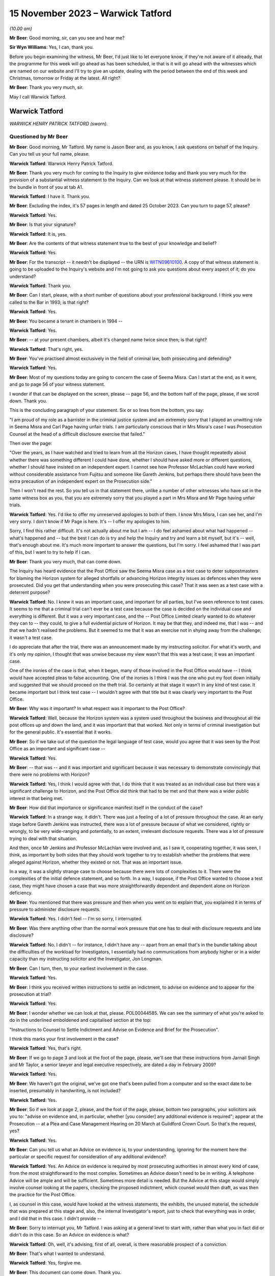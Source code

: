 .. raw:: html

   <a id="hearing-link" href="https://www.postofficehorizoninquiry.org.uk/hearings/phase-4-15-november-2023">Official hearing page</a>

15 November 2023 – Warwick Tatford
==================================

.. raw:: html

   <details id="hearing-meta" open>
        <summary>
            <span class="open">Hide video</span>
            <span class="closed">Show video</span>
        </summary>
   <lite-youtube videoid="Px_Grw3BlQ0" params="rel=0"></lite-youtube>
   <lite-youtube videoid="wR1MA66Th4k" params="rel=0"></lite-youtube>
   </details>

*(10.00 am)*

**Mr Beer**: Good morning, sir, can you see and hear me?

**Sir Wyn Williams**: Yes, I can, thank you.

Before you begin examining the witness, Mr Beer, I'd just like to let everyone know, if they're not aware of it already, that the programme for this week will go ahead as has been scheduled, ie that is it will go ahead with the witnesses which are named on our website and I'll try to give an update, dealing with the period between the end of this week and Christmas, tomorrow or Friday at the latest. All right?

**Mr Beer**: Thank you very much, sir.

May I call Warwick Tatford.

Warwick Tatford
---------------

*WARWICK HENRY PATRICK TATFORD (sworn).*

Questioned by Mr Beer
^^^^^^^^^^^^^^^^^^^^^

**Mr Beer**: Good morning, Mr Tatford.  My name is Jason Beer and, as you know, I ask questions on behalf of the Inquiry.  Can you tell us your full name, please.

.. rst-class:: indented

**Warwick Tatford**: Warwick Henry Patrick Tatford.

**Mr Beer**: Thank you very much for coming to the Inquiry to give evidence today and thank you very much for the provision of a substantial witness statement to the Inquiry.  Can we look at that witness statement please.  It should be in the bundle in front of you at tab A1.

.. rst-class:: indented

**Warwick Tatford**: I have it.  Thank you.

**Mr Beer**: Excluding the index, it's 57 pages in length and dated 25 October 2023.  Can you turn to page 57, please?

.. rst-class:: indented

**Warwick Tatford**: Yes.

**Mr Beer**: Is that your signature?

.. rst-class:: indented

**Warwick Tatford**: It is, yes.

**Mr Beer**: Are the contents of that witness statement true to the best of your knowledge and belief?

.. rst-class:: indented

**Warwick Tatford**: Yes.

**Mr Beer**: For the transcript -- it needn't be displayed -- the URN is `WITN09610100 <https://www.postofficehorizoninquiry.org.uk/evidence/witn09610100-warwick-tatford-witness-statement>`_.  A copy of that witness statement is going to be uploaded to the Inquiry's website and I'm not going to ask you questions about every aspect of it; do you understand?

.. rst-class:: indented

**Warwick Tatford**: Thank you.

**Mr Beer**: Can I start, please, with a short number of questions about your professional background. I think you were called to the Bar in 1993; is that right?

.. rst-class:: indented

**Warwick Tatford**: Yes.

**Mr Beer**: You became a tenant in chambers in 1994 --

.. rst-class:: indented

**Warwick Tatford**: Yes.

**Mr Beer**: -- at your present chambers, albeit it's changed name twice since then; is that right?

.. rst-class:: indented

**Warwick Tatford**: That's right, yes.

**Mr Beer**: You've practised almost exclusively in the field of criminal law, both prosecuting and defending?

.. rst-class:: indented

**Warwick Tatford**: Yes.

**Mr Beer**: Most of my questions today are going to concern the case of Seema Misra.  Can I start at the end, as it were, and go to page 56 of your witness statement.

I wonder if that can be displayed on the screen, please -- page 56, and the bottom half of the page, please, if we scroll down.  Thank you.

This is the concluding paragraph of your statement.  Six or so lines from the bottom, you say:

"I am proud of my role as a barrister in the criminal justice system and am extremely sorry that I played an unwitting role in Seema Misra and Carl Page having unfair trials.  I am particularly conscious that in Mrs Misra's case I was Prosecution Counsel at the head of a difficult disclosure exercise that failed."

Then over the page:

"Over the years, as I have watched and tried to learn from all the Horizon cases, I have thought repeatedly about whether there was something different I could have done, whether I should have asked more or different questions, whether I should have insisted on an independent expert.  I cannot see how Professor McLachlan could have worked without considerable assistance from Fujitsu and someone like Gareth Jenkins, but perhaps there should have been the extra precaution of an independent expert on the Prosecution side."

Then I won't read the rest.  So you tell us in that statement there, unlike a number of other witnesses who have sat in the same witness box as you, that you are extremely sorry that you played a part in Mrs Misra and Mr Page having unfair trials.

.. rst-class:: indented

**Warwick Tatford**: Yes.  I'd like to offer my unreserved apologies to both of them.  I know Mrs Misra, I can see her, and I'm very sorry.  I don't know if Mr Page is here.  It's -- I offer my apologies to him.

.. rst-class:: indented

Sorry, I find this rather difficult.  It's not actually about me but I am -- I do feel ashamed about what had happened -- what's happened and -- but the best I can do is try and help the Inquiry and try and learn a bit myself, but it's -- well, that's enough about me.  It's much more important to answer the questions, but I'm sorry.  I feel ashamed that I was part of this, but I want to try to help if I can.

**Mr Beer**: Thank you very much, that can come down.

The Inquiry has heard evidence that the Post Office saw the Seema Misra case as a test case to deter subpostmasters for blaming the Horizon system for alleged shortfalls or advancing Horizon integrity issues as defences when they were prosecuted.  Did you get that understanding when you were prosecuting this case?  That it was seen as a test case with a deterrent purpose?

.. rst-class:: indented

**Warwick Tatford**: No.  I knew it was an important case, and important for all parties, but I've seen reference to test cases.  It seems to me that a criminal trial can't ever be a test case because the case is decided on the individual case and everything is different.  But it was a very important case, and the -- Post Office Limited clearly wanted to do whatever they can to -- they could, to give a full evidential picture of Horizon.  It may be that they, and indeed me, that I was -- and that we hadn't realised the problems.  But it seemed to me that it was an exercise not in shying away from the challenge; it wasn't a test case.

.. rst-class:: indented

I do appreciate that after the trial, there was an announcement made by my instructing solicitor.  For what it's worth, and it's only my opinion, I thought that was unwise because my view wasn't that this was a test case; it was an important case.

.. rst-class:: indented

One of the ironies of the case is that, when it began, many of those involved in the Post Office would have -- I think would have accepted pleas to false accounting.  One of the ironies is I think I was the one who put my foot down initially and suggested that we should proceed on the theft trial.  So certainly at that stage it wasn't in any kind of test case.  It became important but I think test case -- I wouldn't agree with that title but it was clearly very important to the Post Office.

**Mr Beer**: Why was it important?  In what respect was it important to the Post Office?

.. rst-class:: indented

**Warwick Tatford**: Well, because the Horizon system was a system used throughout the business and throughout all the post offices up and down the land, and it was important that that worked.  Not only in terms of criminal investigation but for the general public.  It's essential that it works.

**Mr Beer**: So if we take out of the question the legal language of test case, would you agree that it was seen by the Post Office as an important and significant case --

.. rst-class:: indented

**Warwick Tatford**: Yes.

**Mr Beer**: -- that was -- and it was important and significant because it was necessary to demonstrate convincingly that there were no problems with Horizon?

.. rst-class:: indented

**Warwick Tatford**: Yes, I think I would agree with that, I do think that it was treated as an individual case but there was a significant challenge to Horizon, and the Post Office did think that had to be met and that there was a wider public interest in that being met.

**Mr Beer**: How did that importance or significance manifest itself in the conduct of the case?

.. rst-class:: indented

**Warwick Tatford**: In a strange way, it didn't.  There was just a feeling of a lot of pressure throughout the case.  At an early stage before Gareth Jenkins was instructed, there was a lot of pressure because of what we considered, rightly or wrongly, to be very wide-ranging and potentially, to an extent, irrelevant disclosure requests.  There was a lot of pressure trying to deal with that situation.

.. rst-class:: indented

And then, once Mr Jenkins and Professor McLachlan were involved and, as I saw it, cooperating together, it was seen, I think, as important by both sides that they should work together to try to establish whether the problems that were alleged against Horizon, whether they existed or not.  That was an important issue.

.. rst-class:: indented

In a way, it was a slightly strange case to choose because there were lots of complexities to it.  There were the complexities of the initial defence statement, and so forth.  In a way, I suppose, if the Post Office wanted to choose a test case, they might have chosen a case that was more straightforwardly dependent and dependent alone on Horizon deficiency.

**Mr Beer**: You mentioned that there was pressure and then when you went on to explain that, you explained it in terms of pressure to administer disclosure requests.

.. rst-class:: indented

**Warwick Tatford**: Yes.  I didn't feel -- I'm so sorry, I interrupted.

**Mr Beer**: Was there anything other than the normal work pressure that one has to deal with disclosure requests and late disclosure?

.. rst-class:: indented

**Warwick Tatford**: No.  I didn't -- for instance, I didn't have any -- apart from an email that's in the bundle talking about the difficulties of the workload for Investigators, I essentially had no communications from anybody higher or in a wider capacity than my instructing solicitor and the Investigator, Jon Longman.

**Mr Beer**: Can I turn, then, to your earliest involvement in the case.

.. rst-class:: indented

**Warwick Tatford**: Yes.

**Mr Beer**: I think you received written instructions to settle an indictment, to advise on evidence and to appear for the prosecution at trial?

.. rst-class:: indented

**Warwick Tatford**: Yes.

**Mr Beer**: I wonder whether we can look at that, please. POL00044585.  We can see the summary of what you're asked to do in the underlined emboldened and capitalised section at the top:

"Instructions to Counsel to Settle Indictment and Advise on Evidence and Brief for the Prosecution".

I think this marks your first involvement in the case?

.. rst-class:: indented

**Warwick Tatford**: Yes, that's right.

**Mr Beer**: If we go to page 3 and look at the foot of the page, please, we'll see that these instructions from Jarnail Singh and Mr Taylor, a senior lawyer and legal executive respectively, are dated a day in February 2009?

.. rst-class:: indented

**Warwick Tatford**: Yes.

**Mr Beer**: We haven't got the original, we've got one that's been pulled from a computer and so the exact date to be inserted, presumably in handwriting, is not included?

.. rst-class:: indented

**Warwick Tatford**: Yes.

**Mr Beer**: So if we look at page 2, please, and the foot of the page, please, bottom two paragraphs, your solicitors ask you to: "advise on evidence and, in particular, whether [you consider] any additional evidence is required"; appear at the Prosecution -- at a Plea and Case Management Hearing on 20 March at Guildford Crown Court. So that's the request, yes?

.. rst-class:: indented

**Warwick Tatford**: Yes.

**Mr Beer**: Can you tell us what an Advice on evidence is, to your understanding, ignoring for the moment here the particular or specific request for consideration of any additional evidence?

.. rst-class:: indented

**Warwick Tatford**: Yes.  An Advice on evidence is required by most prosecuting authorities in almost every kind of case, from the most straightforward to the most complex.  Sometimes an Advice doesn't need to be in writing.  A telephone Advice will be ample and will be sufficient.  Sometimes more detail is needed.  But the Advice at this stage would simply involve counsel looking at the papers, checking the proposed indictment, which counsel would then draft, as was then the practice for the Post Office.

.. rst-class:: indented

I, as counsel in this case, would have looked at the witness statements, the exhibits, the unused material, the schedule that was prepared at this stage and, also, the internal Investigator's report, just to check that everything was in order, and I did that in this case.  I didn't provide --

**Mr Beer**: Sorry to interrupt you, Mr Tatford.  I was asking at a general level to start with, rather than what you in fact did or didn't do in this case.  So an Advice on evidence is what?

.. rst-class:: indented

**Warwick Tatford**: Oh, well, it's advising, first of all, overall, is there reasonable prospect of a conviction.

**Mr Beer**: That's what I wanted to understand.

.. rst-class:: indented

**Warwick Tatford**: Yes, forgive me.

**Mr Beer**: This document can come down.  Thank you.

So an Advice on evidence, in the context of criminal proceedings, is an Advice as to evidential sufficiency to sustain the allegations?

.. rst-class:: indented

**Warwick Tatford**: Yes.

**Mr Beer**: It's not an Advice about, or only about, what future evidence or other evidence we might obtain.  It's an assessment of whether there's a realistic prospect?

.. rst-class:: indented

**Warwick Tatford**: Yes.  An assessment of that, assessment of the public interest, assessment as to whether it's the right charge.  And then, after those more important matters, then perhaps a consideration of what evidence might be missing, whether everything is in order.

**Mr Beer**: Can we turn to your witness statement, please, page 20.  On page 20, if we can look at paragraph 41, please, and the fourth line:

"I did not provide a written Advice on evidence at this stage: this was not unusual in a case where, as here, I had been provided with all the necessary paperwork and the case appeared properly prepared."

So you were instructed to provide a written Advice on evidence but you didn't?

.. rst-class:: indented

**Warwick Tatford**: Well, I think when counsel is instructed to advise, I'm not sure it's necessarily in writing.  But sometimes it will be.  What I did in this case was to look at the evidence, to look at the indictment, to consider the various matters I've outlined and formed a view about it.

.. rst-class:: indented

I can't remember now whether I telephoned Jarnail Singh, but one of the main results of advising on evidence is drafting the indictment because -- it's a shame these days counsel isn't required to draft indictments more regularly, because, if you'd have to draft the indictment you really have to read the papers, and so, by drafting the indictment, you'll have a very full understanding of the case and be in a position to advise, in a fairly brief and succinct way, as to all the issues I've outlined.

**Mr Beer**: You give us the reasons for not preparing an Advice here, that you'd been provided with the necessary paperwork and the case appeared properly prepared.  Evidential sufficiency requires an examination of that paperwork, doesn't it, not just whether there are pieces of paper --

.. rst-class:: indented

**Warwick Tatford**: Oh, yes.

**Mr Beer**: -- in the brief.  You say the case appeared properly prepared.  Did you, in fact, look at the substance of what the evidence disclosed, as opposed to whether it appeared well arranged?

.. rst-class:: indented

**Warwick Tatford**: Oh, yes, no, it's not a question of arrangement. It's looking at the case summary, looking at the Investigator's report, which is often more detailed, and then checking the evidence.

.. rst-class:: indented

What I was able to do, because I was familiar with this sort of case, was to see that it was in order.  I could do that fairly quickly because I was familiar with this sort of Horizon deficiency case where it appeared to be a straightforward deficiency case.

**Mr Beer**: To what extent did you understand, at this time, and so early 2009, that the Post Office relied upon independent counsel advising on the sufficiency of evidence as part of its governance and oversight of the prosecutorial process?

.. rst-class:: indented

**Warwick Tatford**: Oh, I realise that was important to them.  They relied on barristers much more, for instance, than the CPS.

**Mr Beer**: We've heard a number of witnesses say "Ah, a part of our system was the use of the independent bar and a member of the independent bar advising on realistic prospect of a conviction", and some of them have said, "and on the public interest too".  Did you do that in this case?

.. rst-class:: indented

**Warwick Tatford**: Yes, but I think I did in writing later on --

**Mr Beer**: I'm sorry to speak over you.

.. rst-class:: indented

**Warwick Tatford**: No, forgive me.

**Mr Beer**: We've got to get through some work.

.. rst-class:: indented

**Warwick Tatford**: No, absolutely.

**Mr Beer**: There is an Advice dated 25 January 2010, which is an Advice about, principally, disclosure?

.. rst-class:: indented

**Warwick Tatford**: Yes.

**Mr Beer**: Not about whether there's a realistic prospect of conviction.  Was there ever any written Advice on evidential sufficiency or public interest?

.. rst-class:: indented

**Warwick Tatford**: Not written Advice but I gave telephone Advice to Jarnail Singh on the day of the PTPH, because we discussed pleas.

**Mr Beer**: Right, and so that was on 20 March; is that right?

.. rst-class:: indented

**Warwick Tatford**: Yes.

**Mr Beer**: So between receiving the instructions and the PTPH -- in fact I think back in the day it was a Plea and Case Management Hearing --

.. rst-class:: indented

**Warwick Tatford**: Yes.

**Mr Beer**: -- you hadn't advised on evidential sufficiency and public interest?

.. rst-class:: indented

**Warwick Tatford**: No, I don't think that was -- I don't think that was particularly surprising.  I don't know exactly when the brief came through but I had advised on the indictment, and I took -- well, when I advise on the indictment, I'm essentially saying, at least by implication, that there is a reasonable prospect of conviction, otherwise I wouldn't be drafting the indictment.  I'd do an Advice to say there's no prospect of conviction.

**Mr Beer**: So the fact that you settle an indictment is an implied statement that there is a reasonable prospect of securing a conviction on the counts that you settle?

.. rst-class:: indented

**Warwick Tatford**: I think so, yes.

**Mr Beer**: Does that mean that you don't separately, where you're settling an indictment, advise in writing?

.. rst-class:: indented

**Warwick Tatford**: No, I think I did relatively few written Advices for the Post Office and, indeed, for the CPS at this time on fairly straightforward cases.  I'm not seeking to diminish the importance of cases but instructions to counsel is to advise.  There isn't a time limit in the instructions, I think, and --

**Mr Beer**: What --

.. rst-class:: indented

**Warwick Tatford**: -- it's an ongoing process.

**Mr Beer**: What's the important of that point?  That there wasn't a time limit?

.. rst-class:: indented

**Warwick Tatford**: Well, in this case, for instance, this case changed.  But I took the view that my duty was to read the papers, to draft the indictment and I would do -- only do that if I was satisfied there was a reasonable prospect of conviction. Then my view was that I'd complied by doing all of that with the -- my instructions because those are the instructions that come in every single brief, and counsel tries to do written Advices as often as possible but there is simply not time, I'm afraid, in every single case.

**Mr Beer**: So was it usual in Post Office cases for you to be requested to advise on evidence but you not formally to do so.  You either do so by a phone call or by settling the indictment, which carried the implication that there was sufficient evidence?

.. rst-class:: indented

**Warwick Tatford**: Yes, I think so, and the instructions were very much in -- those were instructions, I think, in every brief, so it's part of the pro forma of the brief.  That's not to underestimate the important of that.  It's vital that prosecution counsel does review those matters.

**Mr Beer**: Thank you.  That document can come down.

As we've seen from the instructions, you were also requested to settle an indictment. Can you explain, for those who don't know, what settling an indictment means, please?

.. rst-class:: indented

**Warwick Tatford**: Well, it means setting out the charges that fit the evidence.  So, in this case, it was one count of theft and various counts of false accounting in relation to various monthly branch trading forms from the West Byfleet office.

**Mr Beer**: I think you've confirmed this already: in your view, settling an indictment carries with it an implication that there is a realistic prospect of a conviction?

.. rst-class:: indented

**Warwick Tatford**: Yes.

**Mr Beer**: Would you not accompany your Advice by setting out an analysis of evidential strengths and weaknesses and where the public interest lay?

.. rst-class:: indented

**Warwick Tatford**: In an ideal world, yes, but I'm afraid there is simply not enough time to do that in every single case.  It's simply impossible.  The Post Office, I think at that stage, paid counsel for written Advices, so there's an incentive there. But, for instance, in every single case, it's simply impossible.  The workload is too great.

.. rst-class:: indented

We would all love to do that but I'm afraid, even back then and more so now, it's very difficult to do written Advices for every single case.

**Mr Beer**: Accompanying the indictment was a "Schedule of Charges".

.. rst-class:: indented

**Warwick Tatford**: Yes.

**Mr Beer**: Can we look at that, please.  It's POL00045010. This accompanied your brief and your instructions.  Are these the charges in respect of which Mrs Misra had been committed by the Magistrates Court to the Crown Court?

.. rst-class:: indented

**Warwick Tatford**: Yes.

**Mr Beer**: If we pan out a little bit, we see that Charge 1 was a theft allegation of stealing £74,000-odd and the remaining four are false accounting charges --

.. rst-class:: indented

**Warwick Tatford**: Yes.

**Mr Beer**: -- as you've said.  So one theft, four false accounting.  The date range in the theft allegation is 15 November 2006 and 14 January 2008?

.. rst-class:: indented

**Warwick Tatford**: Yes.

**Mr Beer**: You say in your witness statement -- I'm so sorry.

I wonder whether we can turn to POL00051092. We can see an email from you to Jarnail Singh on 10 March, saying:

"Please find indictment attached for Misra, which needs to be lodged today."

I think we've seen in your instructions that the deadline for you settling the indictment was, indeed, 10 March.

Then if we can look, please, at POL00051149, we can see an indictment.  You say in your witness statement that you do not believe that this is a copy of the indictment that you settled and, instead, it was a copy included in your papers as a draft indictment.

.. rst-class:: indented

**Warwick Tatford**: Yes, I think that's right, yes.

**Mr Beer**: Just dealing with those two things separately, why it might not be a copy of the indictment that you settled: plainly it wasn't the one enclosed with the email because we can see a T-number written in hand on the top right-hand side.  That wouldn't have been included in the attachment to your email, would it?

.. rst-class:: indented

**Warwick Tatford**: No.

**Mr Beer**: If we look at page 3, please, at the foot of the page, we can see it's dated 16 March 2009, again in hand, which is after your email of 10 March, yes?

.. rst-class:: indented

**Warwick Tatford**: Yes.

**Mr Beer**: Then if we look at the very foot of the page, we can see that there's a character string suggesting that this document may have come from a drive or may have been saved in a drive relating to Jarnail Singh; can you see that?

.. rst-class:: indented

**Warwick Tatford**: Yes, I do.

**Mr Beer**: So that, I think, establishes the first part of the proposition that it's not the one that was attached to your email.  But you tell us as well, that you think this was a copy included in your papers as a draft indictment.  That's unlikely, isn't it, given these features, the three features?

.. rst-class:: indented

**Warwick Tatford**: Yes, that's right, looking at the dates.  I said that, I think, because there often would be a draft indictment.

**Mr Beer**: Well, the instructions that you received set out the enclosures and draft indictment isn't one of them?

.. rst-class:: indented

**Warwick Tatford**: Oh, well, I've missed that.  That's me thinking -- making a mistake because of other cases, then.

**Mr Beer**: I just want to look at the substance then, whether this looks to be the indictment that you settled, albeit dates and signatures have been added after you settled it.

Can we just look at page 4, please, which is the next page, and scroll down, and scroll down. Is that the kind of back sheet that you would prepare when you were settling an indictment?

.. rst-class:: indented

**Warwick Tatford**: No, I wouldn't do a back sheet.  If I sent an indictment by email, I would simply send it as an attachment to the email, I think.  A back sheet -- in this -- around this time, we were still not using computers anywhere near as much as the barristers use them now but I would only send -- attach a back sheet to a written piece of work, which was sent in the DX.

**Mr Beer**: If we scroll up, please, we can see this has got a "Received" stamp on it of 11 March 2009, the day after you settled it.  Do you think you sent one out in the post or by DX too?

.. rst-class:: indented

**Warwick Tatford**: No, I don't think so.  I think I simply sent one out by email.  The reason -- the reason I don't think this is the indictment I drafted is simply because of the formatting.  I don't think I'd have underlined names in quite the way it is. I may be in error about this because I've noticed my formatting generally is very different from now I format matters now.

.. rst-class:: indented

Looking at the dates, this might well be the indictment I drafted.  I thought that it wasn't because of the way it's formatted but I'm not sure, I'm afraid.  I don't think there's any significant difference from the indictment I drafted and the original draft.

**Mr Beer**: When you say the indictment that you settled and the original draft, what are you referring to as the original draft?

.. rst-class:: indented

**Warwick Tatford**: Oh, the charges, I think, in this case, as there wasn't a draft indictment, it would be the charges.  So I used the charges, I compared them against the evidence and drafted the indictment. Maybe -- I'm so sorry -- sorry.

**Mr Beer**: In fact, if we look back at page 1 of the indictment, we can see there are some material changes.  The theft count, you can see the period of the alleged theft is expanded in terms of its start date -- can you see that --

.. rst-class:: indented

**Warwick Tatford**: Yes.

**Mr Beer**: -- and this remained so, including up to the point of arraignment and at trial, 29 June 2005. Then if we look at the accounts, remembering previously there were four counts of false accounting, if we just scroll through this document -- and keep going.

We can see there are seven counts in total, six counts of false accounting.  So it's expanded from four to six.  You think that was your work, the --

.. rst-class:: indented

**Warwick Tatford**: Oh, yes, certainly the -- focusing on the date is helpful because I'd have begun it with the beginning of Mrs Misra's time at the West Byfleet office.  The more I look at this, it may be I was misled by the way it was formatted. This may well be the indictment I drafted.  I'm sorry if I made a mistake about that.

**Mr Beer**: That's all right.  Just going back to Count 1, then, and the theft, I think you just said that you expanded the period of coverage from the date that Mrs Misra started in the Post Office, at West Byfleet, that being 29 June 2005.

.. rst-class:: indented

**Warwick Tatford**: Yes.

**Mr Beer**: At the point of settling the indictment, had you got anything such as :abbr:`ARQ (Audit Record Query)` data?

.. rst-class:: indented

**Warwick Tatford**: No.

**Mr Beer**: Did you subsequently receive :abbr:`ARQ (Audit Record Query)` data?

.. rst-class:: indented

**Warwick Tatford**: Well, it was certainly -- I think I did, I must have done.  The defence was served it, I would have had it served at the same time.  I know I advised that it be -- that it be served on a disk, I think; they wished to print it out. I'm trying to remember whether I had a full copy myself but I would have thought I did, but possibly just on a CD-ROM.

**Mr Beer**: Thank you.  If we just look at some other material that may help you --

.. rst-class:: indented

**Warwick Tatford**: Of course.

**Mr Beer**: -- FUJ00122707.  This is Penny Thomas, an employee of Fujitsu, her witness statement for the purposes of the Seema Misra prosecution, dated 4 February 2010.  You can see what she says in the opening paragraph, if we just scroll down a little bit, to remind you of who she was. If we then turn to page 5, please, in that first substantive paragraph, she produces a copy of some ARQs, and she gives the number as her exhibit PT1, and produces a CD as her exhibit PT2.

.. rst-class:: indented

**Warwick Tatford**: Yes, I see.

**Mr Beer**: Then, if we go to page 7, please.  This is a document that she attaches to her witness statement, which appears to give the date range of the :abbr:`ARQ (Audit Record Query)` data that she was exhibiting.  Can you see the date range in the right-hand column three boxes down --

.. rst-class:: indented

**Warwick Tatford**: Yes.

**Mr Beer**: -- 1 December 2006 until 31 December 2007.  That period is a limited period covering only the false accounting charges, rather than the whole of the theft period, which ran from when Mrs Misra took over West Byfleet on 29 June 2005 to 14 January 2008.  Do you know why that was, why the :abbr:`ARQ (Audit Record Query)` data was obtained for a different period of time than the allegations in Count 1?

.. rst-class:: indented

**Warwick Tatford**: The -- well, I think this ties in with the -- what I set out in my abuse of process argument because the Post Office told me that it was -- because of their contractual relations with Fujitsu, they wouldn't be able to have :abbr:`ARQ (Audit Record Query)` data to cover the full indictment period and I've set out the reasons what -- as to what I was told about that in my abuse of process argument.

.. rst-class:: indented

I acknowledge straightaway that the Court of Appeal in Hamilton have said that the full material must be served but I've set out the explanation as to why a shorter period was chosen.  It is to do with the cost and the contractual arrangements but, also, a shorter period was chosen so that there could be a focus on a time when the data may not be affected by the thefts that Mrs Misra said that she'd dealt with.

**Mr Beer**: So that's the explanation, cutting through matters, that you put when cross-examining the defence expert, Professor McLachlan?

.. rst-class:: indented

**Warwick Tatford**: Yes.

**Mr Beer**: You said -- I'm not going to turn it up for the moment -- the rationale behind why you were given that 13-month period, ie December '06 to the end of December '07, is because it's not tainted by any suggestion of theft, ie suggestion of theft made by Mrs Misra.  It's clean data to look at for computer error.

.. rst-class:: indented

**Warwick Tatford**: Yes, not tainted by theft by employees of Mrs Misra, not Mrs Misra herself.  It's to -- clean data to focus on whether any patterns could be seen that might be suggestive of Horizon problems.  It was really to focus on that -- the three possibilities, that possibility that was raised by her defence at the trial.

**Mr Beer**: Professor McLachlan replied "But I requested the data for the entire period", and you said:

"I fully accept that but, if one requested and received every piece of paper for West Byfleet, we would probably fill this room."

Is that your understanding of why the data was not requested for the entirety of the period of the theft count, ie cost and volume?

.. rst-class:: indented

**Warwick Tatford**: Cost, volume, those were the main reasons, I'm afraid.  It was also -- there was the additional consideration of an untainted period but I -- the dominant factors were cost -- the dominant factor was cost and the contractual relationship with Fujitsu, I think.

**Mr Beer**: I think you candidly accept in you witness statement that, on reflection, this was the wrong approach?

.. rst-class:: indented

**Warwick Tatford**: Yes.  Very much so.  And -- well, I set out reasons for that.  I agree.  I accept that. Yes.

**Mr Beer**: Would I summarise them correctly as follows: the Crown chose to charge an ongoing theft over a long period of time?

.. rst-class:: indented

**Warwick Tatford**: Yes.

**Mr Beer**: Once the defence raised the reliability of Horizon, disclosing the Horizon data for the whole of the indictment period was not a matter of disclosing unused material; it was also the primary evidence upon which the Crown relied in order to prove that the property belonging to another had been appropriated by the defendant?

.. rst-class:: indented

**Warwick Tatford**: Yes, that's right, it was served as evidence.

**Mr Beer**: In other words, that data was necessary to prove the elements of the offence of theft?

.. rst-class:: indented

**Warwick Tatford**: Yes, I would agree with that.

**Mr Beer**: Therefore, Mrs Misra was entitled to receive the entirety of the data for that period as served evidence, so that her expert could analyse it and see whether the Crown had indeed proved its case?

.. rst-class:: indented

**Warwick Tatford**: Yes, I certainly would agree with that now. I've explained the reasoning.  I think the reasoning now was wrong, as exposed by the Court of Appeal.  But, actually, the way that you've exposed it shows that it's wrong simply in its basic logic.

**Mr Beer**: Did you consider that the theft and false accounting charges were essentially alleging the same criminal conduct?

.. rst-class:: indented

**Warwick Tatford**: No.  I was aware of the case of Eden, which I referred to in my abuse of process argument, and the Crown has to consider very carefully whether to charge both types of offending.  In this case, it was fully justified because it allowed Mrs Misra to plead guilty to what she accepted but also allowed the Crown, if it had the evidence to do so, to pursue the clearly more serious allegation of theft.

**Mr Beer**: So these were separate offences, reflective of two different types of alleged criminal conduct --

.. rst-class:: indented

**Warwick Tatford**: Yes.

**Mr Beer**: -- the first being a theft charge relating to the alleged stealing of the money, the second being a false accounting charge or a series of false accounting charges relating to the alleged covering up of the theft?

.. rst-class:: indented

**Warwick Tatford**: Yes, the false accounting was the covering up but Mrs Misra, in her interview, suggested she was covering up for thefts of others, so there was a different motive for that offence, which made it a less serious offence.  If she was only convicted of that offence alone and found not guilty of the theft, she'd get a very different sentence.

.. rst-class:: indented

That's why I thought it very appropriate to have the two different kinds of offending, albeit they're linked but the motivations were different.

**Mr Beer**: Can we turn to the Plea and Case Management Hearing.  That took place, as we've said, on the 20 March 2009 and you address what happened at page 20 of your witness statement, paragraphs 42 and following, if we can turn that up please. So page 20 of your witness statement, 42, please.  I'll just read these aloud:

"The PTPH [as I have said, I think it was a Plea and Case Management Hearing] took place on 20/3/09.  I have a recollection of being asked by Andrew Castle, the solicitor advocate for Mrs Misra, whether pleas to false accounting would be acceptable.  I had anticipated being asked this question as it was obvious from the papers that such an offer was going to be made. I had formed a view, before the enquiry from Mr Castle, that such an offer should not be accepted, because the suggestion that Mrs Misra had been entering false figures over a considerable period, only to cover the thefts by members of staff, seemed clearly refuted by the fact that her false figures continued to rise long after the dismissal of the alleged thieves.  The figures would simply reach a false plateau if the source of the loss ended. Instead they continued to rise, suggesting that the loss was continuing in spite of the sackings.  The obvious inference to me at the time was that the hole in the accounts was growing because Mrs Misra was stealing money. It seemed far more rational that Mrs Misra would use false accounting to hide a hole created by herself than by others.  My experience from other cases was that a [subpostmaster] whose shop was struggling might 'borrow' money from the funds of their sub post office to put into their shop, hoping in due course that they would be able to return money into the sub post office before an audit occurred.  In the absence of an audit the [subpostmaster] could hide the hole in the accounts by false accounting.  Only the stocktake involved in an audit could reveal the true deficiency.  That was my opinion, but as I only act on instructions it was essential for me to discuss the plea offer with my instructing solicitor.  My recollection is that, whilst at court before the hearing, I telephoned my instructing solicitor, Jarnail Singh, to discuss this.  He agreed that the pleas were not acceptable.  I do not remember exactly what was said ... but the advice I would have given would have been along these lines: the account the Defendant had given in interview, that she was the victim of thefts by former employees did not fit the evidence -- the apparent holes in the accounts increased after the dismissal of the stealing employees; I thought it did not make sense that Mrs Misra would cover up, by false accounting, a loss caused by the dishonesty of others -- a desire not to lose the sub post office did not appear to explain false accounting on such a scale, because there would be no point keeping hold of a business that was haemorrhaging so much money; the Defendant said in interview she had only reported a tiny fraction of the thefts to the police -- this did not make sense to me because she was obliged by common sense and by contract to report the theft and if she was prepared to report the theft, why not report all of it?"

Now, in fact, it appears -- and you may have forgotten this when you made your witness statement -- that Mrs Misra pleaded guilty to the six counts of false accounting at these Plea and Case Management Hearing.

.. rst-class:: indented

**Warwick Tatford**: Oh, yes, I didn't mean to suggest anything else. I was asked whether that would be acceptable on its own.  I said no, having taken instructions, but then she entered her pleas.  I don't know if that's the precise order but she certainly entered her pleas.  I didn't mean to say otherwise.

**Mr Beer**: Thank you.  Can we look, please, at POL00051441.

This is a letter dated 13 May, so two months or so after the PCMH to you or, in the old-fashioned way, to your clerk.  You'll see that are, if we scroll down, right at the foot of the page, it's from Mr Taylor, a legal executive within the Criminal Law Division, co-author of your instructions.

He says he'd received a telephone call from Jon Longman, the Investigating Officer who took over this case from Adrian Morris:

"Counsel will recall the Defence letter, dated 16 March 2009 [so that's four days before the PCMH] which advised the Defendant would plead Guilty to all counts relating to false accounting but Not Guilty to theft.

"Counsel will also recall that subsequent to that ... letter dated 9 April 2009 the names and addresses of 3 people who worked at the sub post office at various times were notified to the prosecution.  Jon Longman has attempted to contact these people and has attended their addresses.  None of them now live at the addresses given and one is believed to now be living in India.

"Bearing in mind the matters which the Defendant set out on pages 13 and 14 (Exhibit bundle) John has asked me whether it would be in the public interest to continue with the prosecution.

"Myself (or Jarnail who is also aware of this) would appreciate Counsel's advice as to whether or not it would be sensible to continue with the prosecution or to accept the false accounting charges."

So essentially summarising: the Investigator was wondering, in the light of the allegation that other people had been responsible for the thefts, whether it would be in the public interest to continue with the prosecution, ie the prosecution for theft because that was the only contested allegation that remained.

.. rst-class:: indented

**Warwick Tatford**: Yes.

**Mr Beer**: Can we turn, please, to POL00047864.

That's an errant reference.  POL00047864, that seems to be it.  Can I try the reference that I was originally going to seek to display: POL00051586.

I'm sorry, sir.  There appears to be a ghost in the machine.  I wonder whether you would mind taking a 10-minute break now, slightly earlier than usual, whilst we sort that out.

**Sir Wyn Williams**: No, that's fine, Mr Beer.  So what time shall we start again?

**Mr Beer**: Maybe 11.05, please.

**Sir Wyn Williams**: Yes, that's fine.

**Mr Beer**: Thank you very much.

*(10.52 am)*

*(A short break)*

*(11.05 am)*

**Mr Beer**: Good morning, sir, can you see and hear me?

**Sir Wyn Williams**: Yes, I can, thank you.

**Mr Beer**: Apologies for that interruption.  Can we display, please, POL00051586.  Can we look at the foot of this page, please.  If we scroll down a bit more, we can see an email from Phil Taylor, the legal executive, to you, dated 22 May 2009.  We can see that the Misra case was in a warned list, according to the title of the email, of 12 June 2009, yes?

.. rst-class:: indented

**Warwick Tatford**: Yes.

**Mr Beer**: He says:

"Hi Warwick,

"I am just a little bit in the dark about Misra.  You will recall that there is one count of theft and some false accountings.  The Defence will plead Guilty to the false accountings [in fact, of course, she already had by then, as we've established] and Jon Longman is fairly happy for us to accept those pleas."

In fact, those pleas, as I say, had already been entered:

"However we are some £70,000-odd light at the moment as I understand it and if we just accept the false accountings it is very difficult for us later to obtain a Confiscation Order and subsequently compensation out of the Confiscation.

"Could you let me have your views on this. I would be very grateful to hear from you."

You will have seen there that Mr Taylor appears to be drawing a link between the decision whether to proceed with the theft allegation or be content with the false accounting pleas and whether it will be possible to obtain a confiscation order, doesn't he?

.. rst-class:: indented

**Warwick Tatford**: Well, he draws a link.  He seems to be ruling it out, but yes.

**Mr Beer**: Seems to be ruling what out?

.. rst-class:: indented

**Warwick Tatford**: Well, he seems to understand that confiscation, which is my view, would be very difficult with false accounting, but -- well, I can explain further but I'll wait for your question.

**Mr Beer**: So you agree that he's drawing a link between whether we accept the pleas or not by reference to the availability of a confiscation order?

.. rst-class:: indented

**Warwick Tatford**: Well, he is making that link.  He's not a lawyer, he's very much a case worker.  He would be called a case worker in the CPS, albeit he's extremely experienced.  His main concern was preparing cases so witness bundles, organising witness availability, and so forth. It seems to me he's just approaching everything in the round and asking what's going on but simply because he doesn't know what I've discussed with Jarnail Singh previously.

**Mr Beer**: In your witness statement, you tell us -- it's paragraph 43, no need to turn it up -- that you had always taken the view that the availability of a confiscations order was an irrelevant consideration in making a charging decision --

.. rst-class:: indented

**Warwick Tatford**: Yes.

**Mr Beer**: -- and, do I take it from that, an irrelevant consideration in deciding whether to accept pleas or not or continue with counts on an indictment?

.. rst-class:: indented

**Warwick Tatford**: I think so, yes.

**Mr Beer**: Is it right that that's always been your view?

.. rst-class:: indented

**Warwick Tatford**: Yes.  Confiscation is a consequence on conviction, it's not a -- it's really, it's out of place, it seems to me, in any consideration of the public interest and what's acceptable as a plea.

**Mr Beer**: I was going to ask you why you hold that view. Is that it: the reasons you've just given?

.. rst-class:: indented

**Warwick Tatford**: Yes.  No, precisely.  And it depends on other factors, such as whether the defendant has any means but those are factors to be looked at after pleas are decided.  It seems to me to muddle the two is very dangerous.

**Mr Beer**: Why is it very dangerous?

.. rst-class:: indented

**Warwick Tatford**: Because cases should be prosecuted if the offence and the evidence merits it not because of the consequences.  That applies to other orders as well, I would have thought, disqualification orders are different sorts of offences.  I think it's important to draw a distinction between what the evidence shows, what is in the public interest.  That has to be looked at in terms of charges and acceptable pleas.

.. rst-class:: indented

Consequences then follow automatically according to the law.  I think they do need to be separated.  That's my view.

**Mr Beer**: If we just go back to the email, please, POL00051586 and look at the middle passage in the email chain.  There's your reply of 22 May, the same day:

"Dear Phil,

"I have spoken to Jon Longman about this case."

Just stopping there, would that be spoken at this time, ie May, or are you referring back to some previous occasion?

.. rst-class:: indented

**Warwick Tatford**: I'm not sure but I think it's previously. I wouldn't be -- it may have been back at the time of the PTPH, Jon Longman might have gone along for that but I don't know.  I'm not entirely sure.  I think I've spoken to him to this communication, it's not at the time of this communication.  But I'm not absolutely certain about that.

**Mr Beer**: Was that usual, for you to have direct communications with Post Office Investigators?

.. rst-class:: indented

**Warwick Tatford**: Yes, I tried to do that as much as possible because I found, as indeed with police officers, one can achieve a great deal by having that contact with the Investigator.  I try and get their mobile number as soon as possible in any case I prosecute.  It saves an awful lot of unnecessary -- well, it saves a lot of time and it helps get on with the case.

**Mr Beer**: What about an audit trail of such communications: how is that kept?

.. rst-class:: indented

**Warwick Tatford**: Well, the audit trial, I suppose, these days would automatically follow from email. I wouldn't expect to have to set out an audit trail for every phone call I had with an Investigator in any case.

**Mr Beer**: So the answer is that there isn't an audit trail?

.. rst-class:: indented

**Warwick Tatford**: No, no, it's one reason I do try these days to use email for that reason.  But there won't be an audit trail and I don't think there's any requirement for any audit trail for that sort of situation.

**Mr Beer**: You continue:

"The case for theft is strong and we should not accept the pleas.  Confiscation would also be a non-starter if we did.  Jon is making some further enquiries about the 'thieves' the Defence have given us details for.  It may be we have been given false details which may strengthen our case.

"Do call me on [your number] if you would like to discuss further."

So you address evidential sufficiency of the theft charge first, yes?

.. rst-class:: indented

**Warwick Tatford**: Yes.

**Mr Beer**: Then you continue:

"Confiscation would be a non-starter ..."

If the availability of confiscation was an irrelevant consideration in deciding whether or not to commence or to pursue charges, why are you addressing it here?

.. rst-class:: indented

**Warwick Tatford**: I'm addressing it because Phil Taylor's addressed it and I want him to know my full position.  But what I mean by my sentence structure, the full stop is meant to be there: "The case for theft is strong, we should not accept the pleas", full stop.  That's the end of that consideration.

.. rst-class:: indented

Confiscation would also -- that also is important.  That does reflect, I hope, exactly what I've said about how I approach confiscation after considerations of pleas.  My grammar is quite deliberate there.

**Mr Beer**: Did you ever gain a sense, when prosecuting for the Post Office, that recovering money through confiscation orders was a very important consideration for it, the Post Office?

.. rst-class:: indented

**Warwick Tatford**: It's an important consideration.  I never got the impression that it was any kind of decisive reason for any prosecution.  The Post Office were very -- they were most keen in ensuring that confiscation orders were turned into compensation orders, so that they would get the money.  But they were realistic about defendants' means, and so forth.

.. rst-class:: indented

It was an important matter for them, as it should be for any prosecuting authority. I didn't get the impression that it was of vital importance in every case.  It was a consequence which they took seriously.

**Mr Beer**: Thank you.  Can we move on to the first trial, then, on 2 June 2009.  If we can look at your witness statement, please, at page 23.  Bottom paragraph, please, from 46 onwards, you say:

"The trial was placed in a warned list and the case eventually listed for trial on 3/6/09 before Recorder Bailey.  It was on this day that concerns were raised for the first time in the case about the integrity of Horizon.

"The attendance note of Jarnail Singh [and you give a reference] seems to set out accurately what happened on ..."

You call it 3 June, I think as we'll see it is 2 June.

.. rst-class:: indented

**Warwick Tatford**: Forgive me.

**Mr Beer**: "... when Ms Misra's trial was listed.  I don't think I saw the attendance note at the time. I was often attended upon when I prosecuted Post Office cases and it was not unusual for the reviewing lawyer to attend on the first day of a trial", et cetera.

Then if we go down to paragraph 48:

"Until I saw the attendance note ... I had believed that Defence Counsel was Keith Hadrill. This was a mistake on my part because of Mr Hadrill's later role as trial Counsel.  I was involved in a couple of cases with Mr Cousens ... around the late '90s and early 2000s and I do now think he was trial Counsel on 3 June 2009 but I am not 100% sure.  I do remember clearly that Defence Counsel produced a photocopy of a Computer Weekly article about alleged problems with Horizon and complaints about various [subpostmasters].  This was the first time in the case that I was made aware of the issue of Horizon IT reliability and the first time I was informed about problems at the various sub post offices referred to in the Computer Weekly article."

So that can come down.  Thank you.

Defence counsel produced a copy of an article from Computer Weekly.  That was dated 11 May 2009, so only a few weeks before the trial was due to begin on 2 June 2009.  Then can we go back, please, to your witness statement, please, page 26.  Just pick up the end of paragraph 50, last three lines:

"All I did know was this was an important new issue that needed to be considered properly by both sides.  It was therefore vital for there to be an adjournment."

The trial was indeed adjourned, yes?

.. rst-class:: indented

**Warwick Tatford**: Yes.

**Mr Beer**: In 51, you tell us about a new firm of solicitors.  I'm going to skip over that.  52, you tell us:

"I realised that we were about to embark on a demanding disclosure exercise.  I was conscious that both sides were treading new ground and the only guide I had so far was the Computer Weekly article.  As I thought about matters, it seemed to me it would be important to focus on the West Byfleet sub post office and consider whether any Horizon problems had occurred there.  Complaints from [subpostmasters] about problems at different offices might raise evidence of a problem that could be examined in relation to West Byfleet, but it seemed to me that a simple complaint by a [subpostmaster] was of very limited assistance.  There would need to be evidence of what the problem was, or at least what its symptoms might be, eg the location within the office stock where the loss appeared to arise. I discussed the way I was thinking with Keith Hadrill and it was decided that there should be a joint visit to the West Byfleet sub post office."

From your diary, you can say this appears to take place on 6 November 2009.

That can come down, thank you.

What was the purpose of visiting the branch?

.. rst-class:: indented

**Warwick Tatford**: Oh, to see Horizon in use by the staff there and also to get an idea of how the branch was -- the geography of the branch as a whole.  It's always helpful to look at the shop premises, but the main purpose was to ensure that both sides had seen Horizon in action at the West Byfleet office.

**Mr Beer**: Did you think there was a problem with the hardware in the branch?

.. rst-class:: indented

**Warwick Tatford**: No, because I had the evidence of Mr Vasani(?), who took over control of the branch.  He ran other branches as well, and he reported no problem.

**Mr Beer**: Do you think that the problems raised in the Computer Weekly article related to the operation of hardware in a branch?

.. rst-class:: indented

**Warwick Tatford**: I wasn't sure about that.  That seemed likely because they related to individual offices, widely spread apart.  But I wasn't sure because there wasn't enough detail, for instance that the Callendar Square issue, which I became much more informed about, which very much was a hardware issue within a branch, as I understood it -- I wasn't clear from the detail of the Computer Weekly article, but I was trying to keep an open mind.

**Mr Beer**: With hindsight, do you think addressing a series of concerns raised in the Computer Weekly article in the operation of the Horizon system would be addressed by going and looking at hardware in a branch?

.. rst-class:: indented

**Warwick Tatford**: I simply thought it was a good place to start, because our case was concerned with West Byfleet and I wanted to ensure that the defence saw how it operated because I was aware from other cases that sometimes there were misunderstandings about what the system was like, and how -- what it looked like to operate.

**Mr Beer**: Can we look, please, at POL00053393.  We can see from the foot of the page it's from Mr Taylor, and then, at the top of the page, we can see this letter is dated 15 October 2009, so a couple of weeks before the site visit.  It's addressed to Post Office Security with a copy to the Investigator, Mr Longman.  It reads:

"[Prosecution] Counsel Warwick Tatford has been discussing this case with Defence Counsel Keith Hadrill, both of whom are resident [at your chambers].

"What they have decided is to visit West Byfleet ... premises and perhaps someone can show them the Horizon system in operation which hopefully will knock on the head this business about the Defence requiring so many years worth of Horizon data."

Was that your purpose: visiting the branch to knock on the head a request for years of Horizon data?

.. rst-class:: indented

**Warwick Tatford**: No.  I wanted the defence to see how Horizon worked and that would inform their disclosure request, but I wasn't seeking to end proper enquiries.

**Mr Beer**: How would viewing the hardware in the branch inform their disclosure requests?

.. rst-class:: indented

**Warwick Tatford**: Well, it would inform them a great deal because most of their -- about half of their disclosure requests weren't about Horizon at all but were about -- weren't about computer problems at all; they were about how easy the system is to operate and how errors arise, and that's exactly what one could have a good idea about if you saw somebody using the system.

**Mr Beer**: Do you know where this idea that a demonstration of the operation of Horizon on a particular day, years after the events in question, was seen as a replacement for providing Horizon audit data at times relevant to the events in question?

.. rst-class:: indented

**Warwick Tatford**: Well, I never saw it -- I never understood that it was an alternative.  The -- forgive me, I can't see -- this is Phil Taylor's letter, I think?

**Mr Beer**: It is, yeah.

.. rst-class:: indented

**Warwick Tatford**: The wording is very in character for Phil Taylor.  "Knocking on the head", for instance, isn't a phrase I would use but I can imagine him using.

.. rst-class:: indented

The -- I suppose it certainly was right we were using -- the visit -- I hoped the visit would help focus disclosure requests.  We'd given an explanation as to why we thought a particular span was appropriate and that was still being considered, as I understood it, by the defence, and I thought overall they'd be helped by seeing the equipment.

.. rst-class:: indented

I appreciate now, with hindsight, that's wrong but, at the time, that appeared sensible.

**Mr Beer**: Why, with hindsight, is it now wrong?

.. rst-class:: indented

**Warwick Tatford**: Well, because with hindsight I now know that there are lots of problems about Horizon which are completely out of my knowledge.  I had no idea of anything that has been discovered since. At this stage, I knew nothing, other than the Computer Weekly article and I hoped that a visit might give some focus.

**Mr Beer**: When we come to the trial a year later, we'll see, in due course, that when you opened and closed the case to the jury you said "How can there have been a computer problem" -- I'm summarising -- "when, if there was a computer problem, it would have been evident to Mrs Misra because she was the one operating the computer?"

.. rst-class:: indented

**Warwick Tatford**: Yes, I can explain what I mean by that because I've seen that phrase, I'm aware of various --

**Mr Beer**: Online criticism?

.. rst-class:: indented

**Warwick Tatford**: -- online criticism and what I meant by that, and I hope this is a valid point, is that, if there is a problem, Horizon gives you a lot of opportunities to see where the problem might be arising.  It delivers fruitful enquiries. Because, as indeed Mr Vasani said in his evidence very clearly, he was able to find the source of a problem by working through Horizon, the various printouts.

.. rst-class:: indented

I'm not suggesting that one can see a computer problem from the screen of Horizon, you can't, that's obviously right.  But what you can do is search the office from top to bottom, using all the printouts that Horizon can give, to get a full idea of where the problem might arise, as indeed Mrs Misra had done when she was able to identify thieves, and she did that by using Horizon, as I understand it.

**Mr Beer**: Did that belief, the belief that you've just expressed, inform your thinking of the desirability or necessity of a site visit, "Let's go down to the branch and see the system in operation"?

.. rst-class:: indented

**Warwick Tatford**: Well, it did inform it.  I thought it would be helpful to everybody.

**Mr Beer**: That can come down.  Thank you.

I'm going to turn to the appointment of Mr Jenkins in the Misra case.  Can I start, please, with some general questions concerning the duty of a prosecutor in relation to an expert witness.

Would you agree -- and these propositions I'm about to put to you, come from the evidence that the Chair of the Inquiry has heard from Mr Atkinson, King's Counsel -- that a prosecutor intending to rely on expert evidence in criminal proceedings was subject to an obligation firstly to satisfy themselves as to the expert's relevant qualifications and expertise?

.. rst-class:: indented

**Warwick Tatford**: Yes.

**Mr Beer**: Secondly, to satisfy themselves that the expert had been appropriately instructed, including by the provision of a written and detailed letter of instruction or an email of instruction, all being provided with written terms of reference?

.. rst-class:: indented

**Warwick Tatford**: Yes.

**Mr Beer**: Thirdly, under an obligation to satisfy themselves that the expert was provided, within the instructions, with identification of what it is that his or her opinion is sought on and set out issues or questions that he or she is expect to answer?

.. rst-class:: indented

**Warwick Tatford**: Yes.

**Mr Beer**: Fourthly, a prosecutor is under an obligation, would you agree, to provide guidance as to what it is the expert is being asked to do and what material they are being asked to consider in order to undertake that task?

.. rst-class:: indented

**Warwick Tatford**: Yes.

**Mr Beer**: Fifthly, a prosecutor is obliged to set out the material upon which reliance has been placed in the prosecution and which may be relevant to the questions which the expert is expected to answer?

.. rst-class:: indented

**Warwick Tatford**: Yes.

**Mr Beer**: Lastly, a prosecutor is obliged, would you agree, to inform the expert to as his or her relevant duties?

.. rst-class:: indented

**Warwick Tatford**: Yes.

**Mr Beer**: Would you agree, again building on that, that, even with those experts who are trained, accustomed to or who make their living by giving expert evidence, ie even if you were preaching to the choir, a prosecutor has to make sure that an expert understands what their duties are?

.. rst-class:: indented

**Warwick Tatford**: Yes.

**Mr Beer**: A prosecutor, would you agree, is under an obligation to satisfy themselves that the expert had understood in the first instance, and then complied, with their relevant duties to the court?

.. rst-class:: indented

**Warwick Tatford**: Yes.

**Mr Beer**: That was a necessary duty in order that the prosecutor could be sure that the expert evidence was admissible, as a basic condition of admissibility?

.. rst-class:: indented

**Warwick Tatford**: Yes, that's right.

**Mr Beer**: Lastly, would you agree that a prosecutor was under a duty to satisfy themselves that any material or, indeed, literature, which might undermine the expert's opinion, was reviewed by the prosecution and, if potentially relevant, disclosed not only to the defence but to the expert?

.. rst-class:: indented

**Warwick Tatford**: Yes.

**Mr Beer**: Before we get into the weeds of emails and letters and draft witness statements, would you agree with the following three points, just as a matter of generality and stepping back:

Firstly, Mr Jenkins was never provided with a written document which met any of the requirements that we have just identified?

.. rst-class:: indented

**Warwick Tatford**: That appears to be right.  I think I may have assumed that he had been because I worked on the assumption that he'd been instructed properly. But I should have checked that and I didn't.  My assumption was wrong, perhaps.

**Mr Beer**: Would you agree that there's no documentary record which can be pointed to that confirms that Mr Jenkins understood any relevant expert duties of which he was subject?

.. rst-class:: indented

**Warwick Tatford**: Well, I think that must be right because I haven't seen anything and it would have been shown me, if it existed.

**Mr Beer**: Lastly, there's no documentary record which confirms that any prosecutor themselves, any part of the prosecution team, was satisfied that Mr Jenkins understood any of the relevant expert duties to which he was subject?

.. rst-class:: indented

**Warwick Tatford**: No, there appears to be no document.  That's right.

**Mr Beer**: Would you agree that, by at least 2009/2010, the time that we're considering -- in fact it had been the position for many years before -- the following were necessary inclusions in an expert report:

Firstly, details of the expert's academic and/or professional qualifications, their experience, their accreditation, that was relevant to the opinions expressed in the report?

.. rst-class:: indented

**Warwick Tatford**: Yes.

**Mr Beer**: Secondly, the range and extent of their expertise and any limitations upon that expertise?

.. rst-class:: indented

**Warwick Tatford**: Yes.

**Mr Beer**: Thirdly, an expert report was required to include a statement setting out the substance of all instructions received, whether that's oral instructions or written instructions, questions upon which their opinion was sought, the materials provided by their instructing client and considered by them, the documents, statements, evidence, information or assumptions that were material to the opinions that they were about to express?

.. rst-class:: indented

**Warwick Tatford**: Yes.

**Mr Beer**: Fourthly, a report necessarily had to include information relating to who carried out any examinations or investigations, the methodology used and whether or not such investigations were carried out under the expert's personal supervision?

.. rst-class:: indented

**Warwick Tatford**: Yes.

**Mr Beer**: Fifthly, a report was required to include whether there was a range of opinion in relation to the matters dealt with in the report, a summary of that range of opinion and the reasons given by the expert for adopting a position within that range?

.. rst-class:: indented

**Warwick Tatford**: Yes, I think that might depend on the particular case and what range might be relevant to the particular case.  But, generally, I agree with that.

**Mr Beer**: Yes, if there was a range --

.. rst-class:: indented

**Warwick Tatford**: If there was a range, yes.

**Mr Beer**: If there was a range, then it should include it?

.. rst-class:: indented

**Warwick Tatford**: Yes.

**Mr Beer**: That carried with it a concomitant duty to set out any material facts or matters that detracted from the opinion that the expert was proffering --

.. rst-class:: indented

**Warwick Tatford**: Yes.

**Mr Beer**: -- ie any points that might fairly be made against the opinion that they were offering?

.. rst-class:: indented

**Warwick Tatford**: Yes.

**Mr Beer**: A report was required to include, sixthly, I think, relevant extracts from literature or any other material that might assist the defence or the court?

.. rst-class:: indented

**Warwick Tatford**: Yes.

**Mr Beer**: Seventhly, the report was required to include a statement that the expert had complied with their duty to the court to provide independent assistance by way of objective and unbiased opinion, in relation to matters within their expertise, and an acknowledgement that the expert would inform the parties and the court that, if their opinion changed, they would tell the court and the defence so?

.. rst-class:: indented

**Warwick Tatford**: Yes.

**Mr Beer**: Did you understand that those duties not only existed but that the requirements went to the substance of an expert's report, rather than just being administrative details that needed to be complied with?

.. rst-class:: indented

**Warwick Tatford**: Well, I certainly realised that they were requirements and they might well determine the admissibility of the report.

**Mr Beer**: So they're not just about form?

.. rst-class:: indented

**Warwick Tatford**: No, no, it's not just about form.

**Mr Beer**: It's about substance?

.. rst-class:: indented

**Warwick Tatford**: Yes.

**Mr Beer**: We know that those requirements were incorporated into the Criminal Procedure Rules, Rule 33, which came into effect in November 2006.  At the time that you were prosecuting Mrs Misra in 2009/2010, did you know that those requirements had been introduced into the Criminal Procedure Rules?

.. rst-class:: indented

**Warwick Tatford**: I did know they were in the Criminal Procedure Rules.  I quite clearly didn't consider them properly.  I can give an explanation for that but, clearly, I failed in that and I -- and that's a clear failing.

**Mr Beer**: You tell us in your witness statement -- we needn't turn it up -- you refer to a case called Stubbs, the decision of the Court of Appeal Criminal Division --

.. rst-class:: indented

**Warwick Tatford**: Yes.

**Mr Beer**: -- that a witness who is not functionally independent of a party, for example because they're an employee of a party, may nonetheless be called as an expert on behalf of the prosecution.  Would you accept that, in such cases where the witness is not functionally independent of the relevant actors in the case, it's all the more important that the expert witness understands and complies with the duties that I've just mentioned?

.. rst-class:: indented

**Warwick Tatford**: No, I absolutely agree with that.  Yes.

**Mr Beer**: Would you agree that there's a particular duty to ensure understanding with and compliance with such duties in such a witness's case, because of the particular risk that an individual, whose day job is not being an expert witness and who is asked to give evidence about issues including their own work, may not understand the nature of their expert duties?

.. rst-class:: indented

**Warwick Tatford**: No, absolutely.  Absolutely.

**Mr Beer**: They may also have skin in the game?

.. rst-class:: indented

**Warwick Tatford**: Yes.

**Mr Beer**: Was this a risk that you appreciated?

.. rst-class:: indented

**Warwick Tatford**: Oh, yes, and we were utterly transparent. I fully accept that we haven't -- that the statements of Mr Jenkins didn't comply with the Criminal Procedure Rules but we made -- and I certainly made considerable efforts to ensure that the witness did understand his duties.

.. rst-class:: indented

I accept that the best way to do it is to follow the rules.  That protects all parties, including Mr Jenkins, and I can see now that by -- well, what I remember -- just so the explanation is clearly understood, I do remember, particularly when I saw Mr Atkinson's evidence, I do remember thinking that the statement that we'd eventually been -- received from Mr Jenkins was the final statement, essentially was his main statement, I appreciated that didn't comply but I was aware of the time constraints.

.. rst-class:: indented

I have a recollection of speaking with Keith Hadrill about that to check whether there was any issue as to admissibility.  It's only a recollection.  I can't be absolutely sure about that.  I concede, though, that is nowhere near enough to comply with the rules.

.. rst-class:: indented

What I can see now is that, because of the difficulties of timing and various other stressors within the case, I tried to cover the points myself by explaining things orally when that simply isn't the safe way to proceed, and I was in error in that.

**Mr Beer**: Again, before embarking on the detail, would that in Mrs Misra's case, no statement relied upon by the prosecution, by the Post Office, from Mr Jenkins, included any of the necessary in conclusions required by the common law and the Criminal Procedure Rules, in order to conform to the requirements of proper expert evidence?

.. rst-class:: indented

**Warwick Tatford**: Yes, I would.  There's a reason for that, though and it comes from the -- I would accept, the muddled way in which he was instructed.  Our thinking in the prosecution side wasn't -- was muddled.  He became involved, initially, in the case simply as a way of responding to the disclosure requests because the officer in the case was unable to deal with that.

.. rst-class:: indented

So a person at Fujitsu needed to be identified who could help with that and then he -- by a process that is unclear to me, he was then presented to me as our expert.  Now, I think I assumed that letters of instruction, and so forth, had been sent and that doesn't appear to be the case.  But there was muddled thinking to do with the demanding exercise of complying with the disclosure requests, and that led to muddled thinking and a failure to follow the rules.

.. rst-class:: indented

I tried to follow the substance but I accept that the rules are there not just for form but also for substance, and the efforts I made were not adequate and the rules should simply have been followed.  That would have been the proper way.  But it started off in an unusual way, and that was the original cause of the problem.

.. rst-class:: indented

For instance, Mr Jenkins, on my advice, was providing a series of witness statements, which essentially were responses to interim reports by Professor McLachlan to try to assist him, because we had a flurry of these reports and I thought it important that it was set down in writing so that Mr Jenkins could be cross-examined on it in due course, if necessary, what his position was, so that there was in effect an audit trail, and it was clear what he was saying.

.. rst-class:: indented

But that muddled beginning tarnished the thought process throughout Mr Jenkins' instruction and I regret that.  It was a mistake.

**Mr Beer**: Just generally, again, before we get into some of the detail, the muddled beginnings, ie starting the process of engaging Mr Jenkins in any way in the case, in an unusual way, as you've just described it, that was itself the choice of the prosecution, wasn't it?

.. rst-class:: indented

**Warwick Tatford**: Yes, and it was a choice made because we were very concerned about complying with our disclosure obligations by responding to requests.  We should have sat down and thought about it much more clearly.  Our response was a knee-jerk response to the requests.

**Mr Beer**: Secondly, you said that you'd assumed that a letter of instruction was sent?

.. rst-class:: indented

**Warwick Tatford**: Yes, I did assume that.

**Mr Beer**: Wouldn't you want to see it and ensure that it should have been disclosed?

.. rst-class:: indented

**Warwick Tatford**: No, I agree.  I should have asked to see it.

**Mr Beer**: Thirdly, you said that you complied or sought to comply with substance of what the rules required by engaging in conversations with Mr Jenkins?

.. rst-class:: indented

**Warwick Tatford**: Yes.

**Mr Beer**: Is there any record of those conversations?

.. rst-class:: indented

**Warwick Tatford**: No, it's only my recollection.

**Mr Beer**: So, if it came to an issue at court, either as to admissibility on a voir dire of the expert evidence or in the event of challenge at trial as to what the expert had been told as to their duties, the material with which they had been provided, whether they'd been informed of their duties and the like, there would be no record which could be produced?

.. rst-class:: indented

**Warwick Tatford**: I agree.  It was muddled thinking throughout, and that was -- I had overall responsibility, I should have corrected that.  I didn't think it through.

**Mr Beer**: If it came to that, in an argument over admissibility, you would end up calling yourself as a witness?

.. rst-class:: indented

**Warwick Tatford**: Yes, I hadn't thought that through.  I did think that that was essentially impossible in the case, though, the way it was working through it, because the way that I thought we had found, which was unconventional and certainly not in accordance with the rules, but actually involved mutual cooperation between the experts in a way that seemed to be beneficial to both.

.. rst-class:: indented

And it was actually the only way of making progress in the case, because we were essentially having an unending circle of interim reports with hypotheses which didn't match our understanding of Horizon but we needed somebody with expertise to explain that to the expert. We needed two experts to work together, as they did, eventually providing a joint statement showing agreement and disagreement.

.. rst-class:: indented

So I suspect -- well, looking at it now, I was lulled into a false sense of security that this was an unconventional way of doing the right thing in this case.  But it was wrong.

**Mr Beer**: You say in your statement -- I'm not going to turn it up -- that you took great pains in all your conversations with Mr Jenkins to make sure that he understood the duties of an expert witness?

.. rst-class:: indented

**Warwick Tatford**: Yes.

**Mr Beer**: You explained it was his overriding duty to assist the cost --

.. rst-class:: indented

**Warwick Tatford**: Yes.

**Mr Beer**: -- to give an opinion that was objective and unbiased, and that that duty overrode any obligation that he might feel to the party calling him: the Post Office.  You explained that it was his duty to disclose anything that might undermine his position and that he should be entirely open with both the Post Office, as prosecutor, and Professor McLachlan, about any Horizon problems?

.. rst-class:: indented

**Warwick Tatford**: Oh, yes, because the -- I had asked previously in my advice for Fujitsu to be contacted and to inform us of any problems and I saw Mr Jenkins as an obvious route to doing that.  That's how I saw things.  And it seemed to me, particularly from the feedback I was getting from the defence, that this approach was working.

**Mr Beer**: Sorry, you've referred to "the defence" a number of times now.

.. rst-class:: indented

**Warwick Tatford**: Yes.

**Mr Beer**: Are you saying that conversations with a colleague in chambers --

.. rst-class:: indented

**Warwick Tatford**: No, I really mean Professor McLachlan.

**Mr Beer**: I see.

.. rst-class:: indented

**Warwick Tatford**: It was perfectly clear to me that he found it helpful to work with Mr Jenkins.  It seemed to fit his way of doing things because his way of approaching things was to suggest hypotheses which needed somebody to help him with.  They needed to sit down together and it's absolutely clear that they did that, from the evidence they gave at the trial.

**Mr Beer**: Before we get into the detail of the communications between you, the Post Office and Fujitsu and Mr Jenkins, if you were mindful of these expert duties and the need to make them crystal clear in somebody who did not enjoy functional independence from the party that was calling them, and you explained them to Mr Jenkins, how is it that every witness statement which the Post Office sought to rely on from Mr Jenkins omitted any of the necessary in conclusions for an expert report?

.. rst-class:: indented

**Warwick Tatford**: Because most of -- until the last statement, all of those were responses to Professor McLachlan. It is important to bear in mind that there had been an abuse of process argument that had been dependent entirely on submissions made about responses and what the defence were saying were inadequate responses.  I had undertaken, at that hearing, to ensure that the experts would work together.  That's why we did it.  I was essentially trying to ensure that the undertakings I gave in the abuse of process argument were fulfilled.

**Mr Beer**: How does that explain the absence of any of the required content in any of the witness statements?

.. rst-class:: indented

**Warwick Tatford**: Well, it should have -- they should have been in all of the witnesses and I thought of this point particularly when the final statement was forthcoming because, as I've said, the earlier ones were meant to assist.  They were essentially answers to questions posed.  And the idea, or my idea, was to have the final statement setting out all matters.

.. rst-class:: indented

That final statement should have complied properly with the Criminal Procedure Rules.  It didn't, but that statement wasn't available until about two days before the trial and my recollection is I spoke with the defence to see if that was going to raise any problem with admissibility and I understood it wasn't going to be because their understanding was that the two experts were working well together, and that Professor McLachlan needed the assistance he was getting from Mr Jenkins.

**Mr Beer**: Does the fact that none of the statements include the required content for an admissible expert report and there isn't a single document that records the explanation to Mr Jenkins of the existence of his duties instead show that the Post Office and its lawyers failed properly to consider what duties Mr Jenkins was subject to?

.. rst-class:: indented

**Warwick Tatford**: I think, as a whole, that may be right.  I was trying and I thought it had been -- I assumed -- it was an assumption.  I assumed that these obligations were being explained by my instructing solicitor as well.

**Mr Beer**: On that point, I'm focusing on you at the moment but you suggest that you explained orally to Mr Jenkins some of the duties to which he was, in fact, subject.  Given it was the Post Office's solicitors who were responsible for instructing Mr Jenkins and the Post Office who bore the statutory duties and common law duties in respect of disclosure, rather than having conversations with the expert that aren't recorded, did you not make it clear to or advise the Post Office that they should be the ones who should approach Mr Jenkins on the basis that he was an independent expert and they should be the ones that discharged the duties of compliance that I've mentioned?

.. rst-class:: indented

**Warwick Tatford**: I didn't make that clear because I thought that had been followed and that's how he came to be instructed.  It goes back to the muddled and unclear way in which he came forward as an expert.  He went from one day, as I understood it, to the person who was helping with the disclosure enquiries, to becoming our expert.  And I may have -- well, I did assume that instructions had been properly made. I should have required to see the paperwork, as I've said earlier.

**Mr Beer**: You tell us in your witness statement that your Advices to the duties that you mentioned occurred in the course of conversations with Mr Jenkins.  When did those conversations occur?

.. rst-class:: indented

**Warwick Tatford**: I think I had phone conversations with him and there was also a conference shortly before the trial.  I don't remember the conference but I can see it is referred to in emails.  And what I imagine I did, because it's the sort of thing I would have done at that time in my practice, would have gone -- would have actually had to have my Archbold with me and go through with him in the conference what the requirements of an expert was.

.. rst-class:: indented

But I don't have a recollection of the conference, but that's the sort of thing I would have done as part of my practice.  But, again, I have no specific recollection of that.

**Mr Beer**: In relation to the phone conversations first, dealing with the conference second, was there a solicitor present, taking a note of the --

.. rst-class:: indented

**Warwick Tatford**: No.

**Mr Beer**: -- conversations that you were having with the prosecution's expert?

.. rst-class:: indented

**Warwick Tatford**: No.

**Mr Beer**: Is that advisable or suboptimal?

.. rst-class:: indented

**Warwick Tatford**: No, it's certainly suboptimal.

**Mr Beer**: How would you rely, if any issue had been raised at trial, as to whether Mr Jenkins had been informed of his expert duties or, indeed, on an appeal, if your solicitors weren't making a record of what he had been advised?

.. rst-class:: indented

**Warwick Tatford**: Well, I agree, that encapsulates the failing.

**Mr Beer**: Turning to the conference, we've seen only reference to one conference, I think --

.. rst-class:: indented

**Warwick Tatford**: Yes.

**Mr Beer**: -- likely mentioned in emails, of October 2010. Was that an occasion on which advice was given?

.. rst-class:: indented

**Warwick Tatford**: That's what I believe, although I don't have a specific recollection of it but, as I say, that's the sort of thing I would do.  The whole point of meeting with Mr Jenkins was to ensure as -- well, my main point was to ensure that he understood what his job was because I was well aware he hadn't been an expert before and I wanted to help him.

.. rst-class:: indented

I've obviously failed in that but, actually, what I wanted to do was to help him.

**Mr Beer**: Can I turn, then, to specific communications --

.. rst-class:: indented

**Warwick Tatford**: Yes, certainly.

**Mr Beer**: -- in the Misra case to try to track the initial instruction of Mr Jenkins to work out how it came about in October 2010, he was called to give evidence as an expert witness.  Can we start, please, with FUJ00152843.

We can see, I think, that this is an email of 26 November 2009, from the Investigator, Mr Longman, to Jane Owen -- just to remind you, she was a Security Team Advisor in the Post Office's Security team -- and to Andy Dunks, also a member of the Post Office's Security team.  You're not copied in on it but it refers to some advice that you are said to have given:

"Jane

"I attach a report from the defence expert where he has highlighted a number of problems with the Horizon system."

The attachment was the second interim report of Mr McLachlan:

"Our barrister, Warwick Tatford, has asked that the problems with Horizon that he has raised in his report are replied to in a witness statement form.  I presume that an employee of Fujitsu would have to produce the witness statement."

Does that reflect the advice that you originally gave as to how Professor McLachlan's report ought to be responded to?

.. rst-class:: indented

**Warwick Tatford**: Yes, I advised that it be put in a witness so that, as a witness, he could be cross-examined on it but I was anxious that he had the information as quickly as possible so he could make progress.

**Mr Beer**: There's no suggestion here, if this summarises your advice, that Professor McLachlan's report would be responded to by expert evidence?

.. rst-class:: indented

**Warwick Tatford**: No, at that stage, I didn't envisage that.

**Mr Beer**: Why?

.. rst-class:: indented

**Warwick Tatford**: Because -- well, because what I thought we were trying to do was simply to give him an informed position on Horizon and then he could provide a report, rather than an interim report based on hypotheses that may not even apply to Horizon. I think -- it's difficult to remember now, it's a long time ago, but I think I may have thought that, if a report came forward, we might have to consider then an expert.

.. rst-class:: indented

But I didn't form any final views on this. I was -- I was doing my best, with my solicitor, to respond to very strenuous, wide-ranging disclosure requests, which were supported in a rather unhelpful way, I thought at the time, by interim reports of an expert.  And it was a case of firefighting, which -- and which produced muddled thinking.

**Mr Beer**: Can we see what the Post Office Security team did with this when they received it. FUJ00152847.  Can we look at page 2, please.

I should just look at page 3 first, just so you can see it.  There's the email we've just looked at, "Jane, I attach a report from the defence expert"; can you see that?

*(No audible answer)*

**Mr Beer**: Then if we look at the foot of -- sorry, if we look at page 2.  Thank you.  Jane Owen, the Security Team Advisor -- if we scroll up -- forwards the email to Penny Thomas in Fujitsu, saying:

"Penny

"This is the email and attachments that we chatted about.  Please let me know if you need anything else from me and if this kind of request needs to be raised in a more official way."

Then page 1, foot of the page, please. Penny Thomas replies:

"Do you know what the return/court requirements are for this case, please?"

Then at the top of the page.

"[I have] Spoken to the investigator and he has asked is there any chance of us having the information by Christmas?"

So there are some administrative details. Would you agree that this collection of emails is an insufficient and improper way of commissioning expert evidence from an employee of Fujitsu?

.. rst-class:: indented

**Warwick Tatford**: Yes, I'm not sure it's quite reached the stage of obtaining expert evidence, as an expert witness, but it's wrong, clearly.

**Mr Beer**: That can come down.  Thank you.

Can we move forwards a little bit, please -- that was December 2009 -- to your disclosure advice of 5 January 2010.  `POL00044557 <https://www.postofficehorizoninquiry.org.uk/evidence/pol00044557-advice-requests-disclosure-seema-misra-case>`_.  If we look, please, at the last page, which is page 9 -- scroll down, please -- we can see that you sign it off, dated 5 January 2010.

.. rst-class:: indented

**Warwick Tatford**: Yes.

**Mr Beer**: Yes?  Then if we go back, please, to page 2, you say, under the heading "Section 8 disclosure application":

"I have [reviewed] paperwork held by the Civil and Criminal departments in relation to all the 'case studies' set out in the Computer Weekly article which is attached to the Section 8 application."

Just for those watching, what's a Section 8 application?

.. rst-class:: indented

**Warwick Tatford**: Oh well, that's an application if the defence are unhappy with the secondary disclosure, following a defence statement.

**Mr Beer**: They had made an application asking for disclosure of material relating to or relevant to the case studies set out in the Computer Weekly article?

.. rst-class:: indented

**Warwick Tatford**: Yes, they had.  They hadn't, at this stage, I think, served a defence statement relating to those issues at all, so it was a little cart before the horse, really, because a Section 8 application should follow on from a defence statement that actually raises the issue of Horizon.  At this stage, we just simply had a defence statement saying it was other thieves in the office.

**Mr Beer**: You say:

"In deciding whether any material should be disclosed I have kept the following test in mind: is there material that is capable of casting an objective doubt on the reliability of Horizon?"

What did you mean by "casting an objective doubt"?

.. rst-class:: indented

**Warwick Tatford**: Oh, so that there was evidence of a problem, rather than simply a complaint by a subpostmaster.  So somebody -- so that there are records showing a problem.

**Mr Beer**: What do you mean "records showing a problem"?

.. rst-class:: indented

**Warwick Tatford**: Well, that there could be all sorts of records. (1) the -- the difficulty is if you have a subpostmaster who says, "I have a problem but I've dealt with the problem by putting false figures in so the accounts balance" then you don't have the evidence; you've simply got the complaint.

.. rst-class:: indented

If, for instance -- and this didn't happen at all from what I came across -- but if a subpostmaster had a problem, did a printout, for instance -- I take a silly example because I always use stamps as a silly example -- they take a printout from Horizon for the number of stamps they have in a particular stock and the printout says they have 100 books and they can see they only have one, they could video that, for instance, with the printout, and that would be evidence, that would be objective evidence.

.. rst-class:: indented

Now, nobody, I don't think, ever did something like that but that would be a way of having objective evidence -- or have somebody who has seen that there is a problem.

**Mr Beer**: Like a trainer?

.. rst-class:: indented

**Warwick Tatford**: Like a trainer, that's possible, yes, or an expert who has been asked to look at it.

**Mr Beer**: Or a more Senior Manager at the Post Office?

.. rst-class:: indented

**Warwick Tatford**: Yes, somebody independent, some -- an Area Manager, for instance, who might have --

**Mr Beer**: Who had been in the branch?

.. rst-class:: indented

**Warwick Tatford**: Yes.

**Mr Beer**: -- watching figures mysteriously increase or decrease on the screen in front of their very eyes?

.. rst-class:: indented

**Warwick Tatford**: Yes.

**Mr Beer**: Were you ever told about such matters?

.. rst-class:: indented

**Warwick Tatford**: Well, the matters -- I remember being told about those matters in Mrs Misra's evidence.  But, as I understand it, there wasn't evidence from any trainers of that sort of problem, but --

**Mr Beer**: I'm going to come to --

.. rst-class:: indented

**Warwick Tatford**: No, no, please, I need to re-refresh by looking at the -- my memory to be refreshed by looking at the documents.

**Mr Beer**: Other than Mrs Misra's case, did the Post Office reveal to you evidence that met your objective test, ie which proved by means other than the word of the subpostmaster themselves?

.. rst-class:: indented

**Warwick Tatford**: Well, what I discovered was the Callendar Square problem, which I discovered from reading the judgment but I knew that needed to be further investigated.  So that was a piece of objective evidence, precisely the sort of thing I was looking for.

**Mr Beer**: Were you aware that subpostmasters made complaints about errors in Horizon that weren't investigated and, therefore, the availability of so-called objective evidence would never arise?

.. rst-class:: indented

**Warwick Tatford**: Well, I would have been aware of that as a theoretical possibility.  All I had done so far, following the steps I had been asked to do, was to bring the Computer Weekly article to the attention of the Post Office and ask to see the civil files.  I did that for two days and I found the Callendar Square problem.

.. rst-class:: indented

It may be that I should be given more evidence about other matters on those two visits.  But that would -- that's what I was trying to do, to find objective evidence because it did seem to me that simple complaints were going to be inadmissible and wouldn't assist any party.

**Mr Beer**: What about lines of inquiry that it might allow the defence to pursue?

.. rst-class:: indented

**Warwick Tatford**: Oh yes, well, it depends on -- I have to -- what I needed to do -- to see was to see the details of the complaints.  That's why -- and the details were not there in the Computer Weekly article.  That's why I wanted to look at civil files to see if I could find more details.  More details might lead to an enquiry which would give that piece of objective evidence.

**Mr Beer**: Were you aware at this time when you attended and spent -- I think it was a day; is that right?

.. rst-class:: indented

**Warwick Tatford**: Two days, and separated, as well, by a period of time so that gave an opportunity to reflect, on the part of the Civil department if there was anything that I hadn't been shown.

**Mr Beer**: At this time, when you conducted the two-day visit to Post Office offices, were you aware of something called the Horizon Helpdesk?

.. rst-class:: indented

**Warwick Tatford**: Oh yes, well, that was part of the evidence in our case and I was aware of it from other cases, as well, I think.

**Mr Beer**: Were you aware of other levels of support available --

.. rst-class:: indented

**Warwick Tatford**: Yes, I think so, yes.

**Mr Beer**: -- something called the SSC --

.. rst-class:: indented

**Warwick Tatford**: Yes.

**Mr Beer**: -- sorry, the SEC?

.. rst-class:: indented

**Warwick Tatford**: Yes, I'm not very good on remembering what these stand for but I think I was aware, yes.

**Mr Beer**: You were aware of other tiers of support?

.. rst-class:: indented

**Warwick Tatford**: Yes, yes.

**Mr Beer**: Were you shown any records within those computer databases of complaints by other subpostmasters?

.. rst-class:: indented

**Warwick Tatford**: No.  No.  I'm not sure, I didn't think of that enquiry, so it may be partly the fault is mine. But I don't think -- what I was shown were the files that related to the particular complaints and all I could see within those files were the fact that a complaint had been made but there may not -- there was no evidence to support it one way or another.  Sometimes there wasn't a requirement for the money to be paid back, but I was rather frustrated, quite frankly, from my two visits because I didn't really have very much information, apart from the Callendar Square, which I needed to investigate.

**Mr Beer**: You say that the test that you had in mind: is there, rewording it a little bit, objective evidence that is capable of casting a doubt on the reliability of Horizon?

.. rst-class:: indented

**Warwick Tatford**: Yes.

**Mr Beer**: You discussed that with the defendant's legal representatives when you met in the Post Office. Was that with Mr Hadrill from chambers?

.. rst-class:: indented

**Warwick Tatford**: Yes.  I think he was there and I discussed it -- I had discussed it with him on other occasions, in any event.  I think I first raised it on the visit to West Byfleet and I think Mr Hadrill and Issy Hogg were present then, I think.  I'm not absolutely sure of that.

**Mr Beer**: They agreed with the test, you say?

.. rst-class:: indented

**Warwick Tatford**: Oh, yes.  I thought it very important to discuss it together because they might have useful additions to the test I was considering.

**Mr Beer**: So you were looking for evidence where it had already been established that Horizon, in some respect or other, was lacking in reliability?

.. rst-class:: indented

**Warwick Tatford**: Yes.  That was absolutely key.

**Mr Beer**: Not mere complaints, no matter whether they came from tens, hundreds or thousands of subpostmasters?

.. rst-class:: indented

**Warwick Tatford**: No, because it seemed to be a complaint was simply a complaint.  It wasn't actually -- I would see it would be difficult actually to be admissible in a trial.

**Mr Beer**: What about the point that I've made about it might put the defence on a train of inquiry?

.. rst-class:: indented

**Warwick Tatford**: Well --

**Mr Beer**: Rather than applying a test for disclosure of whether the product of disclosure would ultimately be admissible?

.. rst-class:: indented

**Warwick Tatford**: I agree with that.  That's part of the disclosure exercise, to put the defence on a route to inquiry.  But they had a series of complaints.  They were well aware of the complaints in Computer Weekly and I think were brought up to speed about other complaints as and when they arose.

.. rst-class:: indented

I knew that they were being proactive there in a very sensible way.  But I was just trying to find something that went just slightly beyond the fact of a complaint, because a complaint can be genuine or it can be an excuse for inappropriate behaviour.

**Mr Beer**: Can we move on.  You say, in paragraph 5:

"The only material that should be disclosed ... is the Judgment in the Castleton case. I attach a copy of the final Judgment to this Advice.  All the other material simply contains unsubstantiated claims by subpostmasters.  When those claims have been investigated no supporting evidence has been found."

Yes.

**Mr Beer**: You say in paragraph 6 you would wish some further enquiries to be made from Fujitsu:

"Paragraph 23 of Castleton ... refers to the evidence of Anne Chambers, a system specialist employed by Fujitsu.  When she was cross-examined she appears to have had full knowledge of an error in Horizon that appeared to have occurred in Callendar Square in Falkirk. This [is] 'case study 6' [seemingly in Computer Weekly].  I have seen some civil paperwork in relation to Alan Brown, but not concerning a Horizon error.  I don't know if Anne Chambers still works for Fujitsu but it should be relatively straightforward for Fujitsu to provide full information about what appears to have been a well-known problem at Callendar Square."

At this time, did anyone in the Post Office tell you about something known as a Known Error Log.

.. rst-class:: indented

**Warwick Tatford**: I don't remember, I don't remember.

**Mr Beer**: By the time of the trial, next year, the following year, by October 2010, had you been told by either Fujitsu, through Mr Jenkins or otherwise, or by the Post Office, of a species of document called a Known Error Log?

.. rst-class:: indented

**Warwick Tatford**: I don't think so.  I don't think the title means anything to me that I can think of at the moment.

**Mr Beer**: A document that records Fujitsu's own assessment of there being --

.. rst-class:: indented

**Warwick Tatford**: Oh --

**Mr Beer**: -- an error in Horizon, either in hardware, in coding, in communication?

.. rst-class:: indented

**Warwick Tatford**: No.  That's the sort of thing I set out in my Advice I'd like -- the sort of thing I might hope to get but I wasn't aware of anything like that.

**Mr Beer**: That's precisely the thing you'd be looking for, a self -- a recognition by Fujitsu itself --

.. rst-class:: indented

**Warwick Tatford**: Oh, that would be the best evidence of all.

**Mr Beer**: So far as you can recall, now did anyone mention the word KEL or Known Error Log at any time in your instructions --

.. rst-class:: indented

**Warwick Tatford**: I don't think so, no.

**Mr Beer**: We've heard evidence from Mr Atkinson that every part of the Post Office was subject to a duty to record and retain evidence potentially relevant to the conduct of prosecutions.  Did you ever advise the Post Office to conduct a disclosure exercise itself as to what records it held in relation to any problems or issues with Horizon?

.. rst-class:: indented

**Warwick Tatford**: No, I didn't ask the Post Office.  I thought the enquiry should be made to Fujitsu.  But you're right, it's a sensible enquiry.  I didn't think of that.

**Mr Beer**: Why did you limit the exercise to looking at the case papers that happened to be identified in a Computer Weekly article?

.. rst-class:: indented

**Warwick Tatford**: Well, I didn't limit them to that.  That was my starting point.  I've made it absolutely clear, and my Advice is very clear on this, that I needed to have disclosure of any problems relating to the reliability of the Horizon system.  That is what I make very clear I need in that Advice, and I made it clear in all my dealings with those instructing me.  They were well aware of that.

.. rst-class:: indented

From all I can tell, the Criminal Law Department were trying to achieve that end, as well.  But everybody knew and you asked me earlier about whether this was a test case and I said it was an important case.  I assumed, and it was a very obvious assumption, that people much higher than I would ever come across in the Post Office and Fujitsu knew about the case and knew about the pieces of disclosure, I wanted to see if they existed.

.. rst-class:: indented

I assumed I had set in process something that should have readily brought forth important pieces of disclosure and, because nothing came forward, I assumed that the Callendar Square was the problem.

**Mr Beer**: Why not ask the actual party that is prosecuting, which itself is subject to the disclosure obligations, for any documents that it holds or to conduct a disclosure exercise to identify any documents that it holds in relation to problems or issues with Horizon?

.. rst-class:: indented

**Warwick Tatford**: Well, I thought -- I rather thought that was implicit in my general advice.  I'd been rather vague about matters, I suppose, but deliberately so, to ensure that we could capture -- the net could be spread wide.

**Mr Beer**: Can we go back to your advice, then, to look at the focus on Fujitsu, `POL00044557 <https://www.postofficehorizoninquiry.org.uk/evidence/pol00044557-advice-requests-disclosure-seema-misra-case>`_.  Page 3, please, paragraph 7.  You say:

"I also think that our disclosure duty requires us to ask Fujitsu whether they are aware of any other Horizon error that has been found at any sub post office.  I anticipate that there will be none, but it's important that the check is made."

I think you've acknowledged in answer to a question I asked a couple of questions ago that you think, on reflection, that you were in error in focusing on only Fujitsu and that you ought to have asked the Post Office to look in its own depositories for any records of problems or issues with Horizon.

.. rst-class:: indented

**Warwick Tatford**: Yes, I should have said -- it requires us to ask Fujitsu and consider within the Post Office whether anybody is aware of any Horizon error. That would be a better way to formulate it. I did assume that this -- I did draft this very widely.  I assumed, perhaps wrongly, that Fujitsu would be well aware of something that was the Post Office was well aware of.  It's a joint system, as it were.

**Mr Beer**: On what evidential platform did you say you anticipate that there will be none but it is important that a check is made?

.. rst-class:: indented

**Warwick Tatford**: Because nobody had ever told me about anything. I'd found the one piece of objective evidence on my own and nobody told me about anything else, and I was -- and I -- I mean I've said elsewhere that I was aware of the danger of the robust term being a mantra.  It needed to be justified. But I was given quite clear confidence from all I spoke to that there wasn't a problem with Horizon.

.. rst-class:: indented

I thought I'd found a one-off problem at Callendar Square.  That's why I thought I'd found nothing at the Civil department.  And that was the impression I had from having conversations with Mandy Talbot at the Civil department, I think.  I can't remember those exact conversations.  My understanding was that this was the only thing and I think I was the one who found it.  I'm not sure she bought it to my attention.  I found it within the judgment and it was striking to me that Gareth Jenkins wasn't familiar with this problem.  He needed to research it himself.

.. rst-class:: indented

All this met together to suggest that this was a good system, I'd found something that needed to be investigated, I acknowledged that any computer system can have lots of glitches. That's perfectly possible, and they can arise at future dates as well, but this was how I thought the process was working well.

**Mr Beer**: Can we go forward to page 9, please.  After paragraphs 25 and 26 under the heading "Other Matters", you say:

"[Mr Longman] has sensibly suggested that the Defence expert might want to meet with one or more representatives from Fujitsu to discuss technical issues and to reach as much agreement as possible.  This is an obvious way of avoiding much wasted time and such an invitation should be given to the Defence.

"Gareth Jenkins at Fujitsu has provided Mr Longman with a number of comments about the Defence 2nd interim report which confirmed my suspicion that the theory that Horizon cannot deal with refused credit card transactions is simply wrong.  He suggested in his comments that there are also a number of areas where [the Post Office] could provide assistance.  It seems it would be relatively easy to disprove the theories of the 2nd report by witness statements from Mr Jenkins and a suitable witness at [the Post Office].  Those statements should be sought now.  Although the Defence are likely to come up with other theories, it will hopefully save time and expense on both sides if we try to rebut false theories as and when they arise."

Would you agree that still at this stage, this was not advice that treated Gareth Jenkins as an expert witness?

.. rst-class:: indented

**Warwick Tatford**: Oh, yes, I was using him as a way of responding, to the disclosure requests.

**Mr Beer**: Despite the fact you were advising that Mr Jenkins reply to a defence expert report?

.. rst-class:: indented

**Warwick Tatford**: Well, because I saw him as a witness and I thought it important that it was set out in writing so he could be cross-examined on any answers.  I didn't see him as an expert witness at that time, although albeit I appreciated he had considerable expertise.

**Mr Beer**: Can you explain why you did not appear to consider that any statement from Mr Jenkins replying to an expert report would itself be expert evidence?

.. rst-class:: indented

**Warwick Tatford**: Oh, well, if there was a statement from Jon Longman in reply, that wouldn't be expert evidence either.  I saw him as a witness of fact at this stage from his -- but as an employee of Fujitsu.  He could give factual answers to inform Professor McLachlan who was -- who needed information about Horizon.  That's what the professor needed.  He had hypotheses but he had no idea whether they were relevant to Horizon. That's why I thought Mr Jenkins could help.  Not as an expert witness necessarily at that stage but a witness of providing facts from his knowledge as an employee of Fujitsu.

**Mr Beer**: Is that what happened: that Mr Jenkins only provided facts?

.. rst-class:: indented

**Warwick Tatford**: Well, then it becomes muddled.  I would have to see what's being provided.  I can't think -- I can't remember every single statement and every line of it.  But it becomes muddled and I can see that.  I'm sure.

**Mr Beer**: Can we turn back to the chronology, please, FUJ00152887, and look at page 2, please.  At the foot, and keep going, thank you -- a little bit more, thank you.

This is a continuation of the email trail that we were looking at before the excursion into your Advice.  So before we examine what happened as a result of your advice, let's just track back to see what happened following the administrative arrangements being discussed between Jane Owen and Penny Thomas.  At the foot of the page is an email from Penny Thomas to Jane Owen:

"I hope all is well with you.

"Our expert, Gareth Jenkins, has made comments on the 2nd Interim Technical expert's report which I attach for review by Prosecution counsel.  Please note that where [the Post Office] is required to respond he has state so in the text.  We agreed that in the New Year we would discuss how this would be presented."

Mr Jenkins is here being referred to as an expert, which of course may mean either a person with expertise or a person who qualifies as an expert witness in legal proceedings.  At this point, what was your understanding of Mr Jenkins' status?

.. rst-class:: indented

**Warwick Tatford**: Well, I didn't understand him to be an expert witness yet.  I thought he was answering disclosure requests through his expertise.  But I can see how it's becoming blurred, that's the trouble, and I acknowledge that.

**Mr Beer**: Then page 1, please.  An email from Mr Longman to Penny Thomas, of 27 January:

"Our defence barrister has asked for all of Gareth's replies in relation to the Defence's 2nd Interim Report ... to be produced as a witness statement.  I would suggest that the question from the defence is reproduced and then Gareth's replies are recorded immediately after for clarity purposes."

Then the second paragraph is not relevant. That is reflecting what you had advised, isn't it?

.. rst-class:: indented

**Warwick Tatford**: Yes.

**Mr Beer**: Again, at this stage, it wasn't suggested, I think, in this email train that Mr Jenkins was being treated as an expert witness?

.. rst-class:: indented

**Warwick Tatford**: Yes, that's right.

**Mr Beer**: Would you agree that, so far, the requests made to Fujitsu did not constitute the proper instruction of Gareth Jenkins as an expert witness?

.. rst-class:: indented

**Warwick Tatford**: Yes.

**Mr Beer**: Can we move on, please.  FUJ00152902.  We're moving on to the second page, please. 1 February 2010 and over the next five or six days there's quite a bunch of emails that we're going to have to go through before lunch.

1 February 2010, Mr Longman, the Investigator to Penny Thomas at Fujitsu:

"Penny

"At a pre-court hearing today the judge ordered that all the defence requests for further information be answered by ... Monday 8 February."

So that's a seven-day order:

"Our solicitor in the case has asked that Gareth's statement is completed by Wednesday so that he and our barrister can examine the statement.

"Gareth's statement needs to cover the following four points.

"1.  Our defence barrister ..."

I think that's you.

.. rst-class:: indented

**Warwick Tatford**: Yes, it's a typo.

**Mr Beer**: "... has asked for all of Gareth's replies in relation to the Defence's 2nd Interim Report ... to be produced as a witness statement."

Then the repetition of what we've seen already:

"2.  My barrister [I think that's you, again] telephoned me yesterday evening and requested that I find out any information that Fujitsu may hold in relation to an office called Callendar Square in Falkirk.  Apparently, Anne Chambers a Systems Specialist employed by Fujitsu was cross-examined and it is said that she had full knowledge of an error in the Horizon system at this Post Office.

"3.  When Gareth completes his statement could he also mention whether there are any known problems with the Horizon system that Fujitsu are aware of.  If none, could this be clarified in the statement."

That's a reflection, I think, of paragraph 7 of your advice, isn't it?

.. rst-class:: indented

**Warwick Tatford**: Yes.

**Mr Beer**: Then:

"Could Gareth read the statement from Eleanor Nixon attached below ...

"In addition, our barrister would like to speak to Gareth directly and would be grateful if in the first instance whether Gareth could either send him his contact details or give him a call on his mobile."

Then details are given.

So paragraph 2, a request to find out information in relation to Callendar Square in Falkirk and the issues with Horizon that arose there.  That arose as a result of reading the judgment of His Honour Judge Havery?

.. rst-class:: indented

**Warwick Tatford**: Yes.

**Mr Beer**: "Disclosure about any known errors in Horizon". It is translated into:

"... Gareth completes his statement, can he please mention whether there are any known problems ..."

The request that you'd made was slightly different to that, wasn't it?

.. rst-class:: indented

**Warwick Tatford**: Yes, and it's --

**Mr Beer**: It's been watered down?

.. rst-class:: indented

**Warwick Tatford**: It's watered -- well, yes, and it's unfortunate, that because, if it had remained at Fujitsu, we may have perhaps got some more answers, I don't know.

**Mr Beer**: Unfortunate why?

.. rst-class:: indented

**Warwick Tatford**: Well, it shouldn't just be for Gareth Jenkins and it's -- I think I should have pressed on that requirement in paragraph 7 of the advice. I think I -- it's now become -- it's Gareth Jenkins is going to deal with it.  It has been watered down.  That's an appropriate phrase and it's not -- it's watering down what I wanted, and that was wrong.

**Mr Beer**: So it's gone, would this be the fair characterisation of it, from asking for a disclosure exercise to be undertaken by a third-party provider of the computer system, of any known problems or issues with Horizon, which would be a proper request to a third party, to one man mentioning in a witness statement if there are any known problems?

.. rst-class:: indented

**Warwick Tatford**: Yes, but I still expected to be told, because Fujitsu and the Post Office were aware of this case, were aware of what I wanted, and I expected to be told if there was a problem. As I understand it, although I don't pretend to fully understand all the problems that have been identified, there was plenty that should have been disclosed and it wasn't forthcoming.  So I assumed that it wasn't there to be given.

.. rst-class:: indented

So in a way, I would have been -- if I'd thought about this being watered down, I wouldn't have seen the danger because I assumed that those who had information, who knew about the case, would do what had been requested of them.

**Mr Beer**: Can we turn to POL00054085 and look at the second page, please.  This looks like it was meant to be an email to you, because of the salutation, "Jarnail/Warwick", but I can't see that it's sent to you?

.. rst-class:: indented

**Warwick Tatford**: Yes, I don't think it was, no.

**Mr Beer**: In any event, Mr Longman says to Mr Singh:

"I have spoken to Penny Thomas and she has arranged for a meeting to be held today to discuss the statement that we require from them. After that meeting she will then be in a position to confirm the timescales involved and the cost to [the Post Office] for the statement.  An authority to proceed will then need to be authorised ...

"She is ... aware of the [deadlines]."

So it seem that there was then to be a meeting between the Post Office, including Mr Longman, and Penny Thomas on behalf of Fujitsu, concerning the nature of the statement that was required from Fujitsu.

.. rst-class:: indented

**Warwick Tatford**: Yes.

**Mr Beer**: Can we turn, please, to UKGI00014895.  Thank you.

We can see that this is an email from the defence solicitor Issy Hogg to Jarnail Singh, copied to her counsel, Keith Hadrill, and copied to you, dated 3 February still.  In the fifth paragraph, if we scroll down a little bit, the one beginning "You have", it states:

"You have indicated you do not propose to rely on an expert but on the employees of Fujitsu.  For the first time, at the hearing on 1 February 2010, you identified that witness as an employee named Jenkins.  However, not only have you not served his evidence prior to suggesting a meeting, you accept that you haven't even taken a statement."

At this point, does that characterisation by the defence accurately reflect the position that Mr Jenkins was neither instructed nor regarded as an expert by the prosecution?

.. rst-class:: indented

**Warwick Tatford**: Yes, and it ties in later with what they said at the abuse of process argument, that the expert hadn't been properly instructed, which is a very valid criticism.  Perhaps I didn't take it on board and think it through as much as I should have done.

**Mr Beer**: Can we move on to a couple of days later, a series of emails exchanged between Post Office and Fujitsu on 5 February 2010 in relation to a provision of a witness statement from Mr Jenkins.  Can we start, please, at FUJ00122713.  If we start at the very bottom of the page and go over to the next page, we'll see an email of 5 February at 12.34 from Jarnail Singh to David Jones -- he's a lawyer in Fujitsu, David Jones -- asking if Mr Jenkins could give a witness statement in the Misra case once he returned from leave:

"I refer to our conversations of 4 and 5 February ... with regards to obtaining a witness statement of the Defence challenging the reliability of Horizon.  I understand that Mr Jenkins has been identified as an experienced person to give this statement.  I would be grateful if you could confirm to me", when he'll be available, essentially.

So Mr Singh, into a lawyer in Fujitsu.

Then scroll up to the first page, please. Mr Jones' reply to Mr Singh, copying in Mr Jenkins and Penny Thomas:

"Thank you for your ... email -- which I have now received!

"I met this morning with [Mr Jenkins] who came into the office briefly to meet with me. Gareth will help with this matter ... he should be back to normal working next week.  His input will be coordinated by Penny who is responsible to delivery to [the Post Office] of support in this Security area.

"Attached is a first draft to a statement from Gareth.  I would like you to review it and indicate if it answers the questions in the detail you require.

"... there are some areas where Fujitsu cannot deal with the Defendant's expert's criticisms as they are about Post Office procedures or requirements and it seems evident that there will need to be a [Post Office] internal 'expert' who can work with Gareth to deal with these areas."

So they continue, sorry:

"One concern is that [the Post Office] have not apparently requested transaction data for West Byfleet for the period and transactions in question.  This would normally be provided in previous cases and would include Fujitsu extracting log files from the system to enable us to provide details of transactions. Surprisingly, this has not been requested in this case.  Perhaps you will consider the need for this."

At this point in time, you're not a copy-ee of this chain at the moment, did you understand the problem with asking a person with expertise, Mr Jenkins, to comment on what the defence expert was saying, without having requested transaction data for this branch?

.. rst-class:: indented

**Warwick Tatford**: No, I didn't realise that was -- or fully realise that that was a problem.  I thought he'd be able to deal, at least in part, with answering the questions, particularly to deal with the questions that were based on a misunderstanding.

**Mr Beer**: Can we go, please, to POL00029369.  Can we look, please, at page 2, and scroll down.  This is the first time the statement emerges at 2.53, an email to you and Mr Longman:

"Dear Jon and Warwick

"Herewith statement from Gareth Jenkins. Just all of the press.  Please let me have your comments and whether this adequate for our purpose or does it require additions before being served on the defence."

So Jarnail is asking the Investigator and you, as prosecution counsel, whether the statement is adequate and for your comments. Then if we go to page 1, please.  At the foot of the page, we see Mr Longman's reply.

"Jarnail

"Points 2-4 have not been answered", and he reproduces them below:

"My barrister telephoned me yesterday evening and requested that I find out any information that Fujitsu may hold in relation to Callendar Square", et cetera.

Do you remember that?

"3)  When Gareth completes his statement could he also mention whether there are any known problems with the Horizon system that Fujitsu are aware of."

So that's the watered down, if I can call it that, requirement emanating from paragraph 7 of your advice?

.. rst-class:: indented

**Warwick Tatford**: Yes.

**Mr Beer**: Then over the page, please.

"If none could this be clarified ...

"4)  Could Gareth read the statement from Eleanor Nixon", et cetera.

So Mr Longman is saying points 2 to 4 have just not been addressed by Mr Jenkins, yes?

.. rst-class:: indented

**Warwick Tatford**: Yes.

**Mr Beer**: Go back to page 1, please.  You reply the following morning at 7.07, can you see that?

.. rst-class:: indented

**Warwick Tatford**: Yes.

**Mr Beer**: You only reply to Mr Singh, taking Mr Longman out of the copy list, and you say:

"[Mr Longman] sets out in his email ... the extra matters that I asked Mr Jenkins to look at.  In relation to the Eleanor Nixon statement Mr Jenkins should also be made aware of the information we recently received [et cetera].

"The areas where Mr Jenkins says 'for [Post Office] to respond' should be deleted from the statement.  These areas will only lead to a flood of further disclosure requests and I am afraid that [the Post Office] will never respond."

Why were you suggesting that where Mr Jenkins was saying, "This is not something where I can respond to, it's a matter for Post Office to respond to" should be deleted?

.. rst-class:: indented

**Warwick Tatford**: Well, it didn't seem to me to be part of his witness statement but I think I was simply frustrated at the various delays there had been that were causing so much problems with the chronology of the case trying to get it towards a trial.

**Mr Beer**: Wasn't that important information, or relevant information, that the expert felt -- or the person with expertise felt unable to answer a question and said, "This is for the Post Office to reply"?

.. rst-class:: indented

**Warwick Tatford**: Well, yes, but the enquiry that already been made, and the -- I'd have to look at the document because I can't remember exactly what the enquiries were but I'm afraid it all comes out of a generally very frustrating situation, where there are an enormous amount of disclosure requests that it's proving very difficult to respond to.  And I was just trying to limit them, because it was out of control and efforts that I had made to try to put it under control had failed.

**Mr Beer**: Why did you think the Post Office would never respond?

.. rst-class:: indented

**Warwick Tatford**: Well, I think that's -- those are heated words that perhaps aren't fully thought through but I was frustrated that it was taking so long and frustrated that I was being told that, essentially, the Investigation Team was going to be clogged up completely for an indefinite period while requests -- efforts were made to respond to requests.

.. rst-class:: indented

At the same time, I have a court -- judges at Guildford Crown Court making very strict requirements for progress to be made and it's a very frustrating situation generally and I'm expressing the frustration, I suppose.

**Mr Beer**: Does it follow from that that, although you advised that the sections of the witness statement, where Mr Jenkins had said, "Post Office should respond", should be deleted, you didn't give any advice to the Post Office that it should meet its disclosure obligations in relation to them?

.. rst-class:: indented

**Warwick Tatford**: No, I should have done that and it's -- I was finding this all very stressful and that's a symptom of it and it's my fault, but this was difficult.

**Mr Beer**: Sir, that's a convenient moment to break, bearing in mind that we took an early break and it was short and we haven't taken a second break, and I've done that deliberately in order that we can get through all of the business that we need to today.  I wonder whether you might break until maybe 1.35?

**Sir Wyn Williams**: Yes.  By all means.

So I'll see you all at 1.35?

**Mr Beer**: Thank you very much, sir.

*(12.42 pm)*

*(The Short Adjournment)*

*(1.35 pm)*

**Mr Beer**: Good afternoon, sir, can you see and hear me?

**Sir Wyn Williams**: Yes, I can, thank you.

**Mr Beer**: Good afternoon, Mr Tatford.  Can we pick up where we left off in the late afternoon of 5 February 2010, by looking at `FUJ00122735 <https://www.postofficehorizoninquiry.org.uk/evidence/fuj00122735-email-david-jones-jarnail-singh-re-regina-v-seema-misra-guildford-crown-court>`_.

If we scroll to the bottom half of the page. We'll see that on 5 February 2010 at 4.47 Mr Jenkins emailed David Jones -- remember, a lawyer in Fujitsu -- and Penny Thomas, also at Fujitsu, saying:

"David,

"I've provided in line comments to the document as revisions."

This was the third supplemental report of Professor McLachlan and -- I don't want to turn the document up at the moment but, essentially, he had gone through Professor McLachlan's report and had added this comments to it:

"I'm happy for this to be passed to [the Post Office] if you feel it is appropriate."

Then Mr Jenkins said:

"The simple answer is that without retrieving the logs everybody is speculating and as discussed this morning nobody has bothered to ask us for any logs.  At this stage it is not at all clear what transactions are thought to be missing at what time or even in what time period.  Analysing logs over a long period (and I think this is over two or three months) is very, very time consuming.  This is NOT going to happen by Monday.

"Does anybody have a copy of Andy's witness statement?"

Then if we scroll up, please.  We can see that Mr Jones forwards that to Jarnail Singh, copying in Gareth Jenkins and Penny Thomas.  So this is Mr Jenkins saying, is this right, that in order to respond to Professor McLachlan's report, the Post Office needed to obtain underlying data the transaction data?

.. rst-class:: indented

**Warwick Tatford**: Yes, sorry, yes.

**Mr Beer**: By this time, that's February 2010, had you been aware, for a very considerable time, that the defence wanted exactly the same data?  The transaction logs, as they're called, and that such logs had not been obtained?

.. rst-class:: indented

**Warwick Tatford**: Yes.  Well, there was an ongoing dispute about what period of logs was necessary.  I appreciate with hindsight the Post Office was in the wrong but that was a number of many disclosure requests and I do think that the full context needs to be looked at.  If anybody thinks this was easy to deal with, they are deluding themselves.  This was very difficult and we were all trying our best, I thought.  Obviously it didn't work but we were trying our best.

**Mr Beer**: Let's just look at the defence requests for exactly the same things as Gareth Jenkins was saying are important and that, without retrieving the logs, everyone is speculating.

Can we look, please, at POL00052202.  Can we look at page 3, please, starting with an email, the year before, 14 July 2009, between Jon Longman and the fraud team:

"Can you please assist with the following three points ...

"2.  The defence will be calling their own expert to analyse the Horizon data as the defendant is now claiming that some of the loss in the case is caused by errors within Horizon. Therefore, I will need transaction log data covering the period 30 June 2005 to 14 January 2008 together with a covering witness statement."

Then page 2, please, scroll down.  A reply from Mr Posnett:

"Due to the size of the :abbr:`ARQ (Audit Record Query)` request I cannot authorise Fujitsu to proceed at this stage ... We have an annual allowance of 670 ARQs ... we can only 60 ARQs per month ... this Defence request could be detrimental to other Prosecution requests.

"We have a contract with Fujitsu to [require] ARQs for our prosecution cases, and we pay for these ...

"For 'lumpy' Defence requests, we can obtain a quote from Fujitsu ...

"Aside from the costs and our quota, another reason for this approach is because many cases plead guilty at the eleventh hour and/or nothing is found by 'experts' to challenge the Fujitsu data -- the usual attempts at muddying the waters.

"Can you consider and seek views/input from our Criminal Lawyer in the case.  Happy to discuss ..."

Then page 1, please.  Email, Mr Longman to Jarnail Singh:

"At the hearing ... the Defence indicated they would be seeking the services of a forensic accountant to analyse the Horizon data ... I have tried to order the data from the time Ms Misra was subpostmaster (3 years) but as you can see ... there are a number of issues.

"Please could you advise counsel of these issues and inform me as to what action to take ..."

Do you recall being involve in this?

.. rst-class:: indented

**Warwick Tatford**: Yes, I do.  But I don't think via email but, obviously, I was speaking with Jarnail Singh on the phone, so I may have been speaking on the phone around this time.  I don't have a specific recollection but I was aware of the ongoing issue, and I was trying to see if it might be possible to have a less wide span.

.. rst-class:: indented

I appreciate now that's obviously wrong but that's what we were trying to do -- the way of dealing with the competing demands that are obvious in these emails.

**Mr Beer**: Do you now have a recollection of being asked to being asked to advise on this issue?

.. rst-class:: indented

**Warwick Tatford**: I don't think -- I can't remember a specific request.  There was an ongoing conversation and, in my earlier Advice, I tried to set -- forgive me, I'm getting the time period wrong now.

**Mr Beer**: So we've gone back to 2009.

.. rst-class:: indented

**Warwick Tatford**: We've gone right backwards.  Oh, sorry, I think there was an ongoing discussion but we've gone backwards so -- this will lead up eventually to what we come up with or what the Post Office decided to produce.

**Mr Beer**: What I'm looking at is Mr Jenkins in February 2010 saying, "I can't assist you unless you get the underlying data".

.. rst-class:: indented

**Warwick Tatford**: Yes.

**Mr Beer**: I'm going back to the summer before saying the defence are asking for the underlying data and trying to work out what happened with that request.  At the moment, the Investigator, Mr Longman, has asked Mr Posnett.  Mr Posnett said, "We've got a contract; it would exceed our requirements, essentially, under the contract; it will be expensive".  That's forwarded to Jarnail Singh by Mr Longman and he says, "Could you advise counsel of these issues and inform me as to what action to take".

I'm asking: at there is time, in summer 2009, did you provide advice on the approach to take to disclosure of the underlying data?

.. rst-class:: indented

**Warwick Tatford**: I don't know.  I may have provided advice over the phone but I simply I can't remember, it is quite a long time ago.

**Mr Beer**: Yes.

.. rst-class:: indented

**Warwick Tatford**: Obviously didn't provide anything in writing, so there may be nothing, I don't know.

**Mr Beer**: Can we a look, please, at `FUJ00154851 <https://www.postofficehorizoninquiry.org.uk/evidence/fuj00154851-seema-misra-case-study-email-chain-dave-posnett-john-longman-and-thomas-penny>`_, and look at page 4, please.  This is a letter dated 14 August 2009.  If we scroll down to the next page we can see who wrote it: Phil Taylor.  Back up, please.  We can see it's to the then defence solicitors -- if we scroll up a little bit, thank you -- the Castle Partnership:

"I understand from Prosecuting Counsel that on the last occasion Defence Counsel asked for Horizon data for the period during which your Client was subpostmistress at West Byfleet sub post office."

Is that right: that defence counsel asked you for disclosure of Horizon data for the entire period when Mrs Misra was subpostmistress?

.. rst-class:: indented

**Warwick Tatford**: Well, that was certainly an ongoing request. I can't remember when -- a request at court, I'm not going to remember at this time (unclear).

**Mr Beer**: No, understood:

"As you may be aware the Horizon system is a product of Fujitsu Limited and the Post Office has purchased this system from Fujitsu in the same way that any other company would purchase goods or services for its business.  Other than that Fujitsu is not in any way an associated company of the Post Office.

"The request has been put to Fujitsu and a reply has been received by the person who liaises with this company.

"The data will take 6-8 weeks to produce ... your Client made 107 calls to the Horizon Helpdesk during her period of tenure which equates to roughly 2-3 calls per month.  In order to provide the data Fujitsu will wish to know exactly what is required and for exactly what period.  Please could you also advise as to why you consider the data relevant.  You ... already [know] from the NAE from Andrew Dunks ... dealing with the calls to the Helpdesk.

"The retrieval of data by Fujitsu is not a free service.  It is very expensive and depends upon the amount of data which has to be retrieved which is why you requested to be very precise.  At that stage a firm quotation can be obtained and Counsel will be asked to give further advice as to disclosure and payment for this service.  The Post Office will not underwrite the cost if Counsel considers the data irrelevant.  You will of course be aware that the same system operates throughout the country and was not particular to your Client's sub post office.

"I have set out the matter above quite clearly because in the past many thousands of pounds have been spent on obtaining this type of data subsequent to which a late plea of Guilty is tendered which means that the exercise has been a complete waste of time and money."

So that, essentially, reflects the Posnett answer, doesn't it?

.. rst-class:: indented

**Warwick Tatford**: Yes.  No, it does.

**Mr Beer**: If we go to page 3, we can see that Mr Taylor, on the same day, 14 August, sends a copy of the letter to Post Office Security, cc'd Jon Longman and says:

"Here is a letter which I have written to the Defence and copied to Counsel for your information."

I can't see any evidence, on the face of it, that it was copied to you.  But can we deal with it this way --

.. rst-class:: indented

**Warwick Tatford**: Oh, certainly, if I see the letter, I'm happy to deal with it.  It may well have been sent to me. There's no reason for saying, "copied to counsel" unless it's been done.

**Mr Beer**: Did what is set out in the letter reflect any advice that you had given to the Post Office as to the correct approach to obtaining what we now know to be :abbr:`ARQ (Audit Record Query)` data?

.. rst-class:: indented

**Warwick Tatford**: I can't remember now.  I was simply aware of the ongoing dispute and trying -- on the prosecution side, trying to see if a shorter period would be possible, and not -- and essentially having the answer no or not having a response.  That's the impasse, as it were.

**Mr Beer**: Can we deal with it in this way: had the impasse lasted until at least February 2010, when Mr Jenkins himself was asking for this data in order to be able to advise?

.. rst-class:: indented

**Warwick Tatford**: Yes, but then it -- with the abuse argument, just before then, the Post Office, off its own bat, decided to disclose a significant span of data after having no alternative suggestions from the defence.  I appreciate, with hindsight, that's the wrong approach.  But one can see the pressures, cost and time, and so forth.

**Mr Beer**: Can we go forwards, please, to FUJ00152966. Thank you.

If we go to page 2, please, and scroll down. Thank you.

A little later in the afternoon, Gareth Jenkins emailing David Jones and Penny Thomas:

"Brief responses as follows, but not sure that I should put them in a Witness Statement ..."

3 -- as you remember 3 was originated in paragraph 7 of your Advice: Fujitsu tell us about any issues or problems acknowledged with Horizon -- I'm summarising.

Mr Jenkins says:

"This is where I'm reluctant to make a clear statement.  I am aware of one problem where transactions have been lost in particular circumstances due to locking issues.  When this happens we have events in the eventing logs to indicate that there was an issue and whenever we provide transaction logs to [the Post Office] we check for any such events.  In the case of West Byfleet we have not provided any transaction logs and so have not made these checks."

Did you ever get to see this, that Mr Jenkins was reluctant to make a clear statement over whether there were any problems with Horizon?

.. rst-class:: indented

**Warwick Tatford**: No.  I say no simply because, if I'd seen this, I would have realised that there was a problem with dealing with paragraph 7 of my advice.  I'd have gone back to that and tried to sort it out and I would have started asking more questions. Perhaps I should have been pressing it anyway but I'm troubled, reading this.  Well, this is bound to make me ask questions and I don't remember seeing this.

**Mr Beer**: There's two problems with this paragraph that arise, aren't there?  First is the refusal of the person with expertise being reluctant to make a clear statement about whether there are problems with Horizon; and, secondly, in any event, saying that he's aware of a problem where transactions have been lost, and we can't tell at the moment whether this afflicted West Byfleet because we haven't got the data and, therefore, we haven't made the checks.

.. rst-class:: indented

**Warwick Tatford**: Yes, and it's unclear to me what this problem is.  It seems to be a different problem of which I've not been made aware.

**Mr Beer**: Can we go to POL00167159.  Thank you.  Just dealing with it from the top, we can see that it's sent by Mr Singh, I think that's his PA or assistant, Marilyn Benjamin, to you on 8 February -- we were looking at an email chain of 5 February:

"Warwick and John,

"For your information and comments."

Then if we scroll down:

"Jarnail

"This is an email I received earlier from Gareth.  You will see that he is clear that in order to answer Counsel's question about any issues he needs to be able to check the underlying transaction logs to be able to say whether there were any issues.  On the specific issues you raise Gareth's view is:

"2.  He needs information and time to research the background to this before providing any response ..."

Then 3, cutting in what has been said:

"He is not currently in a position to make a clear statement.  It is possible for there to be problems where transactions have been 'lost' ... due to locking issues", et cetera.

So it does look, Mr Tatford, does it not --

.. rst-class:: indented

**Warwick Tatford**: No, I agree.

**Mr Beer**: -- as if this has been forwarded to you?

.. rst-class:: indented

**Warwick Tatford**: Well, I have to accept that.  I don't remember seeing this but it's obviously something I've missed.  If I'd -- it's my fault.  I'm sorry, I didn't remember seeing this.  It would have made me ask questions.

**Mr Beer**: So do you agree that you were on notice from your solicitors that Mr Jenkins had explained that there could be locking errors in Horizon which would cause transactions to be lost?

.. rst-class:: indented

**Warwick Tatford**: Well, yes, clearly.  I've obviously missed this and haven't taken it on board.

**Mr Beer**: Would you agree that this chain was forwarded to you in direct response to Mr Longman's translation of paragraph 7 of your Advice?

.. rst-class:: indented

**Warwick Tatford**: Yes, I think it was.

**Mr Beer**: I think it follows, from you not remembering having received this, you can't help us as to what your response was to learning that the man with expertise, Mr Jenkins, felt unable currently to make a clear statement as to whether or not there were problems or issues with Horizon?

.. rst-class:: indented

**Warwick Tatford**: Yes.

**Mr Beer**: You can't help us with what your response was to knowledge that there was a problem with Horizon, according to the man with expertise, of lost transactions?

.. rst-class:: indented

**Warwick Tatford**: Well, no, I can't remember this, so I don't know if it appears later on.  It's obviously something I've missed.  I haven't remembered this at all or don't remember seeing this at all, and if I had seen it and thought it through, I would have taken action.

**Mr Beer**: I think it follows that, if you had realised the significance of what was being said to you in this paragraph here, you would realise the need to advise the Post Office to take steps to meet its disclosure obligations in relation to this issue?

.. rst-class:: indented

**Warwick Tatford**: Yes.

**Mr Beer**: For example, what was the nature of the issue, what was the scope of the issue, what was its severity and how that information ought to be provided to the defence?

.. rst-class:: indented

**Warwick Tatford**: No, absolutely.

**Mr Beer**: Overall, would you agree that this chain shows that Mr Jenkins did say, at this point in time, he was unable to make a clear statement about Horizon not having problems?

.. rst-class:: indented

**Warwick Tatford**: Well, yes.  I suspect -- I mean, if I was reading this document, if I hadn't quite cross-referred it with other documents, that may have been the error but it's obviously something I've missed and this is important, and I've missed it.  I'm sorry about that.

**Mr Beer**: Can we turn, please, to `FUJ00122808 <https://www.postofficehorizoninquiry.org.uk/evidence/fuj00122808-email-gareth-jenkins-jarnail-singh-re-r-v-seema-misra-guildford-crown-court>`_.  We're moving forwards, if we look at the time at the top of that email, to 2.33 on 8 February. Mr Jenkins sends through to Jarnail Singh, copying Penny Thomas and David Jones:

"... a new Witness Statement saying what I don't know about Falkirk and also comments on the 3rd report.

"I doubt they are of much use without getting the various detailed logs."

Can we look at the attached statement, please, at `POL00001569 <https://www.postofficehorizoninquiry.org.uk/evidence/pol00001569-witness-statement-gareth-idris-jenkins>`_.  This is the attachment to that email, Mr Jenkins' witness statement, then dated 8 February 2000.  In the second paragraph, he says:

"I have been asked if issues found at Callendar Square Post Office in Falkirk could have caused the discrepancies in the case of SEEMA MISRA.  At this stage, I am not aware of the details of the problems in Callendar Square Post Office in Falkirk.  However I expect to be able to find out the details of that case and also to compare the failing scenarios with the detailed logs that are to be extracted for the SEEMA MISRA case and should then be able to make it clear if the scenario is relevant."

Then the rest of the statement consists of a number of other references to the fact that the Post Office hadn't made any requests to Fujitsu for any data relating to West Byfleet that would enable Mr Jenkins to respond to Professor McLachlan's report.  Okay?

.. rst-class:: indented

**Warwick Tatford**: Yes.

**Mr Beer**: Can we go to `POL00054056 <https://www.postofficehorizoninquiry.org.uk/evidence/pol00054056-email-jarnail-singh-warwick-tatford-and-john-longman-re-regina-v-sema-misra>`_.  This is an email to you from Jarnail Singh:

"For your information I attach two statements by Gareth Jenkins which [were] served on the Defence Solicitors today by email."

The second of those is the 8 February statement that we've just looked at.  So, at this stage, Mr Jenkins was still saying, and indeed saying in witness statements being served on the defence, "I can't respond to the expert because I haven't got the data"?

.. rst-class:: indented

**Warwick Tatford**: Yes.

**Mr Beer**: By this stage, a month or so before the anticipated March 2010 trial, do you agree that you had not advised the Post Office that Mr Jenkins ought to be treated as an expert witness?

.. rst-class:: indented

**Warwick Tatford**: Yes, I agree.  I don't think I ever advised that he be an expert witness.  I was -- I don't remember how -- it was essentially presented to me but I don't remember how that came about.  It wasn't as a product of my advice but, as I concede, that was down to muddled thinking, for which I have to take overall responsibility.

**Mr Beer**: Would you agree that by this stage, February 2010, the Post Office had not sought to instruct Mr Jenkins as an expert witness --

.. rst-class:: indented

**Warwick Tatford**: That seems to be right, yes.

**Mr Beer**: -- and that none of the statements that Mr Jenkins had provided incorporated in any way the necessary inclusions for a statement to amount to expert evidence?

.. rst-class:: indented

**Warwick Tatford**: Yes, I agree, yes.

**Mr Beer**: Can we move forwards, please, to POL00093946. This is a skeleton argument settled by Keith Hadrill on 24 February 2010, in support of his client's application for a stay of the proceedings as an abuse of process.  Can we just look at paragraph 2, please, about five lines in, four lines in, it says:

"Trial on Count 1 was fixed to take place on 30 May 2009 [as we know] but was stood out on the day on the defence application for enquiries to be made as to the integrity of the Post Office Horizon computing system, which is central to the Prosecution case."

I just want to see what was being argued by the defence, by looking at page 3, please.  The bottom half of the page, under "Trial history", paragraph 4 repeats what we've just read. Paragraph 5: listed for PTR and directions on 14 July, directions are given which included the service of experts' reports.

Do you recall that, that at a PTR there was a direction made for the service of expert reports, plural?

.. rst-class:: indented

**Warwick Tatford**: Yes, no, I think there's an attendance note to for that but I can't recall the date of the hearing.  I think it was before His Honour Judge Critchlow, I think.

**Mr Beer**: The resident judge?

.. rst-class:: indented

**Warwick Tatford**: Yes.

**Mr Beer**: Can you recall how you reacted to an order which directed the service of expert reports by a timetable and yet the prosecution was not relying on an expert?

.. rst-class:: indented

**Warwick Tatford**: Well, the trouble -- well, I reacted with dismay, I suppose, but the trouble was that we were given very strict directions by the courts and yet it didn't seem to fit with what we were going to be able to do in time.  It's a product of muddled thinking but the disclosure requests are very wide.

.. rst-class:: indented

We -- you've been very properly focusing on the logs, which is the key, I accept.  But they were much wider than that and I suppose, to an extent, I've -- well, directions are made for a timetable because the court wants to try to make progress in the case.  I probably should have said on that day, "We're not going to be able to deal with this", but I was doing my best to try to keep things going.

**Mr Beer**: In paragraph 6:

"The Prosecution, by a letter dated 14 August 2009 ... said it would instruct Fujitsu, the supplier and operator of the Horizon system, to assist as experts.  In that letter the prosecution stated that the request for data had been submitted to Fujitsu and acknowledged."

Then over to page 5, please:

"This is in total contradiction to the statement received by Gareth Jenkins of Fujitsu who states that no requests have been made for any data relating to the West Byfleet branch."

I think that was accurate.  We can skip over paragraphs 7, 8, 9 and 10 on this page and go on to page 7, please, paragraph 12:

"The Prosecution had failed, until 01/02/10 to instruct an expert.  At the Court hearing on 01/02/10 the Prosecution stated it had identified their expert, Gareth Jenkins from Fujitsu, but not yet instructed him.  The Court confirmed that the Prosecution expert should report by 08/02/10."

.. rst-class:: indented

**Warwick Tatford**: That's seven days.  One can see the pressure that's being looked on us by the court. Actually, looking at it now, it's completely unrealistic but I was trying my best and the prosecution as a whole was trying its best to keep the trial going and trying to keep to the trial date.  But that's -- looking at that, one only has to read it to see how unrealistic it is.

**Mr Beer**: Would you maintain that position, even if there had been a direction of July the previous year requiring the service of experts' reports.  This wasn't the first time the court --

.. rst-class:: indented

**Warwick Tatford**: No, I appreciate that.  I appreciate these are legitimate criticisms and there has been a lot of muddled thinking and that's why we ended up having an abuse of process argument and we missed the trial date it.  I accept all that.

**Mr Beer**: In paragraph 13, Mr Hadrill says:

"A short statement, dated 8 February [that's the one we've just looked at], was served from Mr Jenkins ... In that report Mr Jenkins could generally not assist because:

"(a) he had not been given sufficient material and documentation by the prosecution ...

"(b) he had only just been instructed to assist and would need time ...

"(c) some of the questions raised by Professor McLachlan he did not understand ...

"(d) some of the information requested from Fujitsu should, in fact, come from the Post Office."

Then he says this:

"It is apparent that the Prosecution has given no clear instructions to its own expert, or provided him with adequate material to assist the Court."

On reflection, would you agree that that's a fair criticism?

.. rst-class:: indented

**Warwick Tatford**: Yes, and I think I agreed that they were fair criticisms in the abuse argument.  My essential argument was to say we have to move on and we've found a way to solve these problems.

**Mr Beer**: Was -- cutting through it -- the essential approach taken, that one sees quite often, that these are all issues that can come out in the wash to ensure that a fair trial is achieved?

.. rst-class:: indented

**Warwick Tatford**: No, I think that's unfair.  It's not coming out in the wash.  A fair trial can be achieved within a reasonable amount of time because what happened after the abuse of process argument was the experts did cooperate.  They cooperated very fully, provided in due course a statement of their agreements and disagreements, and then gave evidence back to back, lasting two days, so that the jury, I thought at the time, were given a very full understanding.

.. rst-class:: indented

The correspondence in this case was very demanding indeed and, essentially, in some of the disclosure requests we were being asked to look at every single post office for all manner -- some of the disclosure requests were so wide we had to give disclosure of every time there's been an investigation at a Post Office.

.. rst-class:: indented

There was no focus, and that's what I was doing my best to try to get a focus.  I was trying to get the focus back to West Byfleet, which, in fact, Gareth Jenkins is trying to do by saying "We need the logs".

.. rst-class:: indented

It was a difficult mess and I found it a mess and I found it very difficult and, if that's my weakness and my inability to cut through all these things, I take full responsibility for it.

**Mr Beer**: Can we move on, please, to `FUJ00152996 <https://www.postofficehorizoninquiry.org.uk/evidence/fuj00152996-email-gareth-jenkins-tom-lillywhite-allen-graham-cc-penny-thomas-and-others-re>`_.  So we're now in late February.  An email from Mr Jenkins within Fujitsu and he's referring to a conversation with you.  You're not copied into this email but I want to ask you about what he says that you said.

"Following the email exchange below I've now had another call from [the Post Office's] Prosecution Barrister (Warwick Tatford) asking me to do some analysis of the various logs associated with this case.

"He is going to arrange for me to be sent details of what has been alleged and also what has been admitted so that I can identify some part of the logs to look through and discuss with the expert.

"Even if we limit the scope this sounds like a very time consuming task.  I'm not sure I really want to be doing that and need some guidance as to the priority of this compared with everything else.

"Apparently the defence are saying it is too hard to get detailed in for and therefore there can't possibly be a fair trial and [Post Office] are clearly keen to counter that argument. Trial date is in two weeks time so this is likely to be urgent!

"What do I do and who can sort out with the Post Office exactly what we should and shouldn't be doing to support this?"

So, by this time, you had got Mr Jenkins' phone number, either mobile or his desk.  Again, this form of instruction, an oral instruction from prosecution counsel to prosecution, putative expert witness, was it normal for you in Post Office cases to work in this way?

.. rst-class:: indented

**Warwick Tatford**: No, because I'd never been involved in anything like this before.  I'd never been involved, although I'd been involved in the case of Page, there was no expert in that case on the prosecution side.  This was an entirely new situation for me and I was finding it very difficult, and just trying to find a way through to make -- to have a practical way forward.

**Mr Beer**: So does it amount to this: that the defence had identified that the Post Office had failed to provide Mr Jenkins with any material, and then Mr Jenkins is now speaking with you about what should happen?

.. rst-class:: indented

**Warwick Tatford**: Well, as a way to try to make progress, because at the moment, Mr Jenkins had no idea what to look for.  So we were discussing ways of looking at the logs to see if problems could be identified.  It was a way of thinking it through.

**Mr Beer**: Would you agree that this doesn't amount to any sort of proper expert instruction?

.. rst-class:: indented

**Warwick Tatford**: No, I do agree with that but I also suggest that this isn't a case where the -- the disclosure requests were very wide and going beyond the ordinary case where one would have one expert on each side.  There'd been a lack of focus, and it caused confusion and I was obviously a victim of the confusion as well, and I -- well, I've obviously made a lot of mistakes.  I acknowledge that.

**Mr Beer**: Can we move forward, please, to POL00054213.  So within a couple of hours of the email that we were just looking at, at just after 4.00 on the same day, Mr Jenkins is emailed by Mr Singh, saying:

"As per discussions I now enclose:

"Copy Case Summary

"Copy Indictment

"Copy Defence Statement

"Copy of the interview

"Copy Defence Expert's name is Charles McLachlan ...

"... important that we are proactive on this and that you contact him as soon as possible with a view to concluding this", and then some words of thanks.

Is this the closest we get to a formal instruction by the Post Office of Mr Jenkins.

.. rst-class:: indented

**Warwick Tatford**: Yes, I think it probably is.  It's certainly the only -- yes, I suppose it must be.  It's the only printed form of instruction that I've seen.

**Mr Beer**: But, in reality, it doesn't amount to a proper instruction of Mr Jenkins as an expert witness?

.. rst-class:: indented

**Warwick Tatford**: Yes.

**Mr Beer**: In particular, on the question of a joint meeting with Professor McLachlan, it doesn't provide any sort of instruction as to how Mr Jenkins was supposed to undertake such a joint expert meeting?

.. rst-class:: indented

**Warwick Tatford**: No.  I don't know what other -- I don't -- there's no evidence, from what I can see, of any other communications between Jarnail Singh and Mr Jenkins, so it appears from this that he's not been given all the information he needs; he's not been given the assistance he needs.

**Mr Beer**: Can we go forwards, please, a couple of days later, POL00054267.  1 March, Jarnail Singh to Gareth Jenkins:

"I now enclose Defence Expert's 4th and 5th reports after his conversation with you of 12 February.  As you are our Horizon Expert you need to telephone Charles McLachlan, his mobile telephone number is ... to arrange a meeting where you can discuss all his reports and his concerns about the Horizon so you can deal with it and rebut it which you have done in your long telephone conversation about his various hypothesis and then write a detailed report which would go some way of progressing and concluding this matter and importantly preserving the Horizon system."

"Importantly preserving the Horizon system", was that a feature of the instructions that you received, that the evidence in the case should have as its aim the preservation of the integrity of the Horizon system?

.. rst-class:: indented

**Warwick Tatford**: No, not that I received no.  I can see what it says here and, clearly, this is not an open-minded enough set of instructions. There's much more to it than preserving -- it's about ensuring that Mrs Misra has a fail trial. I wasn't under any pressure from what I feel -- from what I remember, that I was essentially being told to arrange things so that we preserved the Horizon system.  I didn't feel that that was pressure being put on me. Obviously, these words show thinking that's not conducive to a fair analysis.

**Mr Beer**: Anyway, this may be the second of the two emails that we're looking at, that comes closest to an instruction of Mr Jenkins.  Mr Singh continues:

"Maybe the simplest and practical way of dealing with this whole question is to find the shortest span of logs, analyse it, disprove or rebut what the Defence Expert is saying in his reports."

Do you agree that's an inappropriate instruction to --

.. rst-class:: indented

**Warwick Tatford**: Yes, that's completely wrong.

**Mr Beer**: Then I think the closest that we ever come to a reminder of an expert's duties:

"Just a reminder you are an Expert for Fujitsu.  You'll be giving evidence in Court. The judge and jury will be listening to you very carefully and a lot will hang on the evidence."

.. rst-class:: indented

**Warwick Tatford**: No, it's --

**Mr Beer**: Risible?

.. rst-class:: indented

**Warwick Tatford**: Well, disastrous, I was going to say.  I'm sorry, this shouldn't have happened, and -- this isn't what I intended to happen, but I -- that's not an excuse because, as far as I'm concerned, I was prosecution counsel in the case, I have responsibility for the case as a whole, and this is -- I have obviously failed to ensure that there's an atmosphere where an expert can be properly instructed, and wrong decisions are being taken, and I understand the evidence about Post Office not being aware of its duties in relation to expert evidence, and this is the natural result.

.. rst-class:: indented

I wasn't -- I don't think I was aware of this sort of instruction.  I like to think if I'd seen it, I would have done my very best to resolve this and put an end to this but it's very troubling reading.

**Mr Beer**: Can we move forwards to two days later, 3 March, FUJ00153027.  If we scroll down, we can see, to start with, an email from Jarnail Singh or on behalf of Jarnail Singh to Penny Thomas.  Yes?

.. rst-class:: indented

**Warwick Tatford**: Yes.

**Mr Beer**: If we just look at the top of the email chain we can see Penny Thomas sending it on to Gareth Jenkins, yes?

.. rst-class:: indented

**Warwick Tatford**: Yes.

**Mr Beer**: I appreciate in these emails that I'm showing you more recently, you're not a copy-ee and so far, as I can see, you weren't sent these.  This is all going on beneath the surface.  So if we just scroll down to see what Jarnail Singh said to Penny Thomas, which got forwarded to Gareth Jenkins:

"What has been requested ... is transaction logs for best Byfleet (this is the whole of the false accounting period to which Ms Misra has pleaded to) from 1 December 2006 to 31 December 2007.  This should then be given to Gareth Jenkins at Fujitsu to confirm by his witness statement whether there are any errors within the Horizon system for the transaction log period.

"Gareth Jenkins will need to study the Defence expert's reports which he has in hand and he had lengthy discussions with the Defence expert Charles McLachlan ... There is a need for an urgent meeting ..."

Next paragraph:

"It may be the practical approach for Gareth Jenkins to find the shortest period span of transaction log data", et cetera.

So the cutting and pasting into this email that which we've seen before.  So this amounts perhaps to the third instruction to Mr Jenkins, would you agree?

.. rst-class:: indented

**Warwick Tatford**: Yes.

**Mr Beer**: In that antepenultimate paragraph, three lines in, it says:

"Mr Gareth Jenkins is an expert for Fujitsu. He will give evidence in Court."

Then a passage about the jury and the judge will be listening very carefully.

Do you agree that, insofar as it can be said that this document constituted some form of instruction, it was limited to the examination of logs for a specific period to determine whether there was evidence of a problem within that period relating to West Byfleet?

.. rst-class:: indented

**Warwick Tatford**: Yes.

**Mr Beer**: That was, I think, consistent with what you appear to have told Mr Jenkins to do in your telephone conversation of the 26th; is that right?

.. rst-class:: indented

**Warwick Tatford**: Yes.

**Mr Beer**: But the bigger task, paragraph 7 of your Advice task, appears to have been lost by now, doesn't it?

.. rst-class:: indented

**Warwick Tatford**: Yes.  No, it's -- it does seem to have been completely lost, and we go from an expert I understood to be -- that I wanted to look at the logs with an open mind, to be being given the instructions we can see here that are so one sided and unfair.  I'm afraid it betrays a complete lack of understanding of what an expert is for and that's obviously very wrong and, actually, very unhelpful to Mr Jenkins as well.

**Mr Beer**: Can I ask to what extent were you involved in the selection of the date parameters for the :abbr:`ARQ (Audit Record Query)` data?

.. rst-class:: indented

**Warwick Tatford**: I don't think I was involved in -- well, I approved the dates on the basis that it was free of the thefts.  I can't remember now if I -- that's something I approved after the event or whether I advised before.  I'm afraid I can't remember that.

**Mr Beer**: Can we see if we can get any help from the skeleton argument that you lodged for the abuse of process argument.  That's `POL00054346 <https://www.postofficehorizoninquiry.org.uk/evidence/pol00054346-seema-misra-case-study-response-defence-abuse-skeleton-warwick-tatford-r-v>`_.  If we can look at page 5, we can see you signed this off on 7 March.  Can we look on page 2, please, and paragraph 7 at the foot of the page.  You say:

"One of the main sticking points in the disclosure process has been the cost of obtaining Horizon data ... The Defence's request has been for logs from 6 months prior to the Defendant's tenure to the present day.  [That] is far too wide and the cost of obtaining that data would frankly be astronomical (see paragraph 8 for the cost ...).  The Crown has explained on numerous occasions how expensive it is to obtain this material.  The expense simply results from Royal Mail's contractual obligations to Fujitsu.  We have asked the Defence repeatedly to consider a narrow timespan for their request or a narrow field of types of transactions.  The reason for this suggestion was that the Defendant's false inflations increased consistently over a long period of time."

Then 8:

"The Defence has made no proposal as to an appropriate span of data, even though it has the potential advantage of the Defendant's insider knowledge.  This failure by the defence has been rather frustrating but it may have been in part because the defence put its request on hold while it asked for justification of the cost ... the Crown has chosen therefore, at a cost of over £20,000, to obtain logs for the period December 2006-December 2007.  The chosen time period covers the full extent of the Defendant's admitted false accounting.  It also post-dates the time when the Defendant claims to have put a stop to thefts by employees."

To what extent here were you rehearsing your instructions, or were you rehearsing your own advice, or repeating your own advice, as to the date parameters.

.. rst-class:: indented

**Warwick Tatford**: I can't remember, that's the difficulty, because it's not in the -- it's not in a written document.  So I can't remember.  I can't remember whether this was suggested to me and I approved it or whether I suggested it. I suspect it's the former, actually, from the wording here, because -- but I can't remember, I'm afraid.

**Mr Beer**: Okay, I understand.  Can we move forwards, please, to look at Mr Jenkins' witness statement of 9 March.  `POL00001643 <https://www.postofficehorizoninquiry.org.uk/evidence/pol00001643-witness-statement-gareth-jenkins>`_.  Can you see that this is his witness statement of 9 March?

.. rst-class:: indented

**Warwick Tatford**: Yes.

**Mr Beer**: If we scroll down, please.  He says that:

"Further to [the two statements that we've seen earlier were served by Mr Singh] on 8 February ... I would like to add the following:

"I have examined the 5th Interim Technical report", and then he comments on it and that's how the statement proceeds.

If we just go to the top, please.  This is in Criminal Justice Act form isn't it?  It's an MG11 --

.. rst-class:: indented

**Warwick Tatford**: Yes.

**Mr Beer**: -- if it was a police case format.  How is it, if, by this time, Mr Jenkins was being treated as an expert witness, that he was giving his evidence, by way of a Criminal Justice Act, a section 9 witness statement that doesn't comply with either the common law or the Criminal Procedure Rules for expert evidence?

.. rst-class:: indented

**Warwick Tatford**: That was -- I think, follows from my advice that his responses to the expert, which were meant to assist, rather than being a formal report --

**Mr Beer**: These are served evidence in the case?

.. rst-class:: indented

**Warwick Tatford**: Well, they are served evidence and I suggested putting in a witness statement.  What I should have done was to say "Oh, actually, the time has clearly come where it needs to be set out more clearly as an expert's report".  But my advice was given in order to speed matters along.  It clearly wasn't the right advice.

**Mr Beer**: Can we move forwards to July 2010, please, and look at `FUJ00153157 <https://www.postofficehorizoninquiry.org.uk/evidence/fuj00153157-seema-misra-criminal-case-study-email-chain-penny-thomas-john-longman-re>`_, and can we look at the second page, please, and scroll down?  Thank you.  Can you see there an email of 22 July 2010 sent at 7.30 in the morning by the defence solicitor Issy Hogg --

.. rst-class:: indented

**Warwick Tatford**: Yes.

**Mr Beer**: -- to the prosecution solicitor Mr Singh, in the case of Misra:

"Jarnail,

"As a result of the meeting that took place between Charles McLachlan and Gareth Jenkins, as directed by the judge, we now need to have:

"access to the system in the Midlands where it appears there are live, reproducible errors.

"access to the operations at Chesterfield to understand how reconciliation and transaction corrections are dealt with.

"access to the system change requests, Known Error Log and new release documentation to understand what problems have had to be fixed."

So this is a defence shopping list or request for disclosure, arising out of an expert meeting.  You'll see that it includes Known Error Logs.  Can we scroll up, please.  Mr Singh forwards that email to you and to the Investigator, Mr Longman:

"I enclose a copy of an email received from Issy Hogg ... content ... is self-explanatory. Could you please be kind enough to let me have your urgent instructions as to the access and information she is requesting in respect of the system in the Midlands, the operation at Chesterfield and the error logs.  [He'll] contact Gareth to find out what happened at the meeting with Charles ..."

I think it follows from this that the evidence you gave earlier that you hadn't heard of Known Error Logs must be in error after all this time?

.. rst-class:: indented

**Warwick Tatford**: Well, yes precisely.  I mean, it is a long time ago.

**Mr Beer**: Just scrolling down, if you, at the time, had seen an email such as this, would Known Error Log have jumped out at you as having a special significance, or would it be just one of another species of material that --

.. rst-class:: indented

**Warwick Tatford**: It should have leaped out at me because the very words have that objective quality that I was seeking and I suspect, in considering this, I've been blinded by the first two requests, which are less obviously important for the trial.

**Mr Beer**: So scrolling back up, then, we see that it was sent to you five days later, on 27 July and then scroll up again, please.  Mr Longman sends it on to Fujitsu through Penny Thomas:

"Could you ask Gareth to explain in more detail how the three points raised by Issy Hogg below came about."

Then scroll up.

We can see Penny Thomas's reply to Mr Longman, and she says she's had a conversation with Gareth, and his views on the email string are as follows.  This is essentially an email cut into her email.  I'm going to skip 1 and 2, which is about access to the system:

"3.  System Change Requests: Basically, he was asking to look at all system faults. I suggested that as we kept all testing and Live faults in the same system and that there were around 200,000 of them, then this wasn't going to get him far.  He then suggested looking at the system changes and would like to see all changes that have happened to the system. Again, I don't think this will help and I don't know how practical it is for Fujitsu's Release Management to provide that.  I think all we can do is ask the question."

Do you see what this overlooks is a response by Mr Jenkins to-- when I say "overlooks", I put that to -- does not include, putting it very neutrally, any response to any request for Known Error Logs?

.. rst-class:: indented

**Warwick Tatford**: Yes.

**Mr Beer**: Would you agree this is not really a response of substance to the defence's disclosure requests, is it?

.. rst-class:: indented

**Warwick Tatford**: Well, no, it's not properly thought through, I agree.

**Mr Beer**: Can we go, please, to POL00055073.  We can see that that email of 3.39 on the 27th from Longman to Singh was almost immediately eight minutes later, sent on to you.  Does it follow that you didn't pick up that the defence were asking for something of potential significance, Known Error Logs, the type of material that you were looking for, some objective recognition of fault?

.. rst-class:: indented

**Warwick Tatford**: Yes, I agree.  Precisely.

**Mr Beer**: And that Mr Jenkins had not answered that question?

.. rst-class:: indented

**Warwick Tatford**: Yes, I agree.

**Mr Beer**: Can you recall what your response was to what was said, that there were some 200,000 system faults in Horizon?

.. rst-class:: indented

**Warwick Tatford**: Could I just -- could it just be scrolled down because I can't see it in front of mine --

**Mr Beer**: It's at paragraph 3, the cut-in part of the email.

.. rst-class:: indented

**Warwick Tatford**: Thank you.

.. rst-class:: indented

Well, I haven't -- I obviously haven't considered this properly because that's ...

**Mr Beer**: I can't see, Mr Tatford, any follow-on advice from this.

.. rst-class:: indented

**Warwick Tatford**: I know.  I think --

**Mr Beer**: Telling the Post Office the steps that it needed to take to ensure that it met its disclosure obligations by reference to what is disclosed by paragraph 3?

.. rst-class:: indented

**Warwick Tatford**: No, I agree.  I haven't thought this through. I think I've been distracted by the other requests and haven't thought this through.  I'm sorry.

**Mr Beer**: Sir, I wonder whether that would be an appropriate moment to take a break --

Sir, I wonder if that would be an appropriate moment to take a break.  We can't hear you at the moment.  I think you're saying yes.

**Sir Wyn Williams**: (The Chair nodded)

**Mr Beer**: You are.  Can we say again by non-verbal communication, 2.55, please?

**Sir Wyn Williams**: (The Chair nodded)

**Mr Beer**: Thank you very much.  2.55.

*(2.39 pm)*

*(A short break)*

*(2.55 pm)*

**Mr Beer**: Sir, good afternoon, can you see and hear me?

**Sir Wyn Williams**: I can, much to my relief. I should explain that, just as you were asking me to break, the battery in my mouse ran out and so I couldn't unmute myself, but I managed to cure that.

**Mr Beer**: There's a number of quips I could make there, sir, but I'll resist the temptation!

**Sir Wyn Williams**: Yes, I'm, shall we say, nervous about some aspects of not being with you, Mr Beer.

**Mr Beer**: Yes.

Mr Tatford, we were looking at the email exchange of 27 July that was forwarded to you by Mr Singh for your information and consideration. Can we look at what happened when you got it, ie the next day, 28 July 2010, by looking at POL00055118.  So this is the day after you were forwarded the email exchange containing the three Issy Hogg disclosure requests, two about access to systems, the third about a variety of things, including system change requests and Known Error Logs, and Mr Jenkins' reply, including the "There are 200,000 system faults".

The attendance note is:

"One telephone call received from Warwick Tatford ... After discussion he confirmed that they [I think that's the defence] are seeking exactly what they were seeking before and to respond to the Defence that if they wish disclosure of these items they need to make a Section 8 application to the Court and also that our Expert Mr Jenkins has informed their Expert that the material from Chesterfield that is the Logs is not relevant information that would assist them."

I suspect you no longer remember this telephone conversation?

.. rst-class:: indented

**Warwick Tatford**: No.

**Mr Beer**: The gist of it is that what the defence was now seeking, the Issy Hogg email request, was what they were seeking before.  That's, in fact, not correct, is it?

.. rst-class:: indented

**Warwick Tatford**: Well, I think it's -- I think I'm concentrating on the first two requests, and -- well, not deliberately ignoring but missing the third one, which is actually the one that really matters. But it's clearly -- I mean, I've no reason to suggest -- to think that this is inaccurate in any way.  I understand --

**Mr Beer**: Why would disclosure of the Known Error Logs require a defence Section 8 application?

.. rst-class:: indented

**Warwick Tatford**: Well, no that wouldn't.  That's precisely the point I'm trying to make, that I think -- I'm presuming that I'm referring to the first two. So request for an access -- to another site in the Midlands, request to access to Chesterfield. That's, I think, what I've thought of in relation to a Section 8 application.

.. rst-class:: indented

I've obviously missed the third one and the third one, as I've just said.  That's primary disclosure, the first one.  That's exactly I've said I was looking and now I've obviously failed in my own test, and I apologise for that.

**Mr Beer**: Can we go to POL00055126.  This is from Jarnail Singh on 28 July 2010.  It's sent to Hannah Ivory, who is another solicitor in the defence firm:

"I refer you to Ms Issy Hogg's email of 22 July 2010.

"These have been previously requested by you and our view is consistent.  The prosecution do not have [I think the word 'an' is missing] obligation to grant you access and [then I think 'that' is missing] you require or are not prepared to disclose this material.  However you are perfectly entitled to make a Section 8 application to the Court."

You accept that Mr Singh's response to Mrs Misra's solicitors reflects the advice that you're recorded as giving on --

.. rst-class:: indented

**Warwick Tatford**: Oh, yes, and it reflects the answer I gave previously.

**Mr Beer**: So here, the important parts of the defence disclosure requests have been overlooked?

.. rst-class:: indented

**Warwick Tatford**: I'd agree with that.  Well, I certainly agree with it now.  The problem that I faced throughout this case was that there were so many disclosure requests and I've obviously made mistakes, but that's the context.  That's all I'm trying to say.  As I said earlier, you've just shown that I failed my own test.

**Mr Beer**: Can we turn, then, to Mr Jenkins' draft witness statements of October 2010.  That can come down.

Before we look at them, would you agree that by 2010, there was a requirement under the Code of Practice issued under the Criminal Procedure Investigations Act 1996 to retain and record final versions of witness statements and draft versions of witness statements where their content differs from the final version?

.. rst-class:: indented

**Warwick Tatford**: Well, I think that is right.  Whether I applied that to my mind, I rather doubt, from what I know of the notes and suggestions.  But ...

**Mr Beer**: I'm reading from paragraph 5.1 of --

.. rst-class:: indented

**Warwick Tatford**: Oh, I'm quite happy to accept it.

**Mr Beer**: -- the 2005 edition.

.. rst-class:: indented

**Warwick Tatford**: No, I do accept it.  I can see, thinking things through, where I'm going to be at fault. I accept it says that and I accept being aware of it, I think.  But -- yes.

**Mr Beer**: Can we turn, with that in mind -- the duty to retain drafts where contents differ from the final version and record them on a schedule of unused material -- to what became Mr Jenkins' October 2010 witness statement.  Can we look, please, at `FUJ00123006 <https://www.postofficehorizoninquiry.org.uk/evidence/fuj00123006-mrs-seema-misra-case-study-witness-statement-mr-gareth-idris-jenkins>`_.  Can you see this is a draft witness statement dated 6 October 2010 --

*(No audible response)*

**Mr Beer**: -- in Mr Jenkins' name.  If we scroll down, please, and again, then look at page 2., can you see in the second paragraph there Mr Jenkins writes:

"In Section 1.2 of his report, Professor McLachlan lists a number of 'Hypothetical issues' with the Horizon system.  However there doesn't appear to be a thorough justification as to why these might be relevant."

Then there's some text that appears after it, which, in the original, was red.

.. rst-class:: indented

**Warwick Tatford**: Oh, I see, yes.  I understand.

**Mr Beer**: Can you see?

.. rst-class:: indented

**Warwick Tatford**: Yes.

**Mr Beer**: I wonder whether that can be marked up, the "I wonder if you might be", and the rest of the paragraph down to "hypotheses at all".  Thank you.

So what happened was Mr Jenkins' draft statement was sent to you for comment and you replied, and these are your replies --

.. rst-class:: indented

**Warwick Tatford**: Yes.

**Mr Beer**: -- in what was originally red.

.. rst-class:: indented

**Warwick Tatford**: Yes.

**Mr Beer**: Can you see there that Mr Jenkins said:

"... there doesn't appear to be a thorough justification as to why these [issues listed by Professor McLachlan] might be relevant."

You said:

"I wonder if you might be prepared to use slightly stronger wording.  There doesn't appear to be any evidential basis for the hypotheses at all."

Yes?

.. rst-class:: indented

**Warwick Tatford**: Yes.

**Mr Beer**: Can we move forwards, please, to page 8.  Can we see, on page 8, the red text beginning with "Can you expand on this?"  So:

"Professor McLachlan explores issues with training of Users in section 2.3.4 of his report.  I support his finding regarding discrepancies in cash in almost every period."

Then you added:

"Can you expand on this and explain in layman's terms, perhaps giving a couple of examples?  I do not understand exactly what [Professor McLachlan] is referring to and your agreement might be interpreted as a concession that the Crown's case is entirely flawed. Discrepancies are always to be expected."

Yes?

.. rst-class:: indented

**Warwick Tatford**: Yes.

**Mr Beer**: Then if we carry on reading, scroll down, please.  Towards the end of the red section beginning with "M":

"M seems surprised that thefts over a long period should go undiscovered."

You wrote:

"This is rubbish.  If a [subpostmaster] is cooking the books only an audit will reveal the truth."

Then can we go forward to page 10, please. Second line onwards, it's the entirety of this paragraph.

"Please provide your full explanation of why Callendar [Square] doesn't apply so that this statement can stand alone.  The Defence are going to bang on about this."

Then five lines on:

"My understanding is that Misra is unable to describe at all what may have been going wrong with her system.  According to her Defence Statement she simply put the losses down to theft by employees and/or incompetence.  This appears to be to me to be ludicrously vague. She should at least be able to say where the losses were occurring.  Are you not surprised that [Professor McLachlan's] reports appear to have received no guidance whatsoever from Misra? Were you surprised to see that Callendar [Square] was still an issue for [Professor McLachlan]?  Did you have any idea that he wanted the earlier logs before you received his final report?"

Page 13, top part:

"Finally, towards the end of the section Professor McLachlan hypothesises 'There are missing Transaction Corrections which would reduce the cash balance expected by the Horizon system (ie be in favour of Misra)'."

Then Mr Jenkins said:

"This may indeed be true."

Then you said, if this can be highlighted:

"Why?  Isn't this wish "Thinking by [Professor McLachlan]?  There is no evidential basis whatsoever for his assertion.  Have the transaction corrections disappeared by magic? However my understanding is that normally", and I think that's back to Mr Jenkins' writing.

Then further down the page, Mr Jenkins writes:

"Section 2.5.2 of the report discusses remittances.  However I don't understand the relevance of this discussion to the case. Professor McLachlan mentions that my analysis 'identified a pattern or remittance transactions which is consistent with Misra's statement that she declared cash held in remittance pouches in the safe which were not actually present'."

Mr Jenkins continues:

"In my view is this not an indication of guilt?"

Then you added:

"Please rephrase and expand.  It is surely surprising that a [subpostmaster] should go to all the trouble of preparing scores of empty bags rather than trying to find out what the problem was.  In fact Misra had considerable computer experience -- you may want to speak to Jon Longman as to her CV."

Then lastly page 14, the foot of the page:

"Section 3.2 mentions screen calibration issues.  While I can't [I think that's supposed to say 100%] rule out such issues as causing some issues.  However I can't see how this could account for anything like the full extent of the losses."

You added:

"Please rephrase.  This will be taken as a damaging concession.  You need to explain what is meant by 'screen calibration issues'.  Give examples if you can.  How can any such issue lead to a deficiency?  Above you any refer to the possibility of confusion arising, not a deficiency."

Thank you, that can come down here.

Mr Tatford, is what we see here prosecution counsel seeking to harden up his expert?

.. rst-class:: indented

**Warwick Tatford**: Well, I'm seeking him to consider various points, points that I see as legitimate, and I was trying to express it in a way that merely to invite further consideration, but I'm asking him to focus on what I understand to be the evidence.

**Mr Beer**: Would you agree that the way you went about it was inappropriate?

.. rst-class:: indented

**Warwick Tatford**: In the context of everything that we've gone through, I should have acted differently, I think.  I think it's -- I think I may have been lulled into feeling that your experts are cooperating and I was merely clarifying details to make sure that Mr Jenkins really meant what he said.  But it all comes back to the safeguards that are there in the Criminal Procedure Rules, that they should have been followed, and --

**Mr Beer**: But here this isn't about just the rules; this is about what you personally did?

.. rst-class:: indented

**Warwick Tatford**: Oh, yes.  No, I agree.  It's --

**Mr Beer**: You ask questions in a very leading way, don't you, in this?  You point out what your view is.

.. rst-class:: indented

**Warwick Tatford**: I do, I do.  I should have been -- I should have handled it differently.

**Mr Beer**: Consistently with the Criminal Procedure Rules, do you agree that this draft statement marked up by you should have been retained and recorded on a schedule of unused material?

.. rst-class:: indented

**Warwick Tatford**: Yes, I think that's right and that's something I didn't consider.  I obviously wasn't thinking these things through at all.  I'm sorry for that.

**Mr Beer**: Thirdly, do you agree, as a consequence, that the defence at trial were denied the opportunity to explore with Mr Jenkins how his written evidence came to look as it did at trial, if the facts of this exercise and the records of it were not revealed to the defence and to the court?

.. rst-class:: indented

**Warwick Tatford**: Well, that would follow.

**Mr Beer**: Would you agree that that is not only a breach of the rules but an unfairness in itself?

.. rst-class:: indented

**Warwick Tatford**: No, I think it is unfair and I'm sorry for that. I can -- I think what I was doing was just trying to clarify matters and make things clear but I do agree that I've overstepped the mark there.

**Mr Beer**: You said in your witness statement that you were at pains throughout to ensure that Mr Jenkins understood that he was subject to a duty of independence, that he was the subject of a duty to be impartial and that he was under a duty to assist the court and not the Post Office.  Do you think that the approach that we see in the examples I've given you of trying to press Mr Jenkins to say that it was likely that Mrs Misra had stolen the money is consistent with those claims that you've made?

.. rst-class:: indented

**Warwick Tatford**: No, I accept that it isn't but what I was trying to do in my witness statement was remember the overall picture, which I did think -- genuinely thought involved mutual cooperation and trying to focus on the issues.  But -- well, I've summarised matters in that way, in a way that's -- that makes me appear better than I clearly have been.  I accept those failings, you rightly pointed them out.

**Mr Beer**: Finally on this topic, do you see any inconsistency with your view that Mr Jenkins was called at trial as an expert witness and your approach as disclosed by this marked-up witness statement of seeking to push the independent expert to take a more unequivocal view in his witness statement?

.. rst-class:: indented

**Warwick Tatford**: I was seeking to push him on the issues and to focus clearly on the issues.  But I agree, looking at it now, I don't think I should have done it.

**Mr Beer**: Can we look now at what Mr Jenkins did in response to some of the comments that you made. `POL00167219 <https://www.postofficehorizoninquiry.org.uk/evidence/pol00167219-seema-misra-case-study-draft-witness-statement-gareth-idris-jenkins-horizon>`_, thank you.  This is going to be very difficult to read because there are four colours going on in it.

This is essentially a version of Mr Jenkins' October 2010 witness statement, returned by him to you and the prosecution team, setting out amendments that he'd made which are coloured in red when he makes it an addition, are struck-through and coloured in red when he makes a deletion and then, including in a box, which sets out in yellow and sometimes blue his response to your comments.

So can we look, please, as an example, the bottom of page 5.  I wonder whether we can display the text just at the top of page 62.  So we can see what your comment was, "WT", Warwick Tatford:

"I wonder if you might be prepared to use slightly stronger wording.  There doesn't appear to be any evidential basis for the hypotheses at all.

"Gareth Jenkins: is that better?"

Then if we go up to see what changes he made.  Originally as drafted, the sentence read:

"However there doesn't appear to be a justification as to why these might be relevant."

It's been changed to:

"However there doesn't appear to be any real justification as to why these might be relevant. The purpose of these statements appears to be to plant seeds of doubt without a factual basis."

You see he's picked up your point, there isn't any factual basis for this, yes?

.. rst-class:: indented

**Warwick Tatford**: Yes.

**Mr Beer**: Then can we look, please, at the bottom of page 16, thank you:

"WT: Can you expand on this and explain in layman's terms", et cetera.

We just read that, yes, in the previous marked-up version?

.. rst-class:: indented

**Warwick Tatford**: Yes.

**Mr Beer**: Then scroll down to see what his reply is:

"Gareth Jenkins:  I'm not sure I can cover all you suggest, but have made an attempt above."

We can see, if we go up to page 16, the entirety of that page is new text, yes?

.. rst-class:: indented

**Warwick Tatford**: Yes.

**Mr Beer**: Then if we can go on to page 17, please, and scroll down -- if we scroll up a little bit, thank you:

"WT: Isn't theft rather more likely?  Are these equally valid possibilities?  Why would a [subpostmaster] not monitor the system well on a daily basis?  Not to do so risks throwing their own money down the drain.

"Gareth Jenkins: I would tend to agree, but surely that is something for Post Office to show.  My expertise is in the system and not in how a Post Office is operated."

So this is the expert pushing back on you, isn't he?

.. rst-class:: indented

**Warwick Tatford**: Yes, he is.

**Mr Beer**: At the bottom of page 24, please, and on to page 25.  Thank you.

"WT: Please rephrase and expand.  It is surely surprising that a [subpostmaster] should go to all the trouble of preparing scores of empty bags rather than trying to find out what the problem was.  In fact Misra had considerable experience -- you may want to speak to Jon Longman as to her CV."

Reply:

"I've tried to do that.  Not sure what the relevance of her CV is to me.  I'm just trying to describe how Horizon works not her competency."

Again, Mr Jenkins pushing back.

.. rst-class:: indented

**Warwick Tatford**: Yes, to his credit.

**Mr Beer**: Bottom of page 25, please.

"WT: As I mention above, if the [subpostmaster] is fiddling the accounts only an audit will uncover the problem.  Misra will have known this.

"Gareth Jenkins: Agree, but it is not for me to say."

Again, pushback by Mr Jenkins?

.. rst-class:: indented

**Warwick Tatford**: Yes.  No, absolutely.

**Mr Beer**: That can come down, thank you.

Overall it seems, would this be right, that you were trying to materially to alter the content of Mr Jenkins' evidence and, in some cases, you succeeded and, in other cases, he stood his ground; would you agree?

.. rst-class:: indented

**Warwick Tatford**: I wouldn't agree materially to all -- all to the content.  I was asking him to focus on issues as I understood them to be, albeit the distinction is quite narrow.  Looking at it now, if I was doing it now, I wouldn't have done it in that way.

.. rst-class:: indented

I think it's dealing with a different -- a new and what was for me an unusual case and I think I hadn't thought things through properly.  And that's my error, and I apologise for it.

**Mr Beer**: Thank you.  Can we turn to a new topic, please, disclosure of training material.  Can we just turn up your witness statement, please, at paragraph 50, which is on page 25 -- in fact, it's the second part of paragraph 50 on page 26. You're referring to Mrs Misra's interview and you say:

"On the contrary, she said that she had been able to find the cause of the losses -- her dishonest employees.  Her interview had not made mention of her suffering losses right from the beginning, in the presence of her trainers while they were training her, before any possible theft was involved, which was something that she later relied on heavily in her evidence at trial."

So the point that you're making here, is this right, that at trial Mrs Misra relied on an occasion or occasions where a loss was suffered whilst a trainer was in the premises with her, in the post office with her?

.. rst-class:: indented

**Warwick Tatford**: Yes.

**Mr Beer**: You're making the point: but, hold on, that's not something she relied on interview?

.. rst-class:: indented

**Warwick Tatford**: Well, I think she -- I dealt with this. I specifically went -- well, normal practice is to go specifically to the questions to see whether it is a matter that could legitimately be raised at that time.  But I'm trying to remember exactly how it was.

.. rst-class:: indented

I appreciate I made the point and -- that I made that point in my speech and then persuaded the judge that there was a potential adverse inference on that point.

**Mr Beer**: So a Section 34 inference --

.. rst-class:: indented

**Warwick Tatford**: Yes.

**Mr Beer**: -- against her.  But, in any event, you're making the point here that Mrs Misra relied significantly on the fact that some of the losses occurred in the presence of her trainer?

.. rst-class:: indented

**Warwick Tatford**: Yes.

**Mr Beer**: I just want to look at what was disclosed in the trial, as against material that the Inquiry has now uncovered?

.. rst-class:: indented

**Warwick Tatford**: Oh, right.  All right.

**Mr Beer**: The Post Office has disclosed to us the following document.  It's called a "Request for Ad Hoc Training", specifically in relation to balancing procedures.  Can we look at it, please.  POL00047578.  Can you see it's called "Request for Ad Hoc Training"?

.. rst-class:: indented

**Warwick Tatford**: Yes.

**Mr Beer**: Name of the outlet, West Byfleet, and its identification code.  "Agent's name", misspelt Mrs Misra.

.. rst-class:: indented

**Warwick Tatford**: Yes.

**Mr Beer**: Then if we scroll down:

"Ad Hoc Training Required ...

"Balancing procedures."

.. rst-class:: indented

**Warwick Tatford**: Yes.

**Mr Beer**: "Training Delivery Team to complete", at the foot of the page.  Request received, 25 July 2005; days allocated, 27 July and Wednesday, 3 August 2005.  The trainer Michael Opebiyi, yes?

.. rst-class:: indented

**Warwick Tatford**: Yes.

**Mr Beer**: If we just look at the rest of the page, "Balancing Procedure", this is for the field trainer to complete.  "Balancing procedure", topic covered:

"Check daily procedures, weekly procedures, weekly Horizon reports and cash account."

So it looks like there'd been a request for ad hoc training, specifically in relation to balancing procedures, that looks like it led to Michael Opebiyi being allocated to perform training on 27 July and 3 August.

**Mr Beer**: So, overall, this is a request for training relating to Mrs Misra specifically relating to balancing, yes?

.. rst-class:: indented

**Warwick Tatford**: Yes.

**Mr Beer**: Can we look, please, at POL00065114, an "Intervention Manager Visit Log".  This looks like it's completed by the Intervention Manager for the area, called Alan Ridoutt, and he's recorded:

"This branch was visited on 10, 17 and 27 August 2005 regarding balancing issues and the setting up of individual stock units. I have spent many hours sorting out balancing issues and helping with the stock setup as well as arranging ad hoc training.

"The [subpostmaster] is still new and is looking for support on many issues -- she has the capability but needs occasional guidance."

Then this, if we can just scroll down and highlight it:

"This branch is currently holding a loss of £466.73 and an over of £96.80.  That was put into the suspense account by the trainer 'Michael'.  Who told the [subpostmaster] that a voucher would be issued to clear it.  I have spoken to Michael who confirmed that he did this.  I have warned the [subpostmaster] that unless an error comes back they could be liable."

Would you agree that this appears to be a record that, whilst a trainer was there, he agreed that an amount of £466.73 and an over of £96.80 could be put in a suspense account.

.. rst-class:: indented

**Warwick Tatford**: Yes, it does.  Can I just clarify, it's me not understanding this: was this something that was disclosed in the trial or it has come forward more recently?

**Mr Beer**: More recently.

.. rst-class:: indented

**Warwick Tatford**: Well, it rather looks like I've made an error and a bad, unfair point.

**Mr Beer**: You're ahead of me because I think you're thinking ahead to the cross-examination of Mrs Misra --

.. rst-class:: indented

**Warwick Tatford**: Yes.

**Mr Beer**: -- when, essentially, you said that what she was saying wasn't true.

.. rst-class:: indented

**Warwick Tatford**: Yes, and it looks like a bad point.  I'm sorry about that.  My understanding was, from what I remember, the training records were disclosed.

**Mr Beer**: Well, let's before we get ahead of ourselves --

.. rst-class:: indented

**Warwick Tatford**: Forgive me, I'm getting ahead.  My fault, I'm sorry.

**Mr Beer**: Just see how disclosure unfolded at the trial. Can we look, please, at POL00058503.  Can we see at the foot of this page an email from 28 November 2009 from Keith Hadrill to you:

"Hi Warwick

"Sorry to disturb your weekend.  However, herewith the further disclosure request drafted by Issy.

"Call me if you need any further clarification."

Then if we can look at the disclosure request, next page, please.  Look under the foot of the page, under the cross-heading "Training", copy of the training manual, when it was supplied, all records provided to the defendant qualifications of the trainer.  Then this at paragraph 5:

"During the second week of the Defendant's tenure as a subpostmistress at West Byfleet the trainer was present during the weekly reconciliation.  He called the helpline to request explanation as to a loss as, in his opinion, the Defendant had at all times followed procedure.  No explanation was given and the Defendant made good the loss.  Please provide the following information:

"a) The name and contact details of that trainer (to assist in identification the defendant recalls his name was Michael and he was black).

"b) What enquiries were made, bearing in mind the request came from a trainer, as to the cause of this loss."

If we go back to page 1, please.  You forwarded this, so you were getting it directly from defence council.  You forwarded it that night, so the following night, to Jon Longman and Phil Taylor:

"Dear Jon & Phil,

"Please find yet another disclosure request from the defence, albeit, to an extent, a rehash of what has gone before."

Does the language you've used there reflect your frustration at the defence making disclosure requests?

.. rst-class:: indented

**Warwick Tatford**: Yes.  Not the act of making disclosure requests; that's not a problem.  The problem was their wideness and they were very wide, and they -- well, the trouble with very wide defence requests that don't focus on matters is that it's possible to be distracted by some things and not concentrate on other more important things.  That's a potential danger.

.. rst-class:: indented

A good prosecutor should be able to deal with everything.  But there were a lot of disclosure requests, as I think is clear from the paperwork, and they were very wide.

**Mr Beer**: That one we've looked at was pretty specific, wasn't it, in the --

.. rst-class:: indented

**Warwick Tatford**: Oh yes, it's one of the ones and I think I'd dealt with that in my advice and I think Jon Longman was providing information on that.  It maybe that he -- he wasn't aware of the full information when he made disclosure but I'm sure we'll come to that.

**Mr Beer**: Can we look at what happened at trial, please, UKGI00014845.  So this is the transcript of the trial for 18 October 2010.  If we can turn up page 52, please.  I'm jumping right in here, this is her evidence-in-chief:

"What happened whilst Michael was there? Did he also sit behind and watch what you were doing?"

Mrs Misra says:

"Yeah, he was sitting behind me, but I mentioned to him -- as he come in 'how is it going?' I said 'not good.  I am having to put money in every day to the post office'.  He was more concerned than Junaid.  He said 'that should not be happening.  Let us see how it goes'.

"Question:  Did it get any better?

"Answer:  No.  I have to again put money in every day and then when balancing with Michael it came round at £400 short.

"Question:  At the end of the week?"

Then scroll down.  End of D:

"... second balancing in office with Michael.

"Question:  So the first day with Michael on the second week?

"Answer:  That is right -- no -- yeah.  That is right.

"Question:  It is £400 short?

"Answer:  No, no, no, that is on the second balancing £400 short.

"Question:  So that is the end of the second week?

"Answer:  End of second week.

"Question:  Did you get any error corrections there?

"Answer:  No.  Michael said 'it is a bit unusual.  I know you have been doing the transaction correctly'.  Then I remember him staying behind and he made a phone call from [my] office ... he said he had been observing we are doing the transaction correctly ... they have been putting the money in every day to balance the till and he can't understand why the £400 shortfall is."

So she was showing quite a good recall for the figures there, the £400, wasn't she?

.. rst-class:: indented

**Warwick Tatford**: Yes.

**Mr Beer**: Can we go towards page 132, please, B:

"Question:  It is this interview I am looking at.  All right?"

This is you cross-examining:

"Answer:  Okay.

"Question:  In this interview you have not mentioned Michael, Junaid, what auditor threatened you with, the £500 and then you will lose the post office.  You don't mention Timiko Springer.  Yes?  All those things are missing from this interview.  Do you accept that?

"Answer:  I accept I gave answer to the questions what they asked for.

"Question:  Right what I want to understand is why these things are missing because in fact you have just given us another potential reason. Is it because you were not asked the question or is it because you had not realised how important these things were at the time of interview?

"Answer:  I can't remember, basically ...

"Question:  If you cannot remember, Mrs Misra --

"Question:  -- in an interview in 2008 how is it you remember your dealings with Michael and Junaid in 2005?

"Answer:  It happen.  It happen in my post office.

"Question:  If it happened why didn't you tell the Post Office this in interview?"

You were suggesting here, not directly, but by implication, through the use of the word "if", followed up by the failure to mention something in interview, that what she was saying was false, weren't you?

.. rst-class:: indented

**Warwick Tatford**: Well, yes, that would follow from the not being mentioned there that I'm not sure I was that piece of more recent disclosure.  But it may -- if I'm wrong about that and I've made a mistake, I'll let you go to where we need to go.

**Mr Beer**: If it's the case, which appears to be the case that those records were not disclosed to the defence or disclosed to you, relating to the trainer Michael's experience, when he was in branch, that led you to cross-examine Mrs Misra on a false basis, didn't it?

.. rst-class:: indented

**Warwick Tatford**: Yes, it was a bad point.  My understanding was that the training records had been disclosed and that they couldn't remember the details but I'm trying to remember where that was from.  But it certainly appears clear and it's unfortunate, if there's a piece of disclosure I didn't have that's caused me to take a bad point then it's an unfair point.  It's not Mrs Misra's point it's the fault of the prosecution as a whole.

**Mr Beer**: Can I turn, please, to the call logs and I'd like, if I may, to explore a different aspect of how the prosecution team went about giving disclosure of evidence to Mrs Misra and her legal representatives, and that's disclosure of the logs of calls made by Mrs Misra to Helpdesks about problems that she was having with the Horizon system, including in relation to balancing and discrepancies.

We know that there were 135 calls that she made.  Let's start with the raw material, a record of a call.  Can we start, please, with POL00061793.  Can we turn to pages 25 and following, please.  Look at the bottom half of the page, and keep going.  Thank you.

We can see that this is a record of a call dated 23 February 2006.  Thank you.  The caller, left-hand side, is Mrs Misra, the postmaster, yes?

.. rst-class:: indented

**Warwick Tatford**: Yes.

**Mr Beer**: If we go over the page, please, we can see new call taken by Joanne Rowland:

"[Postmaster] states that she has losses every week in two stock units.

"NBSC states they have gone through all checks with [postmaster].

"NBSC states that on the CC stock unit [postmaster] has rolled over with 1,500 loss, JSA stock unit PM has rolled over with a £200 loss.  NBSC states that on Saturday, 18 February [postmaster] declared her cash and she had a £900 loss up until Saturday and then when the [postmaster] declared her overnight cash on Sat at 1.00 went back to £200 loss.  NBSC also states that her AA stock unit has a £6,000 loss [postmaster] has rolled over this as well."

Then reading four or five lines on:

"[Postmaster] states she has that 3 stock units which are showing losses.  [Postmaster] has rolled over and [postmaster] states NBSC went through checks with her."

Then a little bit further down about, a third of the way down that page there, KEL reference number, "No KEL found", so no Known Error Log found.

.. rst-class:: indented

**Warwick Tatford**: Yeah.

**Mr Beer**: "Please check [two lines on] why [postmaster] has losses in three of her stock units. [Postmaster] has rolled these over before. I could check her system.  NBSC states they have gone through all her paperwork with her.  Please see call for details."

Then at the foot of the page, an intervention by Anne Chambers.  Can you see that at the foot of the page?  If you just scroll down, please.  "Update by Anne Chambers".

Can we just go to the summary of this call in Mr Dunks' witness statement, please. POL00058457.

This is a witness statement of Mr Dunks of 29 January 2010.  Just scroll down, please.  He introduces himself and says he has a working knowledge of the computer system known as Horizon.  He's authorised by Fujitsu to undertake extractions of audit data held on the Horizon system.

Then page 2, please, the middle paragraph there beginning, "I have reviewed":

"I have reviewed the [Horizon Helpdesk] calls pertaining to the West Byfleet branch [between] 30 June 2005 to 31 December 2009. There were 135 calls ... to the HSH.  This equates to [2 to 3] calls ... which is average for this size Post Office.  All the calls are of a routine nature and do not fall outside the working parameters of the system or would affect the working order of the counters."

He then proceeds to summarise them --

.. rst-class:: indented

**Warwick Tatford**: Yes.

**Mr Beer**: -- the calls, if we scroll on, next page.  Can you see?  If we skip to page 8, if we can scroll down, please, to number 29 at the foot of the page there.  That's the summary of the call log that we have just read, and the summary is:

"Annetee NBSC -- PM states that she has losses every week in two stock units.

"Call close by Dave Dawe: PM was getting discrepancies.  SSC have investigated and advised that the NBSC take a second look at this as the office stock units appear to be in a mess.

"Outcome

"SSC advice that call be passed back to NBSC for further investigation."

At trial, was this the extent of the information disclosed in the hearing as to the nature and extent of the calls that Mrs Misra had made.

.. rst-class:: indented

**Warwick Tatford**: Do you mean the statement and the log that we looked at as well?

**Mr Beer**: Yes, was the log disclosed too?

.. rst-class:: indented

**Warwick Tatford**: I think so.  I can't actually remember -- I thought it had been --

**Mr Beer**: You agree that this summary of it doesn't really do justice to what we read?

.. rst-class:: indented

**Warwick Tatford**: No, it doesn't deal with the amounts, and so forth.  It's not quite as much detail, I agree.

**Mr Beer**: Well, it's an inadequate summary of it, isn't it?

.. rst-class:: indented

**Warwick Tatford**: Yes, but my recollection was the call logs were disclosed.

**Mr Beer**: What are you basing that recollection on?

.. rst-class:: indented

**Warwick Tatford**: Well, it's just what I remember.  I mean, if I'm wrong about that, then I'm wrong, but I would expect them to be disclosed.  Not simply a statement.

**Mr Beer**: Not simply a statement summarising?

.. rst-class:: indented

**Warwick Tatford**: No.  And if -- but -- I mean, obviously it can be checked easily enough.  I don't want to waste time if I've misremembered something.  Looking at it now, if I was prosecuting a case now, I'd expect the call logs to be disclosed together with the witness statements.  That's what I'm assuming happened but I can't actually remember it now.  I thought that had happened but I can't actively remember it.

**Mr Beer**: Can you recall whether at trial the contents of the call logs themselves, the underlying data, was brought in to evidence?

.. rst-class:: indented

**Warwick Tatford**: I can't specifically recall it.  That's what I thought had happened but, actually, a memory of it and seeing a document of it, I can't remember at the moment.  But I'm sure it can be checked.  It's either there or it isn't, I would have thought.

**Mr Beer**: Well, we do have a document from Mr Dunks exhibiting something --

.. rst-class:: indented

**Warwick Tatford**: Yes.

**Mr Beer**: -- and we don't know what the something consists of?

.. rst-class:: indented

**Warwick Tatford**: Well, you see, he was cross-examined at some detail and I can't see how he can be cross-examined without the log.  That's what made me think we had the logs.  It is obvious that one should disclose the logs.  If a statement summarises, one should disclose the logs that are being summarised.  That's obvious and that should happen.  I thought it had happened.  If it hadn't, then that was wrong. It should have happened.

**Mr Beer**: Thank you.  Lastly on the Misra case, your opening and closing speeches to the jury.  Can we look, please, at UKGI00014994.  We can see this is a transcript for the 11 October 2010 and, if we scroll down, we can see you're listed as prosecution counsel.

If we go to page 30, please, and scroll down, please, we can see there where your opening speech commences.

.. rst-class:: indented

**Warwick Tatford**: Yes.

**Mr Beer**: Can we go to page 49, please.  At B you describe what the Horizon system is.  You say:

"The system the Crown say is actually a fairly simple system to use.  It has got nice coloured buttons, big buttons, and it has got clear instructions in English, but it has also been a system that has been used for a very long time now and it has in fact recently been replaced by an upgraded Horizon system but it was rolled out to post offices between 1999 and 2002 and has continued until ... 2010.

"So at the time we are concerned with there would have been -- a lot of post offices shut down of course recently -- but in the time we are concerned with there would have been around 14,000 post office branches, and you can just imagine how many transactions the Horizon system has to go through when you think of that number of branches.  The computer system will literary process millions of transactions every single day, and in peak times like around Christmas perhaps nearly 20 million transactions per day.

"So it has got to be a pretty robust system and you will hear some evidence from an expert in the field as to the quality of the system. Nobody is saying it is perfect and you will no doubt hear about a particular problem that was found, but the Crown say it is a robust system and that if there really a computer problem the defendant would have been aware of it.  That is the whole point because when you use a computer system you realise there is something wrong if not from the screen itself but from the printouts you are getting when you are doing the stocktake.

"So that is one issue in the case, whether the Horizon system is any good or not.  The Crown say it must be good otherwise the whole Post Office would collapse but you are nevertheless going to have to consider that very carefully and consider all the evidence that you are going to hear."

Would you agree that what you're saying there is a version of a prosecutor's fallacy, namely the chances of Horizon getting fictitious shortfalls must be small because it works reliably in 14,000 offices, millions of times a day and, therefore, you can conclude Mrs Misra is guilty?

.. rst-class:: indented

**Warwick Tatford**: I don't think so, no.  I'm saying that generally it works but I also say, in my -- I think in both opening and closing speeches, all computers can have glitches and these things happen.  But all I think I'm saying by that is not that it's a probability exercise; I'm saying it's generally a robust system.  It's not perfect and I made it clear that it was not perfect; it wasn't infallible.

.. rst-class:: indented

When the defence suggested the Crown were saying that, I made clear that wasn't what we were saying.  I don't think -- I certainly didn't mean it as some sort of exercise in probability.

**Mr Beer**: Why were you mentioning all of the other post offices in --

.. rst-class:: indented

**Warwick Tatford**: So --

**Mr Beer**: -- which it worked and all of the other transactions --

.. rst-class:: indented

**Warwick Tatford**: Well, because -- to show that it was generally a robust system, which is what I understood it to be.  If a system does work in a lot of offices, there must be a lot of good to the system.  It's not excluding the possibility there might be glitches.  Glitches happen on computers.  Every day in a courtroom, if something happens with a computer, it doesn't mean the computer itself is bad.  It means that glitches are relatively a part of -- part and parcel of a system that, in general terms, is relatively good.

**Mr Beer**: From whom did you receive instructions that the integrity of the system was such that it could be described as robust?

.. rst-class:: indented

**Warwick Tatford**: Well, the robust term was used regularly by the Post Office and I sought to justify it by argument, not to rely on it simply being a mantra.  I was affected also by the evidence, as I understood it, from Mr Jenkins and also from the proposition, which I thought at the time was significant that I understood from my instructing solicitor, that Crown Offices, where there wasn't a shop attached, didn't seem to have the same sort of problems.

.. rst-class:: indented

But I appreciate that I may have missed things, I may have been misinformed but that's the information as I understood it to be.

**Mr Beer**: You say in your witness statement:

"I did not seek to hide behind the mantra that Horizon was robust."

.. rst-class:: indented

**Warwick Tatford**: No, I don't seek to hide behind a mantra; I sought to justify the term.  That's what I mean.

**Mr Beer**: You're justifying the term in terms of probabilities here, aren't you?

.. rst-class:: indented

**Warwick Tatford**: No -- well -- well, there's a difference between saying "A system generally works" and "It's very unlikely it's failed in this case".  I'm not making the second point.  I'm making the point that it works generally, which means generally it's probably pretty good.  But nothing is perfect and some glitches happen.  I was very clear about that, in both opening and in closing.  Very clear to tell the jury that, if they thought the loss might largely be explained as a result of computer error, they'd be very likely to acquit.

**Mr Beer**: Thank you.  That can come down.

In relation to Mr Jenkins' oral evidence at trial, I think it's right that when you called him, you didn't seek to establish that he understood his expert duties.

.. rst-class:: indented

**Warwick Tatford**: Not in the witness box, no, but I thought it was obvious from everything I saw of him, and I give an example in my witness statement of how careful he was.

**Mr Beer**: Thank you very much, that's all I ask on Mrs Misra's case.

Can I turn to two other cases much more shortly.  Firstly, Carl Page.

Firstly, a general question.  Can you help us as to whether or not Mr Jenkins had any role in the prosecution of Carl Page, whether by provision of a witness statement or giving evidence at trial?

.. rst-class:: indented

**Warwick Tatford**: He had no role.  My understanding is that his first involvement as a witness -- this is my understanding but it is -- from my conversations with him, I think his first involvement as a witness in a trial was the Misra case.

.. rst-class:: indented

I understand that Debbie Stapel -- I knew her as Debbie Helszajn -- that she suggested Gareth Jenkins gave evidence at the Dudley trial and that's simply incorrect.  It's simply misremembering.  I was at the trial for six weeks.  I called a number of witnesses.  I took notes of all the evidence -- I wish I had the notes still, they're long gone on an old computer -- but I heard all the evidence. Gareth Jenkins was not a witness in that case.

.. rst-class:: indented

And also, I've -- there's an email that's -- I don't need to take you to it but you'll remember the email when Gareth Jenkins says it was nice to put names to faces after the conference.  If I'd met him before at Merry Hill, Dudley, then he wouldn't have said that. So it seems clear to me that, from my memory but also the logic of the evidence, Gareth Jenkins wasn't involved in the Page case at all.

**Mr Beer**: I think it's right that you've seen, like us, no witness statement from him?

.. rst-class:: indented

**Warwick Tatford**: Yes, and that's the reason, and I checked because I looked at Debbie Stapel's evidence yesterday and I checked it against the witness statements I have, and there's an absence of any reference to computers working.  The Inquiry will be aware that often the Post Office tried to rely on Section 69 of PACE, long after it had fallen away, but my recollection is that nobody sought to suggest the computer systems -- anything about the computer systems in the Page case.  It was really dealt with on the basis of the branch trading accounts.

**Mr Beer**: He's not mentioned in yours and Mr John's opening note, is he?

.. rst-class:: indented

**Warwick Tatford**: No, he's not mentioned by the experts.  He's not mentioned significantly in a list of witnesses, so I find it very hard to see how he could possibly have become involved.

.. rst-class:: indented

And Debbie Helszajn -- Debbie Stapel, I should say now -- she was present for the first week of the trial, because it's far away. From London you have to stay up there, it's quite awkward to get to the Merry Hill site, and she, I think, would have seen some witnesses because I think she was there for the first week but she wasn't for the remainder.

.. rst-class:: indented

So when she said, "I remember seeing Gareth Jenkins give evidence", it seems to me that she may be confused on that point.

**Mr Beer**: Thank you.

In view of the time, I'm not going to ask you about the other case, the Susan Rudkin case. Thank you very much.

.. rst-class:: indented

**Warwick Tatford**: Thank you.

**Mr Beer**: Those are the only questions I ask Mr Tatford.

I think there are some questions from Core Participants.  No from Howe+Co.

No, thank you, from Hudgells.

But yes, from HJA, so Mr Henry.  Thank you.

Questioned by Mr Henry
^^^^^^^^^^^^^^^^^^^^^^

**Mr Henry**: Mr Tatford, I represent several subpostmasters, one of course is Seema Misra who hits besides me.

Thank you for your apology and, without any desire to harrow your feelings, I would like to remind you of what happened to Mrs Misra as a result of her being prosecuted to conviction.

As you recall, on the 11 November 2010, she was sentenced to 15 months' imprisonment for the offence of theft and six months' imprisonment on each of the false accounting charges to run concurrently.  She went to prison on her son Adi's 10th birthday, at a time when she was ten weeks' pregnant with her second son, Jai.

Immediately upon being sentenced, she collapsed in shock, complaining of severe abdominal pain and was taken straight to hospital for overnight observation, before being removed to HMP Bronzefield the following evening.

You may not be aware of this but she was pilloried in the local press before and after her imprisonment as a pregnant thief who got off lightly.  She was released on tag after nearly four months inside.  It was a hellish time.  Her husband, Davinder, was racially abused and beaten up in the street.  He suffered the vilest, racist abuse in the months that followed his wife's trial and imprisonment and Mrs Misra, on her release from prison, was a pariah.  No one would talk to her, offer friendship, support or consolation.

Because she was ostracised, the childminding business she'd started failed, as no one wanted to employ her.

As for her eldest son, Adi, she deliberately took him late to school, so that she wouldn't be shunned by the other parents at the school gate, and she tried to conceal the shame of her imprisonment from him saying she'd been in hospital when she had not.  Adi, who knows, may have become complicit in this pretence to protect his mother, but was not officially told the truth, whatever he may have gathered in the playground or elsewhere, that his mother had been jailed whilst carrying his brother Jai, until the results of the Bates litigation, some nine years later.

Turning to the family's financial position, perhaps you were aware, I'm sure you were, that a considerable amount of family wealth had been used to make up for shortfalls before she was prosecuted.

.. rst-class:: indented

**Warwick Tatford**: Yes, and that came out in the evidence.

**Mr Henry**: You were aware of that?

.. rst-class:: indented

**Warwick Tatford**: (The witness nodded)

**Mr Henry**: Then, of course, compounded by her subsequent conviction and disgrace, that family wealth was obliterated.  Her family lost almost everything and, despite the Bates litigation, Mrs Misra was, as a convict person, excluded from being a claimant and was only given a meagre ex gratia payment by those who settled the case.  Perhaps you weren't aware of that?

.. rst-class:: indented

**Warwick Tatford**: I wasn't aware of that, no.

**Mr Henry**: No.  Even now, her family's financial state remains insecure and they live a precarious existence.

So thank you for your apology but, having listened to what I've just precised from the Human Impact hearing, which was heard on 25 February 2022, is there anything further you would wish to say to her about how you, as independent counsel, were misled and how you, despite, as you say, trying your best, came to preside as independent prosecution counsel over what you have accepted yourself was a disaster?

.. rst-class:: indented

**Warwick Tatford**: Yes.  Well, I've thought about Mrs Misra's case for a very long time and I found it difficult at the time, I found it a stressful case to prosecute, and have thought about it on many occasions afterwards, and I've followed the publicity.  And it's taken me a very long time, in fact, to come to the view that I expressed at the beginning of my evidence.

.. rst-class:: indented

I've actually found -- I've actually found the exercise -- and it's been quite a demanding exercise to do a witness statement and go through matters -- I have found that's clarified my mind as to what happened and, when I said I felt ashamed, I do.  I actually feel worse because it's become quite clear in the way that the evidence has properly been put before me that there are many failings that I had ignored on my part and I perhaps created a rosier vision in my memory that wasn't really there.

.. rst-class:: indented

I apologise unreservedly for what happened. I hope it can be remedied in some way.  I hope that -- I don't know what happens with compensation in the future.  That's obviously something outside of my control but this Inquiry process has been highly informative, and it's some good, I hope, will come from it.

.. rst-class:: indented

I have changed my view.  It's taken me a long time.  I suspect I was in denial for a long time, perhaps in a self-justificatory way, and I apologise for that.

**Mr Henry**: Mr Tatford, thank you very much.  I do not doubt your feelings as expressed.  Do you now consider, particularly in the light of Counsel to the Inquiry's questions to you and the way in which matters, even today, have been revealed to you, do you now consider that you were misled by the Post Office as to the reliability and robustness of the Horizon system before and during Mrs Misra's trial?

.. rst-class:: indented

**Warwick Tatford**: I think I was misled.  I find it difficult to understand where the original source is and that's something the Inquiry will no doubt show. But the -- to give an example, I hope this helps, because I haven't been asked about the --

.. rst-class:: indented

Mandy Talbot, for instance, was asked about some documents that she -- in her evidence, about a draft report in relation to the Castleton case, and also some -- a report from Mr Coyne and an Advice from counsel in a case from Blackpool -- Wolstenholme, I think, is the name of the case.  I wasn't shown that material.

.. rst-class:: indented

Now, I haven't -- I did go to some trouble to try to discover material, and I remain very surprised that those two items were not given to me, particularly as I attended the civil office on two separate days with a period of time in between.

.. rst-class:: indented

But I am conscious of a way of thinking which is betrayed in that robust -- the robust mantra that is used, and so it's difficult for me to -- I remain in a certain sense of confusion.  I'm not trying to be difficult.  It seems to me that, if it is right, and I don't know the full facts in terms of the disclosure from the appeal and other matters about Horizon -- it appears that there clearly were matters that should have been brought to my attention from the very beginning, should have been brought to my attention, potentially the Criminal Law Department.

.. rst-class:: indented

Quite where the failure to provide evidence -- information has come from is unclear to me.  But I was not given a full position of the problems with Horizon, that's absolutely clear, which involves being misled in some way. By whom, it's difficult for me to say and I have to be careful about this because I simply don't know.

.. rst-class:: indented

But what is clear, and I discover more about it and I'll be learning more as the Inquiry progresses, but there are problems that should have been relatively straightforward to put before those who prosecute the cases and who decide whether to charge people.  And that didn't happen and quite why that happened is -- I remain unclear about that.

**Mr Henry**: So you mentioned there that you visited the civil offices and important documents concerning, for example, the Cleveleys case were not shown to you?

.. rst-class:: indented

**Warwick Tatford**: No, and I should be careful.  Certainly, the Cleveleys documents.  I looked at Castleton files -- it's so long ago I can't remember now what exactly I saw, but I would be very surprised if I had missed a draft report that suggested a Horizon error because that's precisely what I was looking for, and I didn't see all the boxes.

**Mr Henry**: So if I were to put names to you, you would not wish to -- because of the uncertainty that still exists in your own mind, you would not wish to, for example, point the finger at any individual. Is that --

.. rst-class:: indented

**Warwick Tatford**: Well, I think -- no, that is right.  I don't know.  The --

**Mr Henry**: From what you have seen today, however, particularly given Counsel to the Inquiry's questions, a certain sort of mindset, do you now accept that there appeared to be, within the Legal department and those connected to the Legal department at the Post Office, a certain siege mentality, that Horizon was under attack, it was being assailed by, for example, Mrs Misra and others, and that, if the walls were breached, then chaos, confusion and widespread theft by subpostmasters would follow?

.. rst-class:: indented

**Warwick Tatford**: Well, there was certainly a fear about -- well, as was shown in the email that was shown to be from my instructing solicitor, which I don't think I was aware of -- the suggestion to Mr Jenkins what he should do.  I have to confess, I seem to have been guilty of similar suggestions.  But there was a very clear mindset there, I think the word "risible" was suggested in terms of how to instruct an expert and that is indicative of my mindset, I'd have to accept that.

.. rst-class:: indented

And the -- I wouldn't -- the feeling of -- that the Horizon system worked, it seemed to me that was a feeling genuinely widely held but it may follow from that that there's a fear that an attack to a system that's thought well of needs to be confronted, and so that, in a way, that's a siege mentality; in a way, that is a way to describe it, I suppose.

**Mr Henry**: So there could be the benign siege mentality based on overconfidence in the system or there could have been -- and I don't suggest that you would have been a part of this -- a malign siege mentality, being aware of the deficiencies and defects but deliberately seeking to suppress them?

.. rst-class:: indented

**Warwick Tatford**: There -- certainly in terms of -- the email I talked about, Jarnail Singh to Gareth Jenkins, that's a good example of potentially a benign siege mentality, I'd agree with that.  Quite to what extent there was a deliberate attempt by any person to withhold information, that remains to me -- a little unclear to me.

.. rst-class:: indented

I simply don't know enough about what has been disclosed in the appeal process.  For instance, I've never seen -- I've seen -- I simply have seen the judgment in `Hamilton and others <https://www.bailii.org/ew/cases/EWCA/Crim/2021/577.html>`_.  I haven't seen any disclosure.  I was asked a question about a piece of disclosure, for instance, which I haven't seen since, which I refer to in my witness statement.  I'm not sure I quite have enough information.  I'm not trying to be unhelpful.

**Mr Henry**: No, I accept that.

.. rst-class:: indented

**Warwick Tatford**: But I am very conscious that one -- I can only really deal with what I have knowledge of.

**Mr Henry**: Well, can I move on now to Fujitsu.  Do you now consider you were misled by Fujitsu as to the reliability and robustness of Horizon, at the time of Mrs Misra's trial?

.. rst-class:: indented

**Warwick Tatford**: Again, I don't know the full extent of faults, although I remember -- as I said earlier, I watched Debbie Stapel's evidence yesterday and what she said about that dynamite document.

.. rst-class:: indented

I remain very troubled about what I said in my advice, that Fujitsu needed to be asked and I appreciate it may have been more complicated than that, the watering down effect, I acknowledge.  But I did ask the question and it doesn't ever seem to have been answered.

**Mr Henry**: But concerning -- and I suppose arising from what you've just said -- the vital issue of disclosure, you unequivocally accept that, because of a flawed approach to disclosure, Mrs Misra did not receive a fair trial?

.. rst-class:: indented

**Warwick Tatford**: Oh, yes, and that's -- it's more important that's what the Court of Appeal have decided, and what was conceded significantly by the most experienced criminal team for the respondents that one can imagine.

**Mr Henry**: As was elicited and elucidated by Counsel to the Inquiry, the manner in which she was cross-examined and the premise upon which the case was open and closed was regrettably specious and spurious was it not?

.. rst-class:: indented

**Warwick Tatford**: Well, at the time I felt it was fair.  That was based on the evidence.  Now, I feel uncomfortable reading what I say about a robust system, and so forth.

**Mr Henry**: More than uncomfortable, surely?

.. rst-class:: indented

**Warwick Tatford**: Oh yes, well, I don't have the full information, but I feel -- I do feel very uncomfortable reading that, yes.

**Mr Henry**: Now, you have, in answer to questions posed by Counsel to the Inquiry and just recently, in your -- one of your recent responses to me, you acknowledge the possibility, don't you, that you got caught up in the battle over Horizon's reliability, for example, in the way in which you were interacting with Mr Jenkins?

.. rst-class:: indented

**Warwick Tatford**: Well, I certainly -- that may be right.  I got caught up in what was a very stressful disclosure exercise and, in a way, that's being caught up in the battle.  It wasn't on my part, I hope, any idea to want to preserve Horizon because, of course, I'm a self-employed barrister.  I'm not --

.. rst-class:: indented

But I was certainly caught up in the pressures of the situation and, looking at it now, I did some things that nowadays I wouldn't do.  I'm more experienced now than I was then but I was pretty experienced at the time.

**Mr Henry**: I mean, essentially, you became embroiled in the battle, and I'm not suggesting that you had any stake in the battle, because you were independent counsel, but you became embroiled in it, didn't you?

.. rst-class:: indented

**Warwick Tatford**: I think it did affect me, yes.

**Mr Henry**: I mean, I suggest to you that, at times, you failed to exercise detachment and objectivity concerning your own witness, who was to become an expert witness, at that.  Do you accept that?

.. rst-class:: indented

**Warwick Tatford**: No, I think that is right, yes.

**Mr Henry**: So I don't take you to the statement of 6 October 2010 that you commented upon but you will accept, don't you, that many of the changes that you were suggesting were not out of clarification or elucidation but they were designed to insulate the prosecution case from attack, weren't they?

.. rst-class:: indented

**Warwick Tatford**: They were designed to meet points raised by the defence expert, which --

**Mr Henry**: Which would be to insulate --

.. rst-class:: indented

**Warwick Tatford**: Well, in a way, yes, that would be right.  I saw it, at the time, as clarifying issues.  That may -- I can look at that now and think that's perhaps wishful thinking on my part.

**Mr Henry**: Well, I now want to come to the issue of robustness.  If your witness statement, Mr Tatford, `WITN09610100 <https://www.postofficehorizoninquiry.org.uk/evidence/witn09610100-warwick-tatford-witness-statement>`_, could be put up on screen, I want to concentrate on part of paragraph 98, which is to be found at page 53 of your witness statement, Mr Tatford.

.. rst-class:: indented

**Warwick Tatford**: Thank you.

**Mr Henry**: Thank you.  You can see, in that paragraph:

"... I hope my speeches were fair -- they are all set out in the transcripts, so others can judge.  I did not seek to hide behind the mantra that Horizon was 'robust'.  I argued that point on the evidence.  I did not suggest that the system was infallible and I conceded that all computer systems can have glitches, which is a matter of common sense and human experience ..."

May I ask you this, Mr Tatford: do you not think that the prosecutorial decision not to obtain the services of an independent forensic IT expert for the prosecution ought to have caused you to be highly cautious and circumspect, in respect of all of your submissions, whether to the court or the jury, on the central issue of Horizon's reliability?

.. rst-class:: indented

**Warwick Tatford**: Well, it certainly had an impact that -- the way we dealt with expert evidence in the case and, I mean, if it is the case that there are manifold weaknesses and problems with Horizon that I wasn't aware of, then my words are very hollow indeed.

**Mr Henry**: Can I take you to a transcript from your closing speech, and this is `POL00065708 <https://www.postofficehorizoninquiry.org.uk/evidence/pol00065708-judgment-re-his-honour-judge-na-steward-regina-v-seema-misra-19102010>`_ at pages 23 to 24.  Thank you.  Pages 23 to 24.  Just scrolling down please, just scrolling down.  Yes.

At letter G there, Mr Tatford:

"I conceded in my opening speech to you that no computer system is infallible.  There are computer glitches with any system.  Of course there are.  But Horizon is clearly a robust system, used at the time we are concerned with in 14,000 post offices.  Mr Bayfield talked about 14 million transactions a day.  It has got to work, has it not, otherwise the Post Office would fall apart?  So there may be glitches. There may be serious glitches.  That is perfectly possible as a theoretical possibility, but as a whole the system works and has been shown in practice."

Now, Mr Tatford, very briefly, because this has already been addressed by learned Counsel to the Inquiry, if it hasn't happened on 14 million occasions, then it cannot have happened on the 14 millionth and 1st.  That is a version of the prosecutor's fallacy, isn't it?

.. rst-class:: indented

**Warwick Tatford**: Well, I wasn't trying to seek to make that argument.

**Mr Henry**: Do you think, though, that it could easily have been misconstrued?  The chances, for example, of Horizon generating fictitious shortfalls are very small because, as you've told the jury, it works reliably in 14,000 offices with 14 million daily transactions and, from there, it is not difficult for a jury to understand your submission that, therefore, Mrs Misra must be guilty?

.. rst-class:: indented

**Warwick Tatford**: No, there is a danger of that and I'm actually looking at my words, as well.  I'm very uncomfortable, actually, at the words "theoretical possibility".  I think that's a word that I shouldn't have used.  What I tried to do, in my speech, was actually to say that glitches are possible, and if -- but --

**Mr Henry**: But then you would have offered no evidence.

.. rst-class:: indented

**Warwick Tatford**: Well, if I'd known that -- which may be the case -- it's a matter, I think, for the Inquiry to determine and they're matters that I don't know -- but I rely to a great extent on decisions that Mrs Misra made, things that were said later, changes of the defence, and so forth.  I accept all of that doesn't amount to a hill of beans if the prosecution case is based on foundations of sand.

.. rst-class:: indented

And if the reality is, as Debbie Stapel said yesterday -- I've said that she may be mistaken about something she remembers, I actually think of her very highly, and was a very able lawyer, and she was the person, for instance, that explained the case of Carl Page to me.  But her reaction I found very powerful yesterday and it's part of my continuing reflection on this.

.. rst-class:: indented

When she said that document was dynamite, well, I rather agreed with that and it caused me considerable concern.  I didn't -- I still don't have the full context of that.  I hope to find out as the Inquiry goes along.

**Mr Henry**: I'm not suggesting you would be up to speed on this, but it's the Horizon IT Issues judgment and, in contradistinction to your submission, which was a submission which was made to the learned judge in that case, Mr Justice Fraser, as was, he deprecated that approach and he stated that the proper approach -- or to use his exact words:

"The correct analytical approach is to consider the branch activity for that branch for that period, consider the evidence both for and against (i) the existence of a bug and (ii) the likely cause of the discrepancy, bearing in mind both the burden and standard of proof, make findings on the cause of the discrepancy and then apply those findings."

So based on that, Mr Tatford, and bearing in mind, of course, the burden and standard of proof in a criminal trial, the correct question for the jury was whether they could be sure that Horizon generated the shortfall at West Byfleet as a genuine loss of cash from the tills over the indictment period or whether it was an artifact.  So it has to be analysed that the jury have to be sure, on your case, that the Horizon-generated shortfall reflected a genuine loss of cash from the tills.  You accept that?

.. rst-class:: indented

**Warwick Tatford**: Yes.

**Mr Henry**: If, based on all the evidence about the existence of bugs, errors and defects, the shortfalls were likely, or may have been, the result of bugs, errors and defects, then the right verdict would have been not guilty, would it not?

.. rst-class:: indented

**Warwick Tatford**: Yes.

**Mr Henry**: Can I now move on to my final subject, which is flaws obvious to the user.  During your opening and closing statements, as well as during cross-examination of witnesses, you asserted repeatedly that errors would be obvious to the user.  That isn't controversial, is it?  You remember saying that?

.. rst-class:: indented

**Warwick Tatford**: Well, what I meant by that -- I hope I've tried to make clear -- is that the user is able, by the Horizon printouts, to see where problems arise.  I wasn't seeking to show that one can simply see the errors emerge in front of one just by looking at the screen.  I didn't seek to make that point.  If that's how it's understood, then that would be wrong and, if I haven't made that clear enough, then I was wrong.

**Mr Henry**: Could it have been that the theme that such flaws would have been obvious to the user was a strategy to convince the judge, on the application, and the jury for the verdict, that Mrs Misra should have been keenly aware of any Horizon problems, that she should have been able to discern and diagnose bugs, errors and defects?

.. rst-class:: indented

**Warwick Tatford**: I wasn't trying to make that point.  If it came across that way, then I haven't made it clear enough.  All I was trying to make the point was that, by the various printouts, it's possible to determine where a loss is arising.  That's the point I was trying to make.  From your repeated questioning, it seems to me I obviously didn't make that clearly enough and clarity is important in prosecuting.

**Mr Henry**: Well, I'm grateful for your concession.  Do you also think that framing the issue in that way was to reverse the burden of proof because, of course, in law, it was the Post Office's duty, prosecuting the case in the name of the Crown, to prove that the system was working, to satisfy the jury that they were sure that the system was working.  It was not for Mrs Misra to identify when it may not have been?

.. rst-class:: indented

**Warwick Tatford**: But I wasn't trying to take it quite as far as that.  I was suggesting that Mrs Misra might be in a position to say where problems might be arising.  I can see the danger in that, though. I can see, by pushing it just a bit too far, the danger you have alerted me to can arise and, if I took it too far, then that's a mistake. I tried not to do that but I can see the danger potentially there.

**Mr Henry**: Do you recall -- and no need to put it up on screen if you do recall it, but it's `POL00054346 <https://www.postofficehorizoninquiry.org.uk/evidence/pol00054346-seema-misra-case-study-response-defence-abuse-skeleton-warwick-tatford-r-v>`_ -- this was your response to Mr Hadrill's abuse of process.

.. rst-class:: indented

**Warwick Tatford**: Yes.

**Mr Henry**: "If, as the defence allege, there was a continuing problem [this is your paragraph 2] with the Horizon system at West Byfleet, Mrs Misra should have been keenly aware of it at the time it was occurring."

.. rst-class:: indented

**Warwick Tatford**: By that, I meant by losses occurring.

**Mr Henry**: I see.

.. rst-class:: indented

**Warwick Tatford**: All I was seeking to make the point, in that argument, was simply to suggest it might be a basis for a more -- for what I saw as more focused disclosure requests.

**Mr Henry**: I see.  I now want to go, in conclusion, to an example or an extract, I should say, from your closing speech, which is `POL00065708 <https://www.postofficehorizoninquiry.org.uk/evidence/pol00065708-judgment-re-his-honour-judge-na-steward-regina-v-seema-misra-19102010>`_. While that is being put up on the screen, it occurs to me that, of course, in view of your last answer, that it would have been vitally important that the summary of calls to the Helpdesk were very, very accurately precised, if they were going to be precised at all, because, otherwise, again, the trial would proceed on a false premise.  You accept that?

.. rst-class:: indented

**Warwick Tatford**: Yes.

**Mr Henry**: So could we please go to the top of page 26.

The top of page 26:

"... but the point the Crown make is if something is going wrong, the operator knows it, that is the point, and Mrs Misra has given you no evidence whatsoever of being aware of a computer problem."

That would tend to have been contradicted by the full logs to the Helpdesk, wouldn't it?

.. rst-class:: indented

**Warwick Tatford**: Yes.  Would you mind, could we just scroll up to the bottom of the previous page --

**Mr Henry**: Of course.  By all means.  Bottom of page 25.

.. rst-class:: indented

**Warwick Tatford**: Yes, if we can scroll down to the next page, please.  I'm sorry.

.. rst-class:: indented

Yes, I've got the context.  I'm sorry, could you repeat the question?  It's my fault.  I'm sorry.

**Mr Henry**: Of course.  The theme was the same:

"... if something is going wrong the operator knows it, that is the point, and Mrs Misra has given you no evidence whatsoever of being aware of a computer problem."

That would tend to be contradicted, wouldn't it, by the more full account of the calls to the Helpdesk?

.. rst-class:: indented

**Warwick Tatford**: Yes, I think those calls, though -- the losses they relate to may, I think, refer to the time of the thefts from employees, rather than the later computer problem.  It's quite early in the time period.

**Mr Henry**: I see.  But returning to it in general, and this is my final point, again --

**Sir Wyn Williams**: That's the third final point, Mr Henry, so I'm going to hold you to it now.

**Mr Henry**: I'm very sorry, sir.  I do apologise. This is my final point and it's one sentence.

Based upon what you have submitted to the jury there, Mr Tatford, and I'm grateful for your assistance thus far:

"... if something is going wrong the operator knows it, that is the point, and Mrs Misra has given you no evidence whatsoever of being aware of a computer problem."

You, of course, are now aware that there are a number of bugs, errors and defects that were not disseminated to the network of subpostmasters and were withheld -- the knowledge of them was withheld; you're aware of that?

.. rst-class:: indented

**Warwick Tatford**: Yes.

**Mr Henry**: But do you again, on reflection, feel that you framed the issue in a way that it inevitably reversed the burden of proof?

.. rst-class:: indented

**Warwick Tatford**: Well, I think that the wording I use in that passage is too strong.  I agree with that.

**Mr Henry**: Mr Tatford, those are the questions I ask.  Thank you.

**Sir Wyn Williams**: Is that it, Mr Beer?

**Mr Beer**: Yes, it is, sir.

**Sir Wyn Williams**: Well, I know that Mrs Misra is present and the day has been about her case, virtually exclusively, but certainly very largely.  So I hope, Mrs Misra, that you've found today informative.

So far as you, Mr Tatford, are concerned, I'm very grateful to you for a detailed witness statement and for answering a great many questions today.

So we'll now close today's session and resume again at 10.00 tomorrow morning.

**Mr Beer**: That's right, sir.

**Sir Wyn Williams**: Thank you.

**Mr Beer**: Thank you.

*(4.33 pm)*

**Mr Beer**: (The case adjourned until 10.00 am

the following day)

